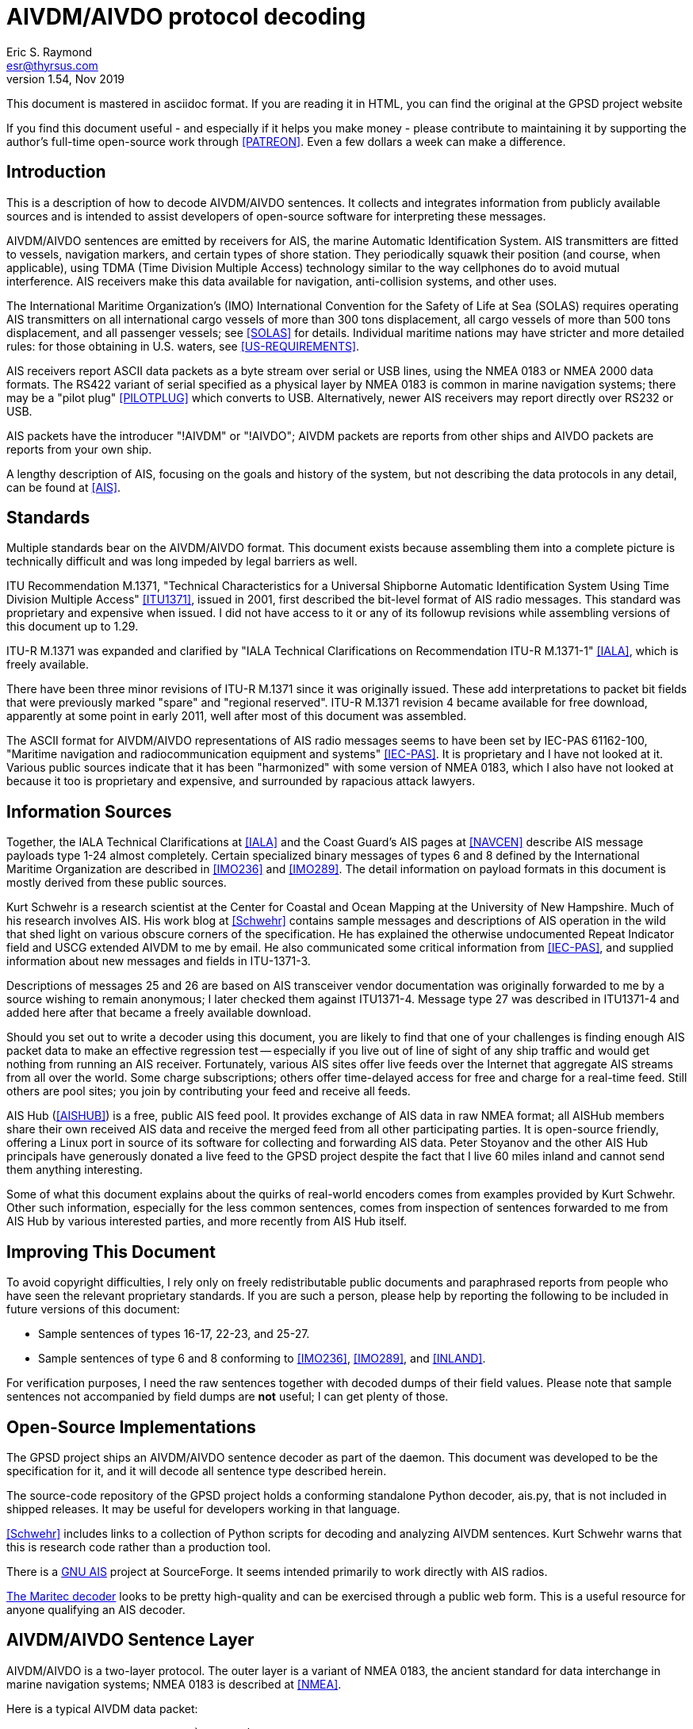 = AIVDM/AIVDO protocol decoding =
:description: The AIVDM Marine AIS protocol demystified, for programmers.
:keywords: AIS, AIVDM, AIVDO, standard, protocol, Automatic Identification System
Eric S. Raymond <esr@thyrsus.com>
v1.54, Nov 2019

This document is mastered in asciidoc format.  If you are reading it in HTML,
you can find the original at the GPSD project website

// If you are reading the asciidoc master of this document, the
// occasional comments led with '//!' are hints for GPSD developer tools
// that use the table layouts to generate code.

If you find this document useful - and especially if it helps you make
money - please contribute to maintaining it by supporting the author's
full-time open-source work through <<PATREON>>. Even a few dollars a
week can make a difference.

== Introduction ==

This is a description of how to decode AIVDM/AIVDO sentences.  It
collects and integrates information from publicly available sources
and is intended to assist developers of open-source software for
interpreting these messages.

AIVDM/AIVDO sentences are emitted by receivers for AIS, the marine
Automatic Identification System. AIS transmitters are fitted to
vessels, navigation markers, and certain types of shore station. They
periodically squawk their position (and course, when applicable), using
TDMA (Time Division Multiple Access) technology similar to the way
cellphones do to avoid mutual interference. AIS receivers make this data
available for navigation, anti-collision systems, and other uses.

The International Maritime Organization's (IMO) International
Convention for the Safety of Life at Sea (SOLAS) requires operating AIS
transmitters on all international cargo vessels of more than 300 tons
displacement, all cargo vessels of more than 500 tons displacement,
and all passenger vessels; see <<SOLAS>> for details.  Individual
maritime nations may have stricter and more detailed rules: for those
obtaining in U.S. waters, see <<US-REQUIREMENTS>>.

AIS receivers report ASCII data packets as a byte stream over serial
or USB lines, using the NMEA 0183 or NMEA 2000 data formats. The RS422
variant of serial specified as a physical layer by NMEA 0183 is common
in marine navigation systems; there may be a "pilot plug"
<<PILOTPLUG>> which converts to USB. Alternatively, newer AIS
receivers may report directly over RS232 or USB.

AIS packets have the introducer "!AIVDM" or "!AIVDO"; AIVDM packets
are reports from other ships and AIVDO packets are reports from your
own ship.

A lengthy description of AIS, focusing on the goals and history of the
system, but not describing the data protocols in any detail, can be
found at <<AIS>>.

== Standards ==

Multiple standards bear on the AIVDM/AIVDO format.  This document
exists because assembling them into a complete picture is technically
difficult and was long impeded by legal barriers as well.

ITU Recommendation M.1371, "Technical Characteristics for a Universal
Shipborne Automatic Identification System Using Time Division Multiple
Access" <<ITU1371>>, issued in 2001, first described the bit-level
format of AIS radio messages. This standard was proprietary and
expensive when issued. I did not have access to it or any of its
followup revisions while assembling versions of this document up to
1.29.

ITU-R M.1371 was expanded and clarified by "IALA Technical
Clarifications on Recommendation ITU-R M.1371-1" <<IALA>>, which
is freely available.

There have been three minor revisions of ITU-R M.1371 since it was
originally issued.  These add interpretations to packet bit fields that
were previously marked "spare" and "regional reserved". ITU-R M.1371
revision 4 became available for free download, apparently at some
point in early 2011, well after most of this document was assembled.

The ASCII format for AIVDM/AIVDO representations of AIS radio messages
seems to have been set by IEC-PAS 61162-100, "Maritime navigation and
radiocommunication equipment and systems" <<IEC-PAS>>. It is
proprietary and I have not looked at it.  Various public sources
indicate that it has been "harmonized" with some version of NMEA 0183,
which I also have not looked at because it too is proprietary and
expensive, and surrounded by rapacious attack lawyers.

== Information Sources ==

Together, the IALA Technical Clarifications at <<IALA>> and the
Coast Guard's AIS pages at <<NAVCEN>> describe AIS message payloads
type 1-24 almost completely. Certain specialized binary messages of
types 6 and 8 defined by the International Maritime Organization are
described in <<IMO236>> and <<IMO289>>. The detail information on
payload formats in this document is mostly derived from these public
sources.

Kurt Schwehr is a research scientist at the Center for Coastal and
Ocean Mapping at the University of New Hampshire. Much of his research
involves AIS.  His work blog at <<Schwehr>> contains sample messages
and descriptions of AIS operation in the wild that shed light on
various obscure corners of the specification.  He has explained the
otherwise undocumented Repeat Indicator field and USCG extended AIVDM
to me by email. He also communicated some critical information from
<<IEC-PAS>>, and supplied information about new messages and fields in
ITU-1371-3.

Descriptions of messages 25 and 26 are based on AIS transceiver vendor
documentation was originally forwarded to me by a source wishing to
remain anonymous; I later checked them against ITU1371-4.  Message
type 27 was described in ITU1371-4 and added here after that became a
freely available download.

Should you set out to write a decoder using this document, you are
likely to find that one of your challenges is finding enough AIS
packet data to make an effective regression test -- especially if you
live out of line of sight of any ship traffic and would get nothing
from running an AIS receiver.  Fortunately, various AIS sites offer
live feeds over the Internet that aggregate AIS streams from all over
the world. Some charge subscriptions; others offer time-delayed access
for free and charge for a real-time feed. Still others are pool sites;
you join by contributing your feed and receive all feeds.

AIS Hub (<<AISHUB>>) is a free, public AIS feed pool. It provides
exchange of AIS data in raw NMEA format; all AISHub members share
their own received AIS data and receive the merged feed from all other
participating parties.  It is open-source friendly, offering a Linux
port in source of its software for collecting and forwarding AIS
data. Peter Stoyanov and the other AIS Hub principals have generously
donated a live feed to the GPSD project despite the fact that I live
60 miles inland and cannot send them anything interesting.

Some of what this document explains about the quirks of real-world
encoders comes from examples provided by Kurt Schwehr. Other such
information, especially for the less common sentences, comes from
inspection of sentences forwarded to me from AIS Hub by various
interested parties, and more recently from AIS Hub itself.

== Improving This Document ==

To avoid copyright difficulties, I rely only on freely redistributable
public documents and paraphrased reports from people who have seen the
relevant proprietary standards.  If you are such a person, please help
by reporting the following to be included in future versions of this
document:

* Sample sentences of types 16-17, 22-23, and 25-27.

* Sample sentences of type 6 and 8 conforming to <<IMO236>>,
  <<IMO289>>, and <<INLAND>>.

For verification purposes, I need the raw sentences together with
decoded dumps of their field values.  Please note that sample
sentences not accompanied by field dumps are *not* useful; I can get
plenty of those.

== Open-Source Implementations ==

The GPSD project ships an AIVDM/AIVDO sentence decoder as part of the
daemon. This document was developed to be the specification for it,
and it will decode all sentence type described herein.

The source-code repository of the GPSD project holds a conforming
standalone Python decoder, ais.py, that is not included in shipped
releases. It may be useful for developers working in that language.

<<Schwehr>> includes links to a collection of Python scripts for
decoding and analyzing AIVDM sentences.  Kurt Schwehr warns that this
is research code rather than a production tool.

There is a http://gnuais.sourceforge.net/[GNU AIS] project at
SourceForge.  It seems intended primarily to work directly
with AIS radios.

http://www.maritec.co.za/aisvdmvdodecoding.php[The Maritec decoder]
looks to be pretty high-quality and can be exercised through a
public web form. This is a useful resource for anyone qualifying
an AIS decoder.

== AIVDM/AIVDO Sentence Layer ==

AIVDM/AIVDO is a two-layer protocol.  The outer layer is a variant of
NMEA 0183, the ancient standard for data interchange in marine
navigation systems; NMEA 0183 is described at <<NMEA>>.

Here is a typical AIVDM data packet:

--------------------------------------------------------------------
!AIVDM,1,1,,B,177KQJ5000G?tO`K>RA1wUbN0TKH,0*5C
--------------------------------------------------------------------

And here is what the fields mean:

Field 1, !AIVDM, identifies this as an AIVDM packet.

Field 2 (1 in this example) is the count of fragments in the currently
accumulating message.  The payload size of each sentence is limited by
NMEA 0183's 82-character maximum, so it is sometimes required to split
a payload over several fragment sentences.

Field 3 (1 in this example) is the fragment number of this
sentence. It will be one-based.  A sentence with a fragment count of
1 and a fragment number of 1 is complete in itself.

Field 4 (empty in this example) is a sequential message ID for
multi-sentence messages.

Field 5 (B in this example) is a radio channel code. AIS uses the high
side of the duplex from two VHF radio channels: AIS Channel A is
161.975Mhz (87B); AIS Channel B is 162.025Mhz (88B).  In the wild,
channel codes '1' and '2' may also be encountered; the standards
do not prescribe an interpretation of these but it's obvious enough.

Field 6 (177KQJ5000G?tO`K>RA1wUbN0TKH in this example) is the data
payload. We'll describe how to decode this in later sections.

Field 7 (0) is the number of fill bits requires to pad the data
payload to a 6 bit boundary, ranging from 0 to 5.  Equivalently,
subtracting 5 from this tells how many least significant bits of the
last 6-bit nibble in the data payload should be ignored. Note that
this pad byte has a tricky interaction with the <<<ITU-1371>>>
requirement for byte alignment in over-the-air AIS messages; see the
detailed discussion of message lengths and alignment in a later
section.

The \*-separated suffix (\*5C) is the NMEA 0183 data-integrity checksum
for the sentence, preceded by "*".  It is computed on the entire
sentence including the AIVDM tag but excluding the leading "!".

For comparison, here is an example of a multi fragment sentence with a
nonempty message ID field:

--------------------------------------------------------------------
!AIVDM,2,1,3,B,55P5TL01VIaAL@7WKO@mBplU@<PDhh000000001S;AJ::4A80?4i@E53,0*3E
!AIVDM,2,2,3,B,1@0000000000000,2*55
--------------------------------------------------------------------

Technically, NMEA0183 does not actually require that a !-led sentence
be AIS.  This format can be used for any encapsulated data. The
syntax and semantics of fields 1-4 are fixed, and the fill-bit field
and NEA checksum are required, but the payload fields may contain any
encapsulated data.

It is, however, a safe bet that any such sentence containing an A or B
channel code in field 5 is AIVDM/AIVDO.

== Talker IDS ==

The AI prefix commonly found on these sentences is an NMEA talker ID
for a mobile AIS station.  Other possible values are as listed:

.AIS talker IDs
[width="25%",frame="topbot"]
|======
| !AB | NMEA 4.0 Base AIS station
| !AD | NMEA 4.0 Dependent AIS Base Station
| !AI | Mobile AIS station
| !AN | NMEA 4.0 Aid to Navigation AIS station
| !AR | NMEA 4.0 AIS Receiving Station
| !AS | NMEA 4.0 Limited Base Station
| !AT | NMEA 4.0 AIS Transmitting Station
| !AX | NMEA 4.0 Repeater AIS station
| !BS | Base AIS station (deprecated in NMEA 4.0)
| !SA | NMEA 4.0 Physical Shore AIS Station
|======

== AIVDM/AIVDO Payload Armoring ==

The data payload is an ASCII-encoded bit vector.  Each character
represents six bits of data.  To recover the six bits, subtract 48
from the ASCII character value; if the result is greater than 40
subtract 8. According to <<IEC-PAS>>, the valid ASCII characters for
this encoding begin with "0" (64) and end with "w" (87); however, the
intermediate range "X" (88) to "\_" (95) is not used.

.ASCII payload armoring
[width="25%",frame="topbot",options="header"]
|======
| Char    |ASCII   |Decimal   |Bits
|"0"      | 48     | 0        |000000
|"1"      | 49     | 1        |000001
|"2"      | 50     | 2        |000010
|"3"      | 51     | 3        |000011
|"4"      | 52     | 4        |000100
|"5"      | 53     | 5        |000101
|"6"      | 54     | 6        |000110
|"7"      | 55     | 7        |000111
|"8"      | 56     | 8        |001000
|"9"      | 57     | 9        |001001
|":"      | 58     |10        |001010
|";"      | 59     |11        |001011
|"<"      | 60     |12        |001100
|"="      | 61     |13        |001101
|">"      | 62     |14        |001110
|"?"      | 63     |15        |001111
|"@"      | 64     |16        |010000
|"A"      | 65     |17        |010001
|"B"      | 66     |18        |010010
|"C"      | 67     |19        |010011
|"D"      | 68     |20        |010100
|"E"      | 69     |21        |010101
|"F"      | 70     |22        |010110
|"G"      | 71     |23        |010111
|"H"      | 72     |24        |011000
|"I"      | 73     |25        |011001
|"J"      | 74     |26        |011010
|"K"      | 75     |27        |011011
|"L"      | 76     |28        |011100
|"M"      | 77     |29        |011101
|"N"      | 78     |30        |011110
|"O"      | 79     |31        |011111
|"P"      | 80     |32        |100000
|"Q"      | 81     |33        |100001
|"R"      | 82     |34        |100010
|"S"      | 83     |35        |100011
|"T"      | 84     |36        |100100
|"U"      | 85     |37        |100101
|"V"      | 86     |38        |100110
|"W"      | 87     |39        |100111
|"`"      | 96     |40        |101000
|"a"      | 97     |41        |101001
|"b"      | 98     |42        |101010
|"c"      | 99     |43        |101011
|"d"      |100     |44        |101100
|"e"      |101     |45        |101101
|"f"      |102     |46        |101110
|"g"      |103     |47        |101111
|"h"      |104     |48        |110000
|"i"      |105     |49        |110001
|"j"      |106     |50        |110010
|"k"      |107     |51        |110011
|"l"      |108     |52        |110100
|"m"      |109     |53        |110101
|"n"      |110     |54        |110110
|"o"      |111     |55        |110111
|"p"      |112     |56        |111000
|"q"      |113     |57        |111001
|"r"      |114     |58        |111010
|"s"      |115     |59        |111011
|"t"      |116     |60        |111100
|"u"      |117     |61        |111101
|"v"      |118     |62        |111110
|"w"      |119     |63        |111111
|======

Concatenate all six-bit quantities found in the payload, MSB first.
This is the binary payload of the sentence.

== AIS Payload Data Types ==

Data in AIS message payloads (what you get after undoing the AIVDM/AIVDO
armoring) is encoded as bit fields in the sentence.  Bit fields may be
interpreted in one of the following ways:

- Signed or unsigned integer
- Float (scaled from signed integer)
- Flag or Boolean
- Index into a controlled vocabulary
- Reserved bits
- Spare bits
- Strings

Numeric bit fields are interpreted as big-endian twos-complement
integers; when signed, the sign bit is the highest.

Float fields have an associated divisor which should be applied
to convert to the correct units. In one case, the ROT field in message
types 1-3, the scaling operation involves a more elaborate formula.

Flags are encoded as 1 for true/yes/on, 0 for false/no/off.

Indices into controlled vocabularies are numeric bit fields which
must be interpreted using per-field string lists specified in the
standards.

Spare fields generally seem to have been inserted in order to put
certain field starts on 8-bit boundaries, and should be ignored.  Decoders
should not, however, assume that spare fields will be all zeroes.

Reserved fields should not be ignored, as they may be assigned for
extension data in minor revisions of the AIS standard; it is noted in
the message descriptions where this has already occurred.  It is good
practice for a decoder to make reserved fields available to client
applications as uninterpreted bit fields.

Character-string fields within AIS messages are encoded in a special
way, referred to as "six-bit" in the tables below. First, chop the
string field into consecutive six-bit nibbles without padding (each
span of three 8-bit bytes includes 4 of these). Each six-bit nibble
maps to an ASCII character.  Nibbles 0-31 map to the characters "@" (
ASCII 64) through "\_" (ASCII 95) respectively; nibbles 32-63 map to
characters " " (ASCII 32) though "?"  (ASCII 63). Lowercase ASCII
letters, the backtick, right and left curly brackets, pipe bar, tilde
and DEL cannot be encoded.

.Sixbit ASCII
[width="25%",frame="topbot"]
|======
|000000 | 0  |"@"    |010000 |16  |"P"            |100000 |32  |" "     |110000 |48  |"0"
|000001 | 1  |"A"    |010001 |17  |"Q"            |100001 |33  |"!"     |110001 |49  |"1"
|000010 | 2  |"B"    |010010 |18  |"R"            |100010 |34  |"""     |110010 |50  |"2"
|000011 | 3  |"C"    |010011 |19  |"S"            |100011 |35  |"\#"    |110011 |51  |"3"
|000100 | 4  |"D"    |010100 |20  |"T"            |100100 |36  |"$"     |110100 |52  |"4"
|000101 | 5  |"E"    |010101 |21  |"U"            |100101 |37  |"%"     |110101 |53  |"5"
|000110 | 6  |"F"    |010110 |22  |"V"            |100110 |38  |"&"     |110110 |54  |"6"
|000111 | 7  |"G"    |010111 |23  |"W"            |100111 |39  |"\'"    |110111 |55  |"7"
|001000 | 8  |"H"    |011000 |24  |"X"            |101000 |40  |"("     |111000 |56  |"8"
|001001 | 9  |"I"    |011001 |25  |"Y"            |101001 |41  |")"     |111001 |56  |"9"
|001010 |10  |"J"    |011010 |26  |"Z"            |101010 |42  |"\*"    |111010 |58  |":"
|001011 |11  |"K"    |011011 |27  |"["            |101011 |43  |"\+"    |111011 |59  |";"
|001100 |12  |"L"    |011100 |28  |"{backslash}"  |101100 |44  |","     |111100 |60  |"<"
|001101 |13  |"M"    |011101 |29  |"]"            |101101 |45  |"-"     |111101 |61  |"="
|001110 |14  |"N"    |011110 |30  |"\^"           |101110 |46  |"."     |111110 |62  |">"
|001111 |15  |"O"    |011111 |31  |"\_"           |101111 |47  |"/"     |111111 |63  |"?"
|======

According to the standard, trailing unused characters in six-bit
fields will be represented by "@" (six-bit zero); however, real-world
encoders are not careful about this and often have nonzero garbage
after the "@". The terminating "@" should not be considered part of
the text, and any non-"@" characters after it should be discarded.  It
is also common to space-fill short fields such as ship and station
name, so a decoder should strip trailing spaces after stripping
at-signs and the garbage after them.

Trailing string fields are often specified as "up to" a certain number of bits.
Decoders should be prepared to handle any field length up to that
number, including zero.

== AIS Payload Interpretation ==

The following table describes message types that are international
standards from <<ITU1371>> and its revisions.  There are also local
and regional extensions used on inland waterways such as the Danube
and the Thames and in British and Irish coastal waters; pointers
to some of these are included later in this document.

Note that many sources use 1-origin numbering for the bits.  We'll
use 0-origin in this document.

The first 6 bits of the payload (0-5) are the message type.  Message
types are as follows:

.Message types
[width="50%",frame="topbot"]
|======
|01 |Position Report Class A
|02 |Position Report Class A (Assigned schedule)
|03 |Position Report Class A (Response to interrogation)
|04 |Base Station Report
|05 |Static and Voyage Related Data
|06 |Binary Addressed Message
|07 |Binary Acknowledge
|08 |Binary Broadcast Message
|09 |Standard SAR Aircraft Position Report
|10 |UTC and Date Inquiry
|11 |UTC and Date Response
|12 |Addressed Safety Related Message
|13 |Safety Related Acknowledgement
|14 |Safety Related Broadcast Message
|15 |Interrogation
|16 |Assignment Mode Command
|17 |DGNSS Binary Broadcast Message
|18 |Standard Class B CS Position Report
|19 |Extended Class B Equipment Position Report
|20 |Data Link Management
|21 |Aid-to-Navigation Report
|22 |Channel Management
|23 |Group Assignment Command
|24 |Static Data Report
|25 |Single Slot Binary Message,
|26 |Multiple Slot Binary Message With Communications State
|27 |Position Report For Long-Range Applications
|======

In normal operation, an AIS transceiver will broadcast a position report
(type 1, 2, or 3) every 2 to 10 seconds depending on the vessel's
speed while underway, and every 3 minutes while the vessel is at
anchor and stationary. It will send a type 5 identification every 6
minutes. (More detail is at <<IALA>>, part 2.3)

Class 6 is used for unencrypted structured extension messages systems
conforming to the Inland AIS standard defined by <<INLAND>>, and by local
authorities such as the St. Lawrence Seaway and the U.S Coast Guard's
PAWSS.  This document describes all of the Class 6 special message
formats approved for use in <<IMO236>>, <<IMO289>>, and <<INLAND>>.

Class 8 is in common use for private encrypted messages, such as
location transmission in military exercises. It is also used for
unencrypted structured extension messages by Inland AIS, and by local
authorities such as the St. Lawrence Seaway and PAWSS. This document
describes all of the Class 8 special message formats approved for use
in <<IMO236>>, <<IMO289>>, and <<INLAND>>.

Classes 12 and 14 are used for text messaging, nominally safety-related
but also for traffic control and occasionally chatter.

In practice, message types other than 1, 3, 4, 5, 18, and 24 are
unusual or rare; many AIS transmitters never emit them.

An MMSI is a Mobile Marine Service Identifier, a unique 9-digit ID for
the ship's radio(s).  The first three digits convey information about
the country in which the ID was issued <<ITU-MID>>.  US vessels
traveling solely in U.S. waters sometimes incorrectly omit the
leading "3", the geography code for North and Central America and
Caribbean, emitting 8-digit MMSIs beginning with the U.S. country code
of 669.

According to <<MMSI>>, different formats of MMSI are used for
different classes of transmitter. In the format descriptions below, a
MID is a three-digit decimal literal ranging from 201 to 775 that
identifies a country or other maritime jurisdiction.  See <<ITU-MID>>
for a list of MIDs.

.MID formats
[frame="topbot"]
|======
|8MIDXXXXX  | Diver's radio (not used in the U.S. in 2013)
|MIDXXXXXX  | Ship
|0MIDXXXXX  | Group of ships; the U.S. Coast Guard, for example, is 03699999
|00MIDXXXX  | Coastal stations
|111MIDXXX  | SAR (Search and Rescue) aircraft
|99MIDXXXX  | Aids to Navigation
|98MIDXXXX  | Auxiliary craft associated with a parent ship
|970MIDXXX  | AIS SART (Search and Rescue Transmitter)
|972XXXXXX  | MOB (Man Overboard) device
|974XXXXXX  | EPIRB (Emergency Position Indicating Radio Beacon) AIS
|======

Detailed descriptions of message types 1-24 follow. Message types 1-22
are derived from <<IALA>>. Message type 23 was described to me by Mike
Greene based on <<IEC-62287>>.  Message type 24 was described to me by
<<Schwehr>>, whose Python toolkit decodes it. Message types 25-26 are
reported by <<Schwehr>>, who observes they were added in Version 3 of
<<ITU1371>>. Message type 27 is direct from <<ITU1371>> version 4.

The "Member" column in these tables is not derived from any of the ITU
standards or amendments.  I have invented it in order to be able to
describe a lossless textual encoding of AIS sentences in JSON.  These
names are also chosen for suitability as structure/object member names
in computer languages, so that application programming interfaces
across different languages can have a common and readily intelligible
set to use.

The "T" column declares the data type of the field, and may have
any of the values in the following table.  It is intended to be used
for generating bit field-extraction code directly from the message
type descriptions.

[frame="topbot"]
|======
|u|   Unsigned integer
|U|   Unsigned integer with scale - renders as float, suffix is decimal places
|i|   Signed integer
|I|   Signed integer with scale - renders as float, suffix is decimal places
|b|   Boolean
|e|   Enumerated type (controlled vocabulary)
|x|   Spare or reserved bit
|t|   String (packed six-bit ASCII)
|d|   Data (uninterpreted binary)
|a|   Array boundary, numeric suffix is maximum array size.
      ^ before suffix means preceding fields is the length.
      Following fields are repeated to end of message
|======

The field breakdowns in this document have been checked against live
decoded data rendered by known-good implementations for message types
1-15, 18-21, and 24.  Described but unchecked are 16-17, 22-23, and
25-27. Also, the interpretation of IMO extension subtypes of messages
6 and 8 has yet to be tested.

Bit lengths and length ranges are given because decoders should check
them against the message type. Messages with correct checksums but the
wrong payload length for their type occur with about 0.3% frequency on
AISHub; if you don't reject these, your clients will see spurious
zeros or garbage.

=== Types 1, 2 and 3: Position Report Class A ===

Type 1, 2 and 3 messages share a common reporting structure for
navigational information; we'll call it the Common Navigation Block
(CNB). This is the information most likely to be of interest for
decoding software. Total of 168 bits, occupying one AIVDM sentence.

//: Type CNB
.Common Navigation Block
[frame="topbot",options="header"]
|======
|Field   |Len |Description             |Member    |T|Units
|0-5     | 6  |Message Type            |type      |u|Constant: 1-3
|6-7     | 2  |Repeat Indicator        |repeat    |u|Message repeat count
|8-37    |30  |MMSI                    |mmsi      |u|9 decimal digits
|38-41   | 4  |Navigation Status       |status    |e|See "Navigation Status"
|42-49   | 8  |Rate of Turn (ROT)      |turn      |I3|See below
|50-59   |10  |Speed Over Ground (SOG) |speed     |U1|See below
|60-60   | 1  |Position Accuracy       |accuracy  |b|See below
|61-88   |28  |Longitude               |lon       |I4|Minutes/10000 (see below)
|89-115  |27  |Latitude                |lat       |I4|Minutes/10000 (see below)
|116-127 |12  |Course Over Ground (COG)|course    |U1|Relative to true north,
                                                     to 0.1 degree precision
|128-136 | 9  |True Heading (HDG)      |heading   |u|0 to 359 degrees,
                                                      511 = not available.
|137-142 | 6  |Time Stamp              |second    |u|Second of UTC timestamp
|143-144 | 2  |Maneuver Indicator      |maneuver  |e|See "Maneuver Indicator"
|145-147 | 3  |Spare                   |          |x|Not used
|148-148 | 1  |RAIM flag               |raim      |b|See below
|149-167 |19  |Radio status            |radio     |u|See below
|======

The Repeat Indicator is a directive to an AIS transceiver that this
message should be rebroadcast.  This was intended as a way of getting
AIS messages around hills and other obstructions in coastal waters,
but is little used as base station coverage is more effective.  It is
intended that the bit be incremented on each retransmission, to a
maximum of three hops. A value of 3 indicates "Do not repeat".

.Navigation Status
[width="50%",frame="topbot"]
|======
|0 | Under way using engine
|1 | At anchor
|2 | Not under command
|3 | Restricted manoeuverability
|4 | Constrained by her draught
|5 | Moored
|6 | Aground
|7 | Engaged in Fishing
|8 | Under way sailing
|9 | Reserved for future amendment of Navigational Status for HSC
|10| Reserved for future amendment of Navigational Status for WIG
|11| Reserved for future use
|12| Reserved for future use
|13| Reserved for future use
|14| AIS-SART is active
|15| Not defined (default)
|======

Note, the AIS-SART value was added after <<IALA>> and designates an
AIS transmitter in an survival craft such as a lifeboat.  See
<<AIS-SART>> for the field specification and <<SART>> for
background.

Turn rate is encoded as follows:

* 0 = not turning
* 1...126 = turning right at up to 708 degrees per minute or higher
* 1...-126 = turning left at up to 708 degrees per minute or higher
* 127 = turning right at more than 5deg/30s (No TI available)
* -127 = turning left at more than 5deg/30s (No TI available)
* 128 (80 hex) indicates no turn information available (default)

Values between 0 and 708 degrees/min coded by ROT~AIS~=4.733 *
SQRT(ROT~sensor~) degrees/min where ROT~sensor~ is the Rate of Turn as
input by an external Rate of Turn Indicator. ROT~AIS~ is rounded to
the nearest integer value.  Thus, to decode the field value, divide by 4.733
and then square it. Sign of the field value should be preserved when
squaring it, otherwise the left/right indication will be lost.

Speed over ground is in 0.1-knot resolution from 0 to 102 knots.
Value 1023 indicates speed is not available, value 1022 indicates
102.2 knots or higher.

The position accuracy flag indicates the accuracy of the fix.  A value of
1 indicates a DGPS-quality fix with an accuracy of < 10ms.  0, the
default, indicates an unaugmented GNSS fix with accuracy > 10m.

Longitude is given in in 1/10000 min; divide by 600000.0 to obtain
degrees. Values up to plus or minus 180 degrees, East = positive, West
\= negative.  A value of 181 degrees (0x6791AC0 hex) indicates that
longitude is not available and is the default.

Latitude is given in in 1/10000 min; divide by 600000.0 to obtain
degrees. Values up to plus or minus 90 degrees, North = positive,
South = negative. A value of 91 degrees (0x3412140 hex) indicates
latitude is not available and is the default.

Course over ground will be 3600 (0xE10) if that data is not available.

Seconds in UTC timestamp should be 0-59, except for these special values:

* 60 if time stamp is not available (default)
* 61 if positioning system is in manual input mode
* 62 if Electronic Position Fixing System operates in estimated (dead
     reckoning) mode,
* 63 if the positioning system is inoperative.

The Regional Reserved field is intended for use by local maritime
authorities.  It is not known to be in any actual use up to 2009.

The Maneuver Indicator (143-144) may have these values:

.Maneuver Indicator
[width="50%",frame="topbot"]
|======
|0 | Not available (default)
|1 | No special maneuver
|2 | Special maneuver (such as regional passing arrangement)
|======

Riverine and inland navigation systems conforming to <<INLAND>>
designate this field "Blue Sign" with the following enumerated
values:

.Blue Sign
[width="50%",frame="topbot"]
|======
|0 | Not available (default)
|1 | No
|2 | Yes
|======

The interpretation of bits 143-147 has been a bit unstable. In
<<IALA>> and therefore in the original <<ITU1371>>, they were
described like this:

[width="50%",frame="topbot",options="header"]
|======
|Field   |Len |Description
|143-145 | 3  |Regional Reserved
|146-147 | 2  |Spare
|======

The interpretation of 143-144 as a special maneuver field is new in
revision 3 of <<ITU1371>>.

The RAIM flag indicates whether Receiver Autonomous Integrity
Monitoring is being used to check the performance of the EPFD.
0 = RAIM not in use (default), 1 = RAIM in use.  See <<RAIM>> for
a detailed description of this flag.

Bits 149-167 are diagnostic information for the radio system.  Consult
<<IALA>> for detailed description of the latter.

=== Type 4: Base Station Report ===

This message is to be used by fixed-location base stations to
periodically report a position and time reference. Total of 168 bits,
occupying one AIVDM sentence.

The standard uses "EPFD" to designate any Electronic Position Fixing Device.

//: Type 4
[frame="topbot",options="header"]
|======
|Field   |Len  |Description      |Member   |T|Units
|0-5     |  6  |Message Type     |type     |u|Constant: 4
|6-7     |  2  |Repeat Indicator |repeat   |u|As in Common Navigation Block
|8-37    | 30  |MMSI             |mmsi     |u|9 decimal digits
|38-51   | 14  |Year (UTC)       |year     |u|UTC, 1-9999, 0 = N/A (default)
|52-55   |  4  |Month (UTC)      |month    |u|1-12; 0 = N/A (default)
|56-60   |  5  |Day (UTC)        |day      |u|1-31; 0 = N/A (default)
|61-65   |  5  |Hour (UTC)       |hour     |u|0-23; 24 = N/A (default)
|66-71   |  6  |Minute (UTC)     |minute   |u|0-59; 60 = N/A (default)
|72-77   |  6  |Second (UTC)     |second   |u|0-59; 60 = N/A (default)
|78-78   |  1  |Fix quality      |accuracy |b|As in Common Navigation Block
|79-106  | 28  |Longitude        |lon      |I4|As in Common Navigation Block
|107-133 | 27  |Latitude         |lat      |I4|As in Common Navigation Block
|134-137 |  4  |Type of EPFD     |epfd     |e|See "EPFD Fix Types"
|138-147 | 10  |Spare            |         |x|Not used
|148-148 |  1  |RAIM flag        |raim     |b|As for common navigation block
|149-167 | 19  |SOTDMA state     |radio    |u|As in same bits for Type 1
|======

.EPFD Fix Types
[width="50%",frame="topbot",options="header"]
|======
|Code |Position Fix Type
|0    |Undefined (default)
|1    |GPS
|2    |GLONASS
|3    |Combined GPS/GLONASS
|4    |Loran-C
|5    |Chayka
|6    |Integrated navigation system
|7    |Surveyed
|8    |Galileo
|======

Note: though values 9-15 are marked "not used" in <<IALA>>, the EPFD
type value 15 (all field bits 1) is not uncommon in the wild; it
appears some receivers emit it as the undefined value. Decoders should
be prepared to accept this.

=== Type 5: Static and Voyage Related Data ===

Message has a total of 424 bits, occupying two AIVDM sentences.

In practice, the information in these fields (especially ETA and
destination) is not reliable, as it has to be hand-updated by
humans rather than gathered automatically from sensors.

Also note that it is fairly common in the wild for this message to
have a wrong bit length (420 or 422). Robust decoders should ignore
trailing garbage and deal gracefully with a slightly truncated
destination field.

//: Type 5
[frame="topbot",options="header"]
|======
|Field   |Len |Description            |Member/Type  |T|Encoding
|0-5     |  6 |Message Type           |type         |u|Constant: 5
|6-7     |  2 |Repeat Indicator       |repeat       |u|Message repeat count
|8-37    | 30 |MMSI                   |mmsi         |u|9 digits
|38-39   |  2 |AIS Version            |ais_version  |u|0=<<ITU1371>>,
                                                       1-3 = future editions
|40-69   | 30 |IMO Number             |imo          |u|IMO ship ID number
|70-111  | 42 |Call Sign              |callsign     |t|7 six-bit characters
|112-231 |120 |Vessel Name            |shipname     |t|20 six-bit characters
|232-239 |  8 |Ship Type              |shiptype     |e|See "Codes for Ship Type"
|240-248 |  9 |Dimension to Bow       |to_bow       |u|Meters
|249-257 |  9 |Dimension to Stern     |to_stern     |u|Meters
|258-263 |  6 |Dimension to Port      |to_port      |u|Meters
|264-269 |  6 |Dimension to Starboard |to_starboard |u|Meters
|270-273 |  4 |Position Fix Type      |epfd         |e|See "EPFD Fix Types"
|274-277 |  4 |ETA month (UTC)        |month        |u|1-12, 0=N/A (default)
|278-282 |  5 |ETA day (UTC)          |day          |u|1-31, 0=N/A (default)
|283-287 |  5 |ETA hour (UTC)         |hour         |u|0-23, 24=N/A (default)
|288-293 |  6 |ETA minute (UTC)       |minute       |u|0-59, 60=N/A (default)
|294-301 |  8 |Draught                |draught      |U1|Meters/10
|302-421 |120 |Destination            |destination  |t|20 6-bit characters
|422-422 |  1 |DTE                    |dte          |b|0=Data terminal ready,
                                                       1=Not ready (default).
|423-423 |  1 |Spare                  |             |x|Not used
|======

<<INLAND>> specifies the following:

* the IMO Number field should be zeroed for inland vessels.
* ATIS code should be used for inland vessels
* ship dimensions should be set to the maximum rectangle size of the convoy
* draught information should be rounded up to nearest decimeter
* For the destination, UN/LOCODE and ERI terminal codes should be used

Ship dimensions will be 0 if not available. For the dimensions to bow
and stern, the special value 511 indicates 511 meters or greater; for
the dimensions to port and starboard, the special value 63 indicates
63 meters or greater.

.Codes for Ship Type
[width="50%",frame="topbot",options="header"]
|======
|Code   |Ship & Cargo Classification
|0      |Not available (default)
|1-19   |Reserved for future use
|20     |Wing in ground (WIG), all ships of this type
|21     |Wing in ground (WIG), Hazardous category A
|22     |Wing in ground (WIG), Hazardous category B
|23     |Wing in ground (WIG), Hazardous category C
|24     |Wing in ground (WIG), Hazardous category D
|25     |Wing in ground (WIG), Reserved for future use
|26     |Wing in ground (WIG), Reserved for future use
|27     |Wing in ground (WIG), Reserved for future use
|28     |Wing in ground (WIG), Reserved for future use
|29     |Wing in ground (WIG), Reserved for future use
|30     |Fishing
|31     |Towing
|32     |Towing: length exceeds 200m or breadth exceeds 25m
|33     |Dredging or underwater ops
|34     |Diving ops
|35     |Military ops
|36     |Sailing
|37     |Pleasure Craft
|38     |Reserved
|39     |Reserved
|40     |High speed craft (HSC), all ships of this type
|41     |High speed craft (HSC), Hazardous category A
|42     |High speed craft (HSC), Hazardous category B
|43     |High speed craft (HSC), Hazardous category C
|44     |High speed craft (HSC), Hazardous category D
|45     |High speed craft (HSC), Reserved for future use
|46     |High speed craft (HSC), Reserved for future use
|47     |High speed craft (HSC), Reserved for future use
|48     |High speed craft (HSC), Reserved for future use
|49     |High speed craft (HSC), No additional information
|50     |Pilot Vessel
|51     |Search and Rescue vessel
|52     |Tug
|53     |Port Tender
|54     |Anti-pollution equipment
|55     |Law Enforcement
|56     |Spare - Local Vessel
|57     |Spare - Local Vessel
|58     |Medical Transport
|59     |Noncombatant ship according to RR Resolution No. 18
|60     |Passenger, all ships of this type
|61     |Passenger, Hazardous category A
|62     |Passenger, Hazardous category B
|63     |Passenger, Hazardous category C
|64     |Passenger, Hazardous category D
|65     |Passenger, Reserved for future use
|66     |Passenger, Reserved for future use
|67     |Passenger, Reserved for future use
|68     |Passenger, Reserved for future use
|69     |Passenger, No additional information
|70     |Cargo, all ships of this type
|71     |Cargo, Hazardous category A
|72     |Cargo, Hazardous category B
|73     |Cargo, Hazardous category C
|74     |Cargo, Hazardous category D
|75     |Cargo, Reserved for future use
|76     |Cargo, Reserved for future use
|77     |Cargo, Reserved for future use
|78     |Cargo, Reserved for future use
|79     |Cargo, No additional information
|80     |Tanker, all ships of this type
|81     |Tanker, Hazardous category A
|82     |Tanker, Hazardous category B
|83     |Tanker, Hazardous category C
|84     |Tanker, Hazardous category D
|85     |Tanker, Reserved for future use
|86     |Tanker, Reserved for future use
|87     |Tanker, Reserved for future use
|88     |Tanker, Reserved for future use
|89     |Tanker, No additional information
|90     |Other Type, all ships of this type
|91     |Other Type, Hazardous category A
|92     |Other Type, Hazardous category B
|93     |Other Type, Hazardous category C
|94     |Other Type, Hazardous category D
|95     |Other Type, Reserved for future use
|96     |Other Type, Reserved for future use
|97     |Other Type, Reserved for future use
|98     |Other Type, Reserved for future use
|99     |Other Type, no additional information
|======

Note that garbage values greater than 99 are supposed to be unused,
but are not uncommon in the wild; AIS transmitters seem prone to put
junk in this field when it's not explicitly set.  Decoders should
treat these like value 0 rather than throwing an exception until and
unless the controlled vocabulary is extended to include the unknown
values.

=== Type 6: Binary Addressed Message ===

Message type 6 is an addressed point-to-point message with unspecified
binary payload.  The St. Lawrence Seaway AIS system, the USG PAWSS
system, and the Port Authority of London use this payload for local
extension messages. <<IMO236>> and <<IMO289>> describe payload use as
international extension messages.  This type is variable in length up
to a maximum of 1008 bits (up to 5 AIVDM sentence payloads).

//: Type 6
[frame="topbot",options="header"]
|======
|Field   |Len |Description          |Member    |T|Units
|0-5     |  6 |Message Type         |type      |u|Constant: 6
|6-7     |  2 |Repeat Indicator     |repeat    |u|As in Common Navigation Block
|8-37    | 30 |Source MMSI          |mmsi      |u|9 decimal digits
|38-39   |  2 |Sequence Number      |seqno     |u|Unsigned integer 0-3
|40-69   | 30 |Destination MMSI     |dest_mmsi |u|9 decimal digits
|70      |  1 |Retransmit flag      |retransmit|b|0 = no retransmit (default)
                                                  1 = retransmitted
|71      |  1 |Spare                |          |x|Not used
|72-81   | 10 |Designated Area Code |dac       |u|Unsigned integer
|82-87   |  6 |Functional ID        |fid       |u|Unsigned integer
|88      |920 |Data                 |data      |d|Binary data
                                                  May be shorter than 920 bits.
|======

Interpretation of the binary payload is controlled by:

* The Designated Area Code, which is a jurisdiction code: 366 for the
  United States.  It uses the same encoding as the area designator in
  MMMSIs; see <<ITU-MID>>. 1 designates international (ITU) messages.

* The FID, which is the Functional ID for a message subtype. In some
  sources this is abbreviated FI.

The following is a non-exhaustive list of standardized DAC-FID pairs
in use for type 6. For an up-to-date list of registered application-specific messages,
see <<IALA-ASM>>.

|======
| DAC |FID | Source        | Status           | Description
|   1 | 12 | <<IMO236>>    | Deprecated       | Dangerous cargo indication
|   1 | 14 | <<IMO236>>    | Deprecated       | Tidal window
|   1 | 16 | <<IMO236>>    | Deprecated/In Use| Number of persons on board
|   1 | 16 | <<IMO289>>    | Standard         | Number of persons on board
|   1 | 18 | <<IMO289>>    | Standard         | Clearance time to enter port
|   1 | 20 | <<IMO289>>    | Standard         | Berthing data (addressed)
|   1 | 23 | <<IMO289>>    | In use           | Area notice (addressed)
|   1 | 25 | <<IMO289>>    | Standard         | Dangerous Cargo indication
|   1 | 28 | <<IMO289>>    | Standard         | Route info addressed
|   1 | 30 | <<IMO289>>    | Standard         | Text description addressed
|   1 | 32 | <<IMO289>>    | Standard         | Tidal Window
| 200 | 21 | <<INLAND>>    | Standard         | ETA at lock/bridge/terminal
| 200 | 22 | <<INLAND>>    | Standard         | RTA at lock/bridge/terminal
| 200 | 55 | <<INLAND>>    | Standard         | Number of persons on board
| 235 | 10 | <<IALA-A126>> | In use           | AtoN monitoring data (UK)
| 250 | 10 | <<IALA-A126>> | In use           | AtoN monitoring data (ROI)
|======

DAC/FID pairs are assigned separately per message type.

Note that the apparent presence of one of these DAC/FID pairs does
not guarantee that the message is structured.  Decoders should
perform range validation on the structured fields and interpret the
message as unstructured if any check fails. (As of Aug 2014 no such
collisions have been in the wild; but see the parallel note for Type 8.)

A list of binary layouts for selected subtypes of message 6 follows.

==== IMO236 Dangerous Cargo Indication ====

This message should be used as a response to a request for Dangerous
Cargo Indication from a competent authority. The message content is
used to identify the port where the documents for the dangerous goods
cargo can be found, e. g. last and next port of call, and to allow
the requesting authority to form a danger estimate.

A message 6 subtype. DAC = 001 FID = 12. Fixed length: 360 bits.
This is the <<IMO236>> version, now deprecated; there is a later
<<IMO289>> version.

//: Type 6(1/12)
[frame="topbot",options="header"]
|======
|Field   |Len |Description          |Member    |T|Units
|0-5     |  6 |Message Type         |type      |u|Constant: 6
|6-7     |  2 |Repeat Indicator     |repeat    |u|As in Common Navigation Block
|8-37    | 30 |Source MMSI          |mmsi      |u|9 decimal digits
|38-39   |  2 |Sequence Number      |seqno     |u|Unsigned integer 0-3
|40-69   | 30 |Destination MMSI     |dest_mmsi |u|9 decimal digits
|70-70   |  1 |Retransmit flag      |retransmit|u|0 = no retransmit (default),
                                                  1 = retransmitted
|71-71   |  1 |Spare                |          |x|Not used
|72-81   | 10 |DAC                  |dac       |u|DAC = 001
|82-87   |  6 |FID                  |fid       |u|FID = 12
|88-117  | 30 |Last Port Of Call    |lastport  |t|5 6-bit characters, UN locode
|118-121 |  4 |ETA month (UTC)      |lmonth    |u|1-12, 0=N/A (default)
|122-126 |  5 |ETA day (UTC)        |lday      |u|1-31, 0=N/A (default)
|127-131 |  5 |ETA hour (UTC)       |lhour     |u|0-23, 24=N/A (default)
|132-137 |  6 |ETA minute (UTC)     |lminute   |u|0-59, 60=N/A (default)
|138-167 | 30 |Next Port Of Call    |nextport  |t|5 6-bit characters, UN locode
|168-171 |  4 |ETA month (UTC)      |nmonth    |u|1-12, 0=N/A (default)
|172-176 |  5 |ETA day (UTC)        |nday      |u|1-31, 0=N/A (default)
|177-181 |  5 |ETA hour (UTC)       |nhour     |u|0-23, 24=N/A (default)
|182-187 |  6 |ETA minute (UTC)     |nminute   |u|0-59, 60=N/A (default)
|188-307 |120 |Main Dangerous Good  |dangerous |t|20 6-bit characters
|308-331 | 24 |IMD Category         |imdcat    |t|4  6-bit characters
|332-344 | 13 |UN Number            |unid      |u|1-3363 UN Number
|345-354 | 10 |Amount of Cargo      |amount    |u|Unsigned integer
|355-356 |  2 |Unit of Quantity     |unit      |e|See "Cargo Unit Codes"
|357-359 |  3 |Spare                |          |x|Not used
|======

.Cargo Unit Codes
[width="50%",frame="topbot",options="header"]
|======
|Code |Unit
|0    |Not available (default)
|1    |kg
|2    |metric tons
|3    |metric kilotons
|======

==== IMO236 Tidal Window ====

This message should be used by shore stations to inform vessels about
tidal windows which allow a vessel the safe passage of a fairway.  The
message includes 1-3 predictions of current speed and current direction.
Acknowledgment is required.

A message 6 subtype. DAC = 001 FID = 14. Variable length: 190-376 bits
This is the <<IMO236>> version; there is an <<IMO289>> version with
different widths for the latitude, longitude, and current-speed fields
(also the order of lat/lon is swapped).

//: Type 6(1/14)
[frame="topbot",options="header"]
|======
|Field   |Len |Description            |Member    |T|Units
|0-5     |  6 |Message Type           |type      |u|Constant: 6
|6-7     |  2 |Repeat Indicator       |repeat    |u|See Common Navigation Block
|8-37    | 30 |Source MMSI            |mmsi      |u|9 decimal digits
|38-39   |  2 |Sequence Number        |seqno     |u|Unsigned integer 0-3
|40-69   | 30 |Destination MMSI       |dest_mmsi |u|9 decimal digits
|70-70   |  1 |Retransmit flag        |retransmit|b|0 = no retransmit (default),
                                                    1 = retransmitted
|71-71   |  1 |Spare                  |          |x|Not used
|72-81   | 10 |DAC                    |dac       |u|DAC = 001
|82-87   |  6 |FID                    |fid       |u|FID = 14
|88-91   |  4 |Month                  |month     |u|1-12; 0 = N/A (default)
|92-96   |  5 |Day                    |day       |u|1-31; 0 = N/A (default)
|97      |    |                       |tidals    |a3|Tidal information array
|0-26    | 27 |Latitude               |lat       |I4|Unit = minutes * 0.0001,
                                                    91000 = N/A (default),
                                                    N positive, S negative.
|27-54   | 28 |Longitude              |lon       |I4|Unit = minutes * 0.0001,
                                                    181000 = N/A (default),
                                                    E positive, W negative.
|55-59   |  5 |From UTC Hour          |from_hour |u|0-23, 24 = N/A (default)
|60-65   |  6 |From UTC Minute        |from_min  |u|0-59, 60 = N/A (default)
|66-70   |  5 |To UTC Hour            |to_hour   |u|0-23, 24 = N/A (default)
|71-76   |  6 |To UTC Minute          |to_min    |u|0-59, 60 = N/A (default)
|77-85   |  9 |Current Dir. Predicted |cdir      |u|0-359 deg, 360-N/A (default)
|86-92   |  7 |Current Speed Predicted|cspeed    |U1|0-126, units of 0.1 knots,
                                                   127 = N/A (default).
|======

The group of fields from longitude on may repeat twice more to convey up to
three points of tidal information.

==== IMO236 Number of persons on board ====

This message should be used by a ship to report the number of persons
on board, e.g. on request by a competent authority.  Acknowledgment
required.

A message 6 subtype. DAC = 001 FID = 16.

<<IMO236>> describes a fixed-length, 72-bit message with this layout:

[frame="topbot",options="header"]
|======
|Field   |Len |Description          |Member   |T|Units
|0-5     |  6 |Message Type         |type     |u|Constant: 6
|6-7     |  2 |Repeat Indicator     |repeat   |u|As in Common Navigation Block
|8-37    | 30 |Source MMSI          |mmsi     |u|9 decimal digits
|38-39   |  2 |Spare                |         |x|Not used
|40-49   | 10 |DAC                  |dac      |u|DAC = 001
|50-55   |  6 |FID                  |fid      |u|FID = 16
|55-68   | 14 |# persons on board   |persons  |u|Unsigned integer
                                                 0 = N/A (default)
                                                 8191 = >= 8191 persons.
|69-71   |  3 |Spare                |         |x|Not used
|======

OPEN-QUESTION: Note that though this is a message 6 subtype and
described in <<IMO236>> with the attribute "addressed", there is no
destination address.  A strikeout in <<IMO236>> suggests that this was
originally a subtype of 8.  It would be good defensive implementation
for a decoder to accept either.  Bit length may be used to distinguish
them.

<<IMO289>> describes a fixed-length, 136-bit message with this layout:

//: Type 6(1/16)
[frame="topbot",options="header"]
|======
|Field   |Len |Description          |Member    |T|Units
|0-5     |  6 |Message Type         |type      |u|Constant: 6
|6-7     |  2 |Repeat Indicator     |repeat    |u|As in Common Navigation Block
|8-37    | 30 |Source MMSI          |mmsi      |u|9 decimal digits
|38-39   |  2 |Sequence Number      |seqno     |u|Unsigned integer 0-3
|40-69   | 30 |Destination MMSI     |dest_mmsi |u|9 decimal digits
|70-70   |  1 |Retransmit flag      |retransmit|b|0 = no retransmit (default),
                                                  1 = retransmitted.
|71-71   |  1 |Spare                |          |x|Not used
|72-81   | 10 |DAC                  |dac       |u|DAC = 001
|82-87   |  6 |FID                  |fid       |u|FID = 16
|88-100  | 13 |# persons on board   |persons   |u|Unsigned integer,
                                                  0 = N/A (default),
                                                  8191 = >= 8191 persons.
|101-135 | 35 |Spare                |          |x|Not used
|======

==== IMO289 Clearance Time To Enter Port ====

This message provides specific ships with information on the port to call and
time to enter.  It should be transmitted by an authority competent to grant
use of the port.

A message 6 subtype. DAC = 001 FID = 18. Fixed length: 360 bits.

//: Type 6(1/18)
[frame="topbot",options="header"]
|======
|Field   |Len |Description          |Member     |T|Units
|0-5     |  6 |Message Type         |type       |u|Constant: 6
|6-7     |  2 |Repeat Indicator     |repeat     |u|As in Common Navigation Block
|8-37    | 30 |Source MMSI          |mmsi       |u|9 decimal digits
|38-39   |  2 |Sequence Number      |seqno      |u|Unsigned integer 0-3
|40-69   | 30 |Destination MMSI     |dest_mmsi  |u|9 decimal digits
|70-70   |  1 |Retransmit flag      |retransmit |b|0 = no retransmit (default),
                                                   1 = retransmitted.
|71-71   |  1 |Spare                |           |x|Not used
|72-81   | 10 |DAC                  |dac        |u|DAC = 001
|82-87   |  6 |FID                  |fid        |u|FID = 18
|88-97   | 10 |Message Linkage ID   |linkage    |u|Unsigned integer
|98-101  |  4 |Month (UTC)          |month      |u|1-12; 0 = N/A (default)
|102-106 |  5 |Day (UTC)            |day        |u|1-31; 0 = N/A (default)
|107-111 |  5 |Hour (UTC)           |hour       |u|0-23; 24 = N/A (default)
|112-117 |  6 |Minute (UTC)         |minute     |u|0-59; 60 = N/A (default)
|118-237 |120 |Name of Port & Berth |portname   |t|20 6-bit characters
|238-267 | 30 |Destination          |destination|t|5 6-bit characters
|268-292 | 25 |Longitude            |lon        |I3|Unit = minutes * 0.001,
                                                   181000 = N/A (default).
|293-316 | 24 |Latitude             |lat        |I3|Unit = minutes * 0.001,
                                                   91000 = N/A (default).
|317-359 | 43 |Spare                |           |x|Not used
|======

==== IMO 289 Berthing Data (addressed) ====

This message provides information on the ship's berth. If sent from a
ship it is a berthing request; if it is transmitted by a competent
authority it is a berthing assignment.

A message 6 subtype. DAC = 001 FID = 20. Fixed Length: 360 bits.

The 2-bit fields after "availability" describe services which may be
available at the berth.  They are valid only if this master availability
bit is on.

//: Type 6(1/20)
[frame="topbot",options="header"]
|======
|Field   |Len |Description        |Member/Type |T|Units
|0-5     |  6 |Message Type       |type        |u|Constant: 6
|6-7     |  2 |Repeat Indicator   |repeat      |u|As in Common Navigation Block
|8-37    | 30 |Source MMSI        |mmsi        |u|9 decimal digits
|38-39   |  2 |Sequence Number    |seqno       |u|Unsigned integer 0-3
|40-69   | 30 |Destination MMSI   |dest_mmsi   |u|9 decimal digits
|70-70   |  1 |Retransmit flag    |retransmit  |b|0 = no retransmit (default)
                                                  1 = retransmitted
|71-71   |  1 |Spare              |            |x|Not used
|72-81   | 10 |DAC                |dac         |u|AC = 001
|82-87   |  6 |FID                |fid         |u|ID = 20
|88-97   | 10 |Message Linkage ID |linkage     |u|Unsigned integer
|98-106  |  9 |Berth length       |berth_length|u|In 1m steps, 1-510m,
                                                  511 = >= 511m
                                                  0 = N/A (default).
|107-114 |  8 |Berth Water Depth  |berth_depth |U1|0.1-25.4m in 0.1 steps
                                                  255 = >= 25.5m
                                                  0 = N/A (default)
|115-117 |  3 |Mooring Position   |position    |e|See "Mooring Position"
|118-121 |  4 |Month (UTC)        |month       |u|1-12; 0 = N/A (default)
|122-126 |  5 |Day (UTC)          |day         |u|1-31; 0 = N/A (default)
|127-131 |  5 |Hour (UTC)         |hour        |u|0-23; 24 = N/A (default)
|132-137 |  6 |Minute (UTC)       |minute      |u|0-59; 60 = N/A (default)
|138-138 |  1 |Services Availability|availability|b|0 = services unknown (default)
                                                    1 = services known
|139-140 |  2 |Agent              |agent       |e|See "Service Status"
|141-142 |  2 |Bunker/fuel        |fuel        |e|See "Service Status"
|143-144 |  2 |Chandler           |chandler    |e|See "Service Status"
|145-146 |  2 |Stevedore          |stevedore   |e|See "Service Status"
|147-148 |  2 |Electrical         |electrical  |e|See "Service Status"
|149-150 |  2 |Potable water      |water       |e|See "Service Status"
|151-152 |  2 |Customs house      |customs     |e|See "Service Status"
|153-154 |  2 |Cartage            |cartage     |e|See "Service Status"
|155-156 |  2 |Crane(s)           |crane       |e|See "Service Status"
|157-158 |  2 |Lift(s)            |lift        |e|See "Service Status"
|159-160 |  2 |Medical facilities |medical     |e|See "Service Status"
|161-162 |  2 |Navigation repair  |navrepair   |e|See "Service Status"
|163-164 |  2 |Provisions         |provisions  |e|See "Service Status"
|165-166 |  2 |Ship repair        |shiprepair  |e|See "Service Status"
|167-168 |  2 |Surveyor           |surveyor    |e|See "Service Status"
|169-170 |  2 |Steam              |steam       |e|See "Service Status"
|171-172 |  2 |Tugs               |tugs        |e|See "Service Status"
|173-174 |  2 |Waste disposal (solid)    |solidwaste    |e|See "Service Status"
|175-176 |  2 |Waste disposal (liquid)   |liquidwaste   |e|See "Service Status"
|177-178 |  2 |Waste disposal (hazardous)|hazardouswaste|e|See "Service Status"
|179-180 |  2 |Reserved ballast exchange |ballast       |e|See "Service Status"
|181-182 |  2 |Additional services|additional  |e|See "Service Status"
|183-184 |  2 |Regional reserved 1|regional1   |e|See "Service Status"
|185-186 |  2 |Regional reserved 2|regional2   |e|See "Service Status"
|187-188 |  2 |Reserved for future|future1     |e|See "Service Status"
|189-190 |  2 |Reserved for future|future2     |e|See "Service Status"
|191-310 |120 |Name of Berth      |berth_name  |t|20 6-bit characters
|311-335 | 25 |Longitude          |berth_lon   |I3|Minutes * 0.001,
                                                  181000 = N/A (default)
|336-359 | 24 |Latitude           |berth_lat   |I3|Minutes * 0.001,
                                                  91000 = N/A (default)
|======

The UTC timestamp refers to the time requested or granted for berthing.

The longitude and latitude refer to the center of the berth.

.Mooring Position
[width="50%",frame="topbot",options="header"]
|======
|Code |Position
|0    |Not available (default)
|1    |Port-side to
|2    |Starboard-side to
|3    |Mediterranean (end-on) mooring
|4    |Mooring buoy
|5    |Anchorage
|6-7  |Reserved for future use
|======

.Service Status
[width="50%",frame="topbot",options="header"]
|======
|Code |Meaning
|0    |Not available or requested (default)
|1    |Service available
|2    |No data or unknown
|3    |Not to be used
|======

==== IMO289 Area Notice (addressed) ====

This should be used to convey time- and location-dependent information about
hazards to navigation.  For information-lifetime restrictions and usage
guidance, refer to <<ITU1371>>.

A message 6 subtype. DAC = 001 FID = 23. 230 to 1013 bits.  There is a
related Message 8 subtype for broadcast use.

The message consists of a fixed-length header of 143 bits, followed by 1 to
10 sub-area indications which are fixed-length records 87 bits long. Here
is the message header format:

//: Type 6(1/23)
.Area Notice (addressed) message header
[frame="topbot",options="header"]
|======
|Field   |Len |Description          |Member     |T|Units
|0-5     |  6 |Message Type         |type       |u|Constant: 6
|6-7     |  2 |Repeat Indicator     |repeat     |u|As in Common Navigation Block
|8-37    | 30 |Source MMSI          |mmsi       |u|9 decimal digits
|38-39   |  2 |Sequence Number      |seqno      |u|Unsigned integer 0-3
|40-69   | 30 |Destination MMSI     |dest_mmsi  |u|9 decimal digits
|70-70   |  1 |Retransmit flag      |retransmit |b|0 = no retransmit (default),
                                                   1 = retransmitted.
|71-71   |  1 |Spare                |           |x|Not used
|72-81   | 10 |DAC                  |dac        |u|DAC = 001
|82-87   |  6 |FID                  |fid        |u|FID = 23
|88-97   | 10 |Message Linkage ID   |linkage    |u|Unsigned integer
|98-104  |  7 |Notice Description   |notice     |e|See "Area Notice Description"
|105-108 |  4 |Month (UTC)          |month      |u|1-12; 0 = N/A (default)
|109-113 |  5 |Day (UTC)            |day        |u|1-31; 0 = N/A (default)
|114-118 |  5 |Hour (UTC)           |hour       |u|0-23; 24 = N/A (default)
|119-124 |  6 |Minute (UTC)         |minute     |u|0-59; 60 = N/A (default)
|125-142 | 18 |Duration             |duration   |u|In minutes,
                                                 262143 = N/A (default),
                                                 0 = cancel this notice.
|143-145 |  3 |Subarea shape #1     |subarea type |u|0-5 (see "Subarea Types")
|146-229 | 84 |Subarea payload #1   |shape data |array|See "Subarea Payloads"
|230-232 |  3 |Subarea shape #2     |subarea type |u|0-5 (see "Subarea Types")
|233-316 | 84 |Subarea payload #2   |shape data |array|See "Subarea Payloads"
|317-319 |  3 |Subarea shape #3     |subarea type |u|0-5 (see "Subarea Types")
|320-403 | 84 |Subarea payload #3   |shape data |array|See "Subarea Payloads"
|404-406 |  3 |Subarea shape #4     |subarea type |u|0-5 (see "Subarea Types")
|407-490 | 84 |Subarea payload #4   |shape data |array|See "Subarea Payloads"
|491-493 |  3 |Subarea shape #5     |subarea type |u|0-5 (see "Subarea Types")
|494-577 | 84 |Subarea payload #5   |shape data |array|See "Subarea Payloads"
|578-580 |  3 |Subarea shape #6     |subarea type |u|0-5 (see "Subarea Types")
|581-664 | 84 |Subarea payload #6   |shape data |array|See "Subarea Payloads"
|665-667 |  3 |Subarea shape #7     |subarea type |u|0-5 (see "Subarea Types")
|668-751 | 84 |Subarea payload #7   |shape data |array|See "Subarea Payloads"
|752-754 |  3 |Subarea shape #8     |subarea type |u|0-5 (see "Subarea Types")
|755-838 | 84 |Subarea payload #8   |shape data |array|See "Subarea Payloads"
|839-841 |  3 |Subarea shape #9     |subarea type |u|0-5 (see "Subarea Types")
|842-925 | 84 |Subarea payload #9   |shape data |array|See "Subarea Payloads"
|926-928 |  3 |Subarea shape #10    |subarea type |u|0-5 (see "Subarea Types")
|929-1012| 84 |Subarea payload #10  |shape data |array|See "Subarea Payloads"
|======

The Message Linkage field is, as usual, for linking to a textual explanatory
message sent with the same linkage ID. The standard says that in this context
it has the semantics of being an identifier of or reference to an area.

Notice description types are as follows:

.Area Notice Description
[frame="topbot"]
|======
|  0| Caution Area: Marine mammals habitat
|  1| Caution Area: Marine mammals in area - reduce speed
|  2| Caution Area: Marine mammals in area - stay clear
|  3| Caution Area: Marine mammals in area - report sightings
|  4| Caution Area: Protected habitat - reduce speed
|  5| Caution Area: Protected habitat - stay clear
|  6| Caution Area: Protected habitat - no fishing or anchoring
|  7| Caution Area: Derelicts (drifting objects)
|  8| Caution Area: Traffic congestion
|  9| Caution Area: Marine event
| 10| Caution Area: Divers down
| 11| Caution Area: Swim area
| 12| Caution Area: Dredge operations
| 13| Caution Area: Survey operations
| 14| Caution Area: Underwater operation
| 15| Caution Area: Seaplane operations
| 16| Caution Area: Fishery – nets in water
| 17| Caution Area: Cluster of fishing vessels
| 18| Caution Area: Fairway closed
| 19| Caution Area: Harbor closed
| 20| Caution Area: Risk (define in associated text field)
| 21| Caution Area: Underwater vehicle operation
| 22| (reserved for future use)
| 23| Environmental Caution Area: Storm front (line squall)
| 24| Environmental Caution Area: Hazardous sea ice
| 25| Environmental Caution Area: Storm warning (storm cell or line of storms)
| 26| Environmental Caution Area: High wind
| 27| Environmental Caution Area: High waves
| 28| Environmental Caution Area: Restricted visibility (fog, rain, etc.)
| 29| Environmental Caution Area: Strong currents
| 30| Environmental Caution Area: Heavy icing
| 31| (reserved for future use)
| 32| Restricted Area: Fishing prohibited
| 33| Restricted Area: No anchoring.
| 34| Restricted Area: Entry approval required prior to transit
| 35| Restricted Area: Entry prohibited
| 36| Restricted Area: Active military OPAREA
| 37| Restricted Area: Firing – danger area.
| 38| Restricted Area: Drifting Mines
| 39| (reserved for future use)
| 40| Anchorage Area: Anchorage open
| 41| Anchorage Area: Anchorage closed
| 42| Anchorage Area: Anchorage prohibited
| 43| Anchorage Area: Deep draft anchorage
| 44| Anchorage Area: Shallow draft anchorage
| 45| Anchorage Area: Vessel transfer operations
| 46| (reserved for future use)
| 47| (reserved for future use)
| 48| (reserved for future use)
| 49| (reserved for future use)
| 50| (reserved for future use)
| 51| (reserved for future use)
| 52| (reserved for future use)
| 53| (reserved for future use)
| 54| (reserved for future use)
| 55| (reserved for future use)
| 56| Security Alert - Level 1
| 57| Security Alert - Level 2
| 57| Security Alert - Level 3
| 59| (reserved for future use)
| 60| (reserved for future use)
| 61| (reserved for future use)
| 62| (reserved for future use)
| 63| (reserved for future use)
| 64| Distress Area: Vessel disabled and adrift
| 65| Distress Area: Vessel sinking
| 66| Distress Area: Vessel abandoning ship
| 67| Distress Area: Vessel requests medical assistance
| 68| Distress Area: Vessel flooding
| 69| Distress Area: Vessel fire/explosion
| 70| Distress Area: Vessel grounding
| 71| Distress Area: Vessel collision
| 72| Distress Area: Vessel listing/capsizing
| 73| Distress Area: Vessel under assault
| 74| Distress Area: Person overboard
| 75| Distress Area: SAR area
| 76| Distress Area: Pollution response area
| 77| (reserved for future use)
| 78| (reserved for future use)
| 79| (reserved for future use)
| 80| Instruction: Contact VTS at this point/juncture
| 81| Instruction: Contact Port Administration at this point/juncture
| 82| Instruction: Do not proceed beyond this point/juncture
| 83| Instruction: Await instructions prior to proceeding beyond this point/juncture
| 84| Proceed to this location – await instructions
| 85| Clearance granted – proceed to berth
| 86| (reserved for future use)
| 87| (reserved for future use)
| 88| Information: Pilot boarding position
| 89| Information: Icebreaker waiting area
| 90| Information: Places of refuge
| 91| Information: Position of icebreakers
| 92| Information: Location of response units
| 93| VTS active target
| 94| Rogue or suspicious vessel
| 95| Vessel requesting non-distress assistance
| 96| Chart Feature: Sunken vessel
| 97| Chart Feature: Submerged object
| 98| Chart Feature: Semi-submerged object
| 99| Chart Feature: Shoal area
|100| Chart Feature: Shoal area due north
|101| Chart Feature: Shoal area due east
|102| Chart Feature: Shoal area due south
|103| Chart Feature: Shoal area due west
|104| Chart Feature: Channel obstruction
|105| Chart Feature: Reduced vertical clearance
|106| Chart Feature: Bridge closed
|107| Chart Feature: Bridge partially open
|108| Chart Feature: Bridge fully open
|109| (reserved for future use)
|110| (reserved for future use)
|111| (reserved for future use)
|112| Report from ship: Icing info
|113| (reserved for future use)
|114| Report from ship: Miscellaneous information – define in associated text field
|115| (reserved for future use)
|116| (reserved for future use)
|117| (reserved for future use)
|118| (reserved for future use)
|119| (reserved for future use)
|120| Route: Recommended route
|121| Route: Alternative route
|122| Route: Recommended route through ice
|123| (reserved for future use)
|124| (reserved for future use)
|125| Other – Define in associated text field
|126| Cancellation – cancel area as identified by Message Linkage ID
|127| Undefined (default)
|======

Subarea types are as follows:

[frame="topbot"]
|======
|  0  | Circle or point
|  1  | Rectangle
|  2  | Sector
|  3  | Polyline
|  4  | Polygon
|  5  | Associated text
| 6-7 | Reserved
|======

Subarea payload layouts are as follows:

.Circle or Point
[frame="topbot",options="header"]
|======
|Field   |Len |Description        |Member/Type |T|Units
|0-2     | 3  |Shape of area      |shape       |e|Constant: 0
|3-4     | 2  |Scale factor       |scale       |u|Power of 10 for area dimensions;
                                                  10^0 = scale factor 1 (default)
|5-29    | 25 |Longitude          |lon         |I3|Longitude of center point,
                                                   Unit = minutes * 0.001,
                                                   181000 = N/A (default).
|30-53   | 24 |Latitude           |lat         |I3|Latitude of center point,
                                                   Unit = minutes * 0.001,
                                                   91000 = N/A (default).
|54-56   |  3 |Precision          |precision   |u|Decimal places of precision
                                                  (defaults to 4)
|57-68   | 12 |Radius             |radius      |u|Radius of area
                                                  0 = point (default),
                                                  else 1-4095 * 10^scale m
|69-86   | 18 |Spare              |            |x|Not used
|======

.Rectangle
[frame="topbot",options="header"]
|======
|Field   |Len |Description        |Member/Type |T|Units
|0-2     | 3  |Shape of area      |shape       |e|Constant: 1
|3-4     | 2  |Scale factor       |scale       |u|Power of 10 for area dimensions;
                                                  10^0 = scale factor 1 (default)
|5-29    | 25 |Longitude          |lon         |I3|Longitude of SW corner
                                                   Unit = minutes * 0.001,
                                                   181000 = N/A (default).
|30-53   | 24 |Latitude           |lat         |I3|Latitude of SW corner
                                                   Unit = minutes * 0.001,
                                                   91000 = N/A (default).
|54-56   |  3 |Precision          |precision   |u|Decimal places of precision
                                                  (defaults to 4)
|57-64   |  8 |E dimension        |east        |u|Box dimension east
                                                  0 = N/S line (default),
                                                  else 1-255 * 10^scale m
|65-72   |  8 |N dimension        |north       |u|Box dimension north
                                                  0 = E/W line (default),
                                                  else 1-255 * 10^scale m
|73-81   |  9 |Orientation        |orientation |u|Degrees clockwise from true N,
                                                  0 = no rotation (default),
                                                  else 1-359,
                                                  360-511 reserved.
|82-86   |  5 |Spare              |            |x|Not used
|======

.Sector
[frame="topbot",options="header"]
|======
|Field   |Len |Description        |Member/Type |T|Units
|0-2     | 3  |Shape of area      |shape       |e|Constant: 2
|3-4     | 2  |Scale factor       |scale       |u|Power of 10 for area dimensions;
                                                  10^0 = scale factor 1 (default)
|5-29    | 25 |Longitude          |lon         |I3|Longitude of center point,
                                                   Unit = minutes * 0.001,
                                                   181000 = N/A (default).
|30-53   | 24 |Latitude           |lat         |I3|Latitude of center point,
                                                   Unit = minutes * 0.001,
                                                   91000 = N/A (default).
|54-56   |  3 |Precision          |precision   |u|Decimal places of precision
                                                  (defaults to 4)
|57-68   | 12 |Radius             |radius      |u|Radius of area
                                                  0 = point (default),
                                                  else 1-4095 * 10^scale m
|69-77   |  9 |Left boundary      |left       |u|Degrees clockwise from true N,
                                                  0 = no rotation (default),
                                                  else 1-359,
                                                  360-511 reserved.
|78-86   |  9 |Right boundary     |right      |u|Degrees clockwise from true N,
                                                  0 = no rotation (default),
                                                  else 1-359,
                                                  360-511 reserved.
|======

.Polyline
[frame="topbot",options="header"]
|======
|Field   |Len |Description        |Member/Type |T|Units
|0-2     | 3  |Shape of area      |shape       |e|Constant: 3
|3-4     | 2  |Scale factor       |scale       |u|Power of 10 for area dimensions;
                                                  10^0 = scale factor 1 (default)
|5       |    |                   |waypoints   |a4|Waypoints array
|0-9     |10  |Bearing            |bearing     |u|True bearing in half-degree
                                                  steps from previous waypoint;
                                                  720 = N/A (default).
|10-19   |10  |Distance           |distance    |u|Distance from prev. waypoint,
                                                  0 = no point (default),
                                                  else 1-1023 * 10^scale m
|======

The last two fields are repeated 4 times; the final 2 bits of 87 are
unused.  A polyline must be preceded by either (a) a circle, in which
case the first bearing is from the center, or (b) a polyline, in which
case the first bearing is from the implied last point.

.Polygon
[frame="topbot",options="header"]
|======
|Field   |Len |Description        |Member/Type |T|Units
|0-2     | 3  |Shape of area      |shape       |e|Constant: 4
|3-4     | 2  |Scale factor       |scale       |u|Power of 10 for area dimensions;
                                                  10^0 = scale factor 1 (default)
|5       |    |                   |vertices    |a4|Vertices array
|0-9     |10  |Bearing            |bearing     |u|True bearing in half-degree
                                                  steps from previous vertex;
                                                  720 = N/A (default).
|10-19   |10  |Distance           |distance    |u|Distance from prev. vertex,
|======

The last two fields are repeated 4 times; the final 2 bits of 87 are
unused.  A polygon must be preceded by a circle; the first bearing is
from the circle center, which is treated as the zero vertex.  There is
an implied boundary from the last polygon vertex to the zero vertex.

.Associated text
[frame="topbot",options="header"]
|======
|Field   |Len |Description        |Member/Type |T|Units
|0-2     | 3  |Shape of area      |shape       |e|Constant: 5
|3-86    |84  |Text               |text        |t|14 chars of packed 6-bit.
|======

==== IMO289 Dangerous Cargo Indication ====

See the IMO236 variant for the meaning of this message.

A message 6 subtype. DAC = 001 FID = 25. Variable length: 117-576 bits.
This is the <<IMO289>> version; there is an earlier <<IMO236>> version
with a different layout, deprecated in <<IMO289>>.

//: Type 6(1/25)
[frame="topbot",options="header"]
|======
|Field   |Len |Description          |Member    |T|Units
|0-5     |  6 |Message Type         |type      |u|Constant: 6
|6-7     |  2 |Repeat Indicator     |repeat    |u|As in Common Navigation Block
|8-37    | 30 |Source MMSI          |mmsi      |u|9 decimal digits
|38-39   |  2 |Sequence Number      |seqno     |u|Unsigned integer 0-3
|40-69   | 30 |Destination MMSI     |dest_mmsi |u|9 decimal digits
|70-70   |  1 |Retransmit flag      |retransmit|b|0 = no retransmit (default)
                                                  1 = retransmitted
|71-71   |  1 |Spare                |          |x|Not used
|72-81   | 10 |DAC                  |dac       |u|DAC = 001
|82-87   |  6 |FID                  |fid       |u|FID = 25
|88-89   |  2 |Unit of Quantity     |unit      |e|See "Cargo Unit Codes"
|90-99   | 10 |Amount of Cargo      |amount    |u|Unsigned integer
                                                  0 = N/A (default)
                                                  0 = N/A (default)
|100     |    |                     |cargos    |a28|Cargo types array
|0-3     |  4 |Cargo code           |code      |e|See "Cargo Codes"
|4-16    | 13 |Cargo subtype        |subtype   |u|Unsigned integer
                                                  0 = N/A (default)
|======

The last two fields may repeat to describe up to 28 subcargos. The count
of repetitions must be computed from the message payload length.

For cargo unit codes, see the description of the IMO236 variant of
this message.

.Cargo Codes
[width="50%",frame="topbot",options="header"]
|======
|Code |Code under which cargo is carried
|0    |Not available (default)
|1    |IMDG Code (in packed form)
|2    |IGC code
|3    |BC Code (from 1.1.2011 IMSBC)
|4    |MARPOL Annex I List of oils (Appendix 1)
|5    |MARPOL Annex II IBC Code
|6    |Regional use
|7-15 |Reserved for future use
|======

The subtype field may be interpreted as an IMDG class or division code
(if the cargotype is 1 = IMDG code) or as a UN number (if the
cargotype is 2 = IGC code) or as a pair of BC class and IMDG class (if
the cargotype is 3 = BC code) or as a MARPOL Annex I code (if
the cargotype is 4 = MARPOL Annex I) or as a MARPOL Annex II code (if
the cargotype is 5 = MARPOL Annex II).

.Dangerous Cargo Indication: MARPOL Annex I list of oils
[width="50%",frame="topbot"]
|======
|0    | N/A (default)
|1    | asphalt solutions
|2    | oils
|3    | distillates
|4    | gas oil
|5    | gasoline blending stocks
|6    | gasoline
|7    | jet fuels
|8    | naphtha
|9-15 | reserved for future use
|======

.Dangerous Cargo Indication: MARPOL Annex II list of oils
[width="50%",frame="topbot"]
|======
|0    | N/A (default)
|1    | Category X
|2    | Category Y
|3    | Category Z
|4    | Other substances
|5-7  | reserved for future use
|======

==== IMO289 Route Information (addressed) ====

The content of this message is a time and a list of waypoints describing a
course. It has a broadcast equivalent that is a message 8 subtype.

A message 6 subtype. DAC = 001 FID = 28. Variable length: 204-1029 bits.

//: Type 6(1/28)
[frame="topbot",options="header"]
|======
|Field   |Len |Description       |Member    |T|Units
|0-5     |  6 |Message Type      |type      |u|Constant: 6
|6-7     |  2 |Repeat Indicator  |repeat    |u|As in Common Navigation Block
|8-37    | 30 |Source MMSI       |mmsi      |u|9 decimal digits
|38-39   |  2 |Sequence Number   |seqno     |u|Unsigned integer 0-3
|40-69   | 30 |Destination MMSI  |dest_mmsi |u|9 decimal digits
|70-70   |  1 |Retransmit flag   |retransmit|b|0 = no retransmission (default),
                                               1 = retransmitted.
|71-71   |  1 |Spare             |          |x|Not used
|72-81   | 10 |DAC               |dac       |u|DAC = 001
|82-87   |  6 |FID               |fid       |u|FID = 28
|88-97   | 10 |Message Linkage ID|linkage   |u|Unsigned integer
|98-100  |  3 |Sender Class      |sender    |u|0 = ship (default),
                                               1 = authority,
                                               27 = reserved for future use
|101-105 |  5 |Route Type        |rtype     |e|See "Route Type Codes"
|106-109 |  4 |Start month (UTC) |month     |u|1-12, 0=N/A (default)
|110-114 |  5 |Start day (UTC)   |day       |u|1-31, 0=N/A (default)
|115-119 |  5 |Start hour (UTC)  |hour      |u|0-23, 24=N/A (default)
|120-125 |  6 |Start minute (UTC)|minute    |u|0-59, 60=N/A (default)
|126-143 | 18 |Duration          |duration  |u|Minutes from start time,
                                               0 = cancel route,
                                               262,143 = N/A (default),
|144-148 |  5 |                  |waycount  |u|Waypoint count (1-16),
                                               Values 17-31 are not used.
|149     |    |                  |waypoints |a^16|Waypoint array
|0-27    | 28 |Longitude         |lon       |I4|Minutes * 0.0001,
                                               181000 = N/A (default),
                                               E positive, W negative.
|28-54   | 27 |Latitude          |lat       |I4|Minutes * 0.0001,
                                               91000 = N/A (default),
                                               N positive, S negative.
|======

The final pair of fields in the table above is a waypoint.  The message may
end with 1 to 16 waypoints.

.Route Type Codes
[width="50%",frame="topbot"]
|======
|0    |Undefined (default)
|1    |Mandatory
|2    |Recommended
|3    |Alternative
|4    |Recommended route through ice
|5    |Ship route plan
|6-30 |Reserved for future usage
|31   |Cancel route identified by message linkage
|======

==== IMO289 Text description (addressed) ====

This message may be used to attach a text description to another message with
a Message Linkage ID matching this one.  It is intended that the combination
of MMSI and Message Linkage ID should be unique.

A message 6 subtype. DAC = 001 FID = 30. Variable length: 104-1028 bits.

Intended to be used to associate a text annotation with another message
via the Message Linkage ID field.

//: Type 6(1/30)
[frame="topbot",options="header"]
|======
|Field   |Len    |Description       |Member     |T|Units
|0-5     |  6    |Message Type      |type       |u|Constant: 6
|6-7     |  2    |Repeat Indicator  |repeat     |u|As in Common Navigation Block
|8-37    | 30    |Source MMSI       |mmsi       |u|9 decimal digits
|38-39   |  2    |Sequence Number   |seqno      |u|Unsigned integer 0-3
|40-69   | 30    |Destination MMSI  |dest_mmsi  |u|9 decimal digits
|70-70   |  1    |Retransmit flag   |retransmit |u|0 = no retransmit (default),
                                                   1 = retransmitted
|71-71   |  1    |Spare             |           |x|Not used
|72-81   | 10    |DAC               |dac        |u|DAC = 001
|82-87   |  6    |FID               |fid        |u|FID = 30
|88-97   | 10    |Message Linkage ID|linkage    |u|Unsigned integer
|98-?    | 6-930 |Description       |description|t|String
|======

There is an equivalent subtype of message 8 that is a broadcast description.

==== Tidal Window (IMO289) ====

See the <<IMO239>> version of this message for intended meaning.

A message 6 subtype. DAC = 001 FID = 32. Variable length: 186-362 bits.
This is the <<IMO289>> version; there is an <<IMO289>> version with
different bit widths for the latitude and longitude fields.

//: Type 6(1/32)
[frame="topbot",options="header"]
|======
|Field   |Len |Description            |Member    |T|Units
|0-5     |  6 |Message Type           |type      |u|Constant: 6
|6-7     |  2 |Repeat Indicator       |repeat    |u|As in Common Navigation Block
|8-37    | 30 |Source MMSI            |mmsi      |u|9 decimal digits
|38-39   |  2 |Sequence Number        |seqno     |u|Unsigned integer 0-3
|40-69   | 30 |Destination MMSI       |dest_mmsi |u|9 decimal digits
|70-70   |  1 |Retransmit flag        |retransmit|b|0 = no retransmit (default),
                                                    1 = retransmitted
|71-71   |  1 |Spare                  |          |x|Not used
|72-81   | 10 |DAC                    |dac       |u|DAC = 001
|82-87   |  6 |FID                    |fid       |u|FID = 32
|88-91   |  4 |Month                  |month     |u|1-12; 0 = N/A (default)
|92-96   |  5 |Day                    |day       |u|1-31; 0 = N/A (default)
|97      |    |                       |tidals    |a3|Tidal information array
|0-24    | 25 |Longitude              |lon       |I3|Unit = minutes * 0.001,
                                                    181000 = N/A (default),
                                                    E positive, W negative.
|25-48   | 24 |Latitude               |lat       |I3|Unit = minutes * 0.001.
                                                    91000 = N/A (default),
                                                    N positive, S negative.
|49-53   |  5 |From UTC Hour          |from_hour |u|0-23, 24 = N/A (default)
|54-59   |  6 |From UTC Minute        |from_min  |u|0-59, 60 = N/A (default)
|60-64   |  5 |To UTC Hour            |to_hour   |u|0-23, 24 = N/A (default)
|65-70   |  6 |To UTC Minute          |to_min    |u|0-59, 60 = N/A (default)
|71-79   |  9 |Current Dir. Predicted |cdir      |u|0-359 true bearing,
                                                    360 = N/A (default).
|80-87   |  8 |Current Speed Predicted|cspeed    |U1|0-250, units of 0.1 knots,
                                                    251 = speed >= 25.1 knots,
                                                    255 = N/A (default).
|======

The group of fields from longitude on may repeat twice more to convey up to
three points of tidal information.

==== ETA at lock/bridge/terminal (Inland AIS) ====

A message 6 subtype. DAC = 200 FID = 21. Fixed length, 248 bits.

Should be used by inland vessels only, to send an ETA report to a
lock, bridge or terminal in order to apply for a time slot in resource
planning.

An acknowledgment by Inland AIS message 22 should be received within
15 minutes. Otherwise, the Inland AIS message 21 should be repeated
once.

//: Type 6(200/21)
[frame="topbot",options="header"]
|======
|Field   |Len |Description        |Member    |T|Units
|0-5     |  6 |Message Type       |type      |u|Constant: 6
|6-7     |  2 |Repeat Indicator   |repeat    |u|As in Common Navigation Block
|8-37    | 30 |Source MMSI        |mmsi      |u|9 decimal digits
|38-39   |  2 |Sequence Number    |seqno     |u|Unsigned integer 0-3
|40-69   | 30 |Destination MMSI   |dest_mmsi |u|9 decimal digits
|70      |  1 |Retransmit flag    |retransmit|u|0 = no retransmit (default),
                                                1 = retransmitted
|71      |  1 |Spare              |          |x|Not used
|72-81   | 10 |DAC                |dac       |u|DAC = 200
|82-87   |  6 |FID                |fid       |u|FID = 21
|88-99   | 12 |UN Country Code    |country   |t|2 six-bit characters
|100-117 | 18 |UN/LOCODE          |locode    |t|3 six-bit characters
|118-147 | 30 |Fairway section    |section   |t|5 six-bit characters
|148-177 | 30 |Terminal code      |terminal  |t|5 six-bit characters
|178-207 | 30 |Fairway hectometre |hectometre|t|5 six-bit characters
|208-211 |  4 |ETA month          |month     |u|1-12, 0=N/A (default)
|212-216 |  5 |ETA day            |day       |u|1-31, 0=N/A (default)
|217-221 |  5 |ETA hour           |hour      |u|0-23, 24=N/A (default)
|222-227 |  6 |ETA minute         |minute    |u|0-59, 60=N/A (default)
|228-230 |  3 |Assisting Tugs     |tugs      |u|0-6, 7 = unknown (default)
|231-242 | 12 |Air Draught        |airdraught|u|0-4000 * 0.01m,
                                                0 = Unknown (default)
|243-247 |  5 |Spare              |          |x|Not used
|======

<<INLAND>> says of the Destination MMSI field "a virtual MMSI number
should be used for each country, each national AIS network should
route messages addressed to other countries using this virtual MMSI
number".

OPEN-QUESTION: <<INLAND>> does not specify whether ETA time is UTC
or local.

==== RTA at lock/bridge/terminal (Inland AIS) ====

A message 6 subtype. DAC = 200 FID = 22. Fixed length, 232 bits.

This message should be sent by base stations only, to assign a RTA at
a lock, bridge or terminal to a certain vessel in response to the
preceding ETA request.

[frame="topbot",options="header"]
|======
|Field   |Len |Description        |Member    |T|Units
|0-5     |  6 |Message Type       |type      |u|Constant: 6
|6-7     |  2 |Repeat Indicator   |repeat    |u|As in Common Navigation Block
|8-37    | 30 |Source MMSI        |mmsi      |u|9 decimal digits
|38-39   |  2 |Sequence Number    |seqno     |u|Unsigned integer 0-3
|40-69   | 30 |Destination MMSI   |dest_mmsi |u|9 decimal digits
|70-70   |  1 |Retransmit flag    |retransmit|u|0 = no retransmit (default),
                                                1 = retransmitted
|71-71   |  1 |Spare              |          |x|Not used
|72-81   | 10 |DAC                |dac       |u|DAC = 200
|82-87   |  6 |FID                |fid       |u|FID = 21
|88-99   | 12 |UN Country Code    |country   |t|2 six-bit characters
|100-117 | 18 |UN/LOCODE          |locode    |t|3 six-bit characters
|118-147 | 30 |Fairway section    |section   |t|5 six-bit characters
|148-177 | 30 |Terminal code      |terminal  |t|5 six-bit characters
|178-207 | 30 |Fairway hectometre |hectometre|t|5 six-bit characters
|208-211 |  4 |RTA month          |month     |u|1-12, 0=N/A (default)
|212-216 |  5 |RTA day            |day       |u|1-31, 0=N/A (default)
|217-221 |  5 |RTA hour           |hour      |u|0-23, 24=N/A (default)
|222-227 |  6 |RTA minute         |minute    |u|0-59, 60=N/A (default)
|228-229 |  2 |Status             |status    |e|See "Status Codes" below
|230-231 |  2 |Spare              |          |x|Not used
|======

OPEN-QUESTION: <<INLAND>> does not specify whether ETA time is UTC
or local.

OPEN-QUESTION: No default is specified for the Status field.

.Lock/Bridge/Terminal status codes
[frame="topbot"]
|======
| 0 | Operational
| 1 | Limited operation
| 2 | Out of order
| 3 | N/A
|======

==== Number of persons on board (Inland AIS) ====

This message should be sent by inland vessels only, to inform about
the number of persons (passengers, crew, and shipboard personnel) on
board.

A message 6 subtype. DAC = 200 FID = 55.  Fixed length, 168 bits.

//: Type 6(200/55)
[frame="topbot",options="header"]
|======
|Field   |Len |Description          |Member    |T|Units
|0-5     |  6 |Message Type         |type      |u|Constant: 6
|6-7     |  2 |Repeat Indicator     |repeat    |u|As in Common Navigation Block
|8-37    | 30 |Source MMSI          |mmsi      |u|9 decimal digits
|38-39   |  2 |Sequence Number      |seqno     |u|Unsigned integer 0-3
|40-69   | 30 |Destination MMSI     |dest_mmsi |u|9 decimal digits
|70-70   |  1 |Retransmit flag      |retransmit|u|0 = no retransmit (default),
                                                  1 = retransmitted
|71-71   |  1 |Spare                |          |x|Not used
|72-81   | 10 |DAC                  |dac       |u|DAC = 200
|82-87   |  6 |FID                  |fid       |u|FID = 55
|88-95   |  8 |# crew on board      |crew      |u|Unsigned integer
                                                  0-254,
                                                  255 = Unknown (default)
|96-108  | 13 |# passengers on board|passengers|u|Unsigned integer
                                                  0-8190,
                                                  8191 = Unknown (default)
|109-116 |  8 |# personnel on board |personnel |u|Unsigned integer
                                                  0-254,
                                                  255 = Unknown (default)
|117-167 | 51 |Spare                |          |x|Not used
|======

==== AtoN monitoring data (GLA) ====

This message provides AtoN (Aid to navigation) monitoring data for the General
Lighthouse Authorities (GLA), which consists of Trinity House (England &
Wales), Northern Lighthouse Board (Scotland) and the Commissioners of Irish
Lights (Ireland). It is described in <<IALA-A126>>.

A message 6 subtype. DAC = 235 or 250 FID = 10. Fixed length: 136 bits.

DAC and FI are user configurable, DAC=235/FI=10 is used in UK, DAC=250/FI=10
in the Republic Of Ireland.

The interval between the transmissions of these messages will be synchronized
with message 21, although not necessarily at the same reporting rate. If
Message 21 is not used at a particular site, then the reporting interval
should be selected to minimize the power requirement of the transponder,
whilst still providing enough data to enable meaningful diagnostic analysis.

OPEN-QUESTION: <<INLAND>> lists a broadcast (type 8) variant of this
message, but without indicating how the Destination MMSI field is to
be set or interpreted.  Robust implementations should accept and
process this variant.

//: Type 6(235-250:10)
[frame="topbot",options="header"]
|======
|Field   |Len |Description       |Member     |T|Units
|0-5     |  6 |Message Type      |type       |u|Constant: 6
|6-7     |  2 |Repeat Indicator  |repeat     |u|As in Common Navigation Block
|8-37    | 30 |Source MMSI       |mmsi       |u|9 decimal digits
|38-39   |  2 |Sequence Number   |seqno      |u|Unsigned integer 0-3
|40-69   | 30 |Destination MMSI  |dest_mmsi  |u|9 decimal digits
|70-70   |  1 |Retransmit flag   |retransmit |u|0 = no retransmit (default),
                                                1 = retransmitted
|71-71   |  1 |Spare             |           |x|Not used
|72-81   | 10 |DAC               |dac        |u|DAC = 235 or 250
|82-87   |  6 |FID               |fid        |u|FID = 10
|88-97   | 10 |Analogue          |ana_int    |u|0.05-36V, 0.05V step
                                                Supply voltage to AIS Unit
                                                0 = Not Used
|98-107  | 10 |Analogue (ext. #1)|ana_ext1   |u|0.05-36V, 0.05V step
                                                0 = Not Used
|108-117 | 10 |Analogue (ext. #2)|ana_ext2   |u|0.05-36V, 0.05V step
                                                0 = Not Used
|118-119 |  2 |RACON status      |racon      |u|00 = no RACON installed
                                                01 = RACON not monitored
                                                10 = RACON operational
						11 = RACON ERROR
|120-121 |  2 |Light status      |light      |u|00 = no light or no monitoring
                                                01 = Light ON
                                                10 = Light OFF
                                                11 = Light ERROR
|122     |  1 |Health            |health     |b|0 = Good Health, 1 = Alarm
|123-130 |  8 |Status (external) |stat_ext   |u|7  Digital Input 0=Off, 1=On
                                                :
                                                :
                                                0  Digital Input 0=Off, 1=On
|131-131 |  1 |Position status   |off_pos    |b|0=On position, 1=Off position
|132-135 |  4 |Spare             |           |x|Not used
|======

=== Type 7: Binary Acknowledge ===

Message type 7 is a receipt acknowledgment to the senders of a
previous messages of type 6.  Total length varies between 72 and 168
bits by 32-bit increments, depending on the number of destination
MMSIs included.

//: Type 7
[frame="topbot",options="header"]
|======
|Field   |Len |Description         |Member   |T|Units
|0-5     |  6 |Message Type        |type     |u|Constant: 7
|6-7     |  2 |Repeat Indicator    |repeat   |u|As in Common Navigation Block
|8-37    | 30 |Source MMSI         |mmsi     |u|9 decimal digits
|38-39   |  2 |Spare               |         |x|Not used
|40-69   | 30 |MMSI number 1       |mmsi1    |u|9 decimal digits
|70-71   |  2 |Sequence for MMSI 1 |mmsiseq1 |u|Not used
|72-101  | 30 |MMSI number 2       |mmsi2    |u|9 decimal digits
|102-103 |  2 |Sequence for MMSI 2 |mmsiseq2 |u|Not used
|104-133 | 30 |MMSI number 3       |mmsi3    |u|9 decimal digits
|134-135 |  2 |Sequence for MMSI 3 |mmsiseq3 |u|Not used
|136-165 | 30 |MMSI number 4       |mmsi4    |u|9 decimal digits
|166-167 |  2 |Sequence for MMSI 4 |mmsiseq4 |u|Not used
|======

Use of the MMSI sequence fields was introduced in ITU-1371-5 to
indicate the sequence number of the Type 6 to which this responds.
In earlier versions these were spare fields.

=== Type 8: Binary Broadcast Message ===

Message type 8 is a broadcast message with unspecified binary payload.
The St. Lawrence Seaway AIS system, the USG PAWSS system, and the Port
Authority of London use this payload for local extension
messages. <<IMO236>> and <<IMO289>> describe payload use as
international extension messages. This type is variable in length up
to a maximum of 1008 bits (up to 5 AIVDM sentence payloads).

//: Type 8
[frame="topbot",options="header"]
|======
|Field   |Len |Description          |Member    |T|Units
|0-5     |  6 |Message Type         |type      |u|Constant: 8
|6-7     |  2 |Repeat Indicator     |repeat    |u|As in Common Navigation Block
|8-37    | 30 |Source MMSI          |mmsi      |u|9 decimal digits
|38-39   |  2 |Spare                |          |x|Not used
|40-49   | 10 |Designated Area Code |dac       |u|Unsigned integer
|50-55   |  6 |Functional ID        |fid       |u|Unsigned integer
|56      |952 |Data                 |data      |d|Binary data,
                                                  May be shorter than 952 bits.
|======

Interpretation of the binary payload is controlled by DAC/FID as in
message type 6. The following is a non-exhaustive list of standardized
DAC-FID pairs in use for type 8; for an up-to-date list of registered application-specific
messages, see <<IALA-ASM>>:

[frame="topbot",options="header"]
|======
| DAC     |FID | Sub | Source     | Status     | Description
|   1     | 11 |     | <<IMO236>> | Deprecated/In Use | Meteorological/Hydrological Data
|   1     | 13 |     | <<IMO236>> | Deprecated | Fairway closed
|   1     | 15 |     | <<IMO236>> | Deprecated | Extended ship and voyage
|   1     | 17 |     | <<IMO89>>  | In use     | VTS-Generated/Synthetic targets
|   1     | 19 |     | <<IMO289>> | Standard   | Marine traffic signals
|   1     | 21 |     | <<IMO289>> | Standard   | Weather observation from ship
|   1     | 22 |     | <<IMO289>> | In use     | Area notice (broadcast)
|   1     | 24 |     | <<IMO289>> | Standard   | Extended ship and voyage
|   1     | 26 |     | <<IMO289>> | Standard   | Environmental
|   1     | 27 |     | <<IMO289>> | Standard   | Route info broadcast
|   1     | 29 |     | <<IMO289>> | Standard   | Text description broadcast
|   1     | 31 |     | <<IMO289>> | In use     | Meteorological and Hydrological
|  200    | 10 |     | <<INLAND>> | Standard   | Ship static and voyage related data
|  200    | 23 |     | <<INLAND>> | Standard   | EMMA warning report
|  200    | 24 |     | <<INLAND>> | Standard   | Water levels
|  200    | 40 |     | <<INLAND>> | Standard   | Signal status
| 316/366 |  1 |   2 | <<SEAWAY>> | In use     | Wind
| 316/366 |  1 |   1 | <<SEAWAY>> | In use     | Weather station
| 316/366 |  1 |   3 | <<SEAWAY>> | In use     | Water level
| 316/366 |  1 |   6 | <<SEAWAY>> | In use     | Water flow
| 316/366 |  2 |   1 | <<SEAWAY>> | In use     | Lockage Order
| 316/366 |  2 |   2 | <<SEAWAY>> | In use     | Estimated Lock Times
| 316/366 | 32 |   1 | <<SEAWAY>> | In use     | Seaway Version Message
| 366     |  1 |   4 | <<SEAWAY>> | In use     | PAWS Hydro / Current
| 366     |  1 |   6 | <<SEAWAY>> | In use     | PAWS Hydro / Salinity Temp
| 366     |  1 |   3 | <<SEAWAY>> | In use     | PAWS Vessel Procession Order
|======

DAC/FID pairs are assigned separately per message type.  For St. Lawrence
Seaway messages, the DAC may be 316 (Canada) or 366 (U.S.) depending
on the transmitter location.

Note that the apparent presence of one of these DAC/FID pairs does
not guarantee that the message is structured.  Decoders should
perform range validation on the structured fields and interpret the
message as unstructured if any check fails. Actual false matches with
DAC/FID = 200/10 have been observed in the wild.

DAC/FID pairs 1/23, 1/28, and 1/30 have addressed versions described
under type 6.

FID types 11-15 are being phased out and are not to be used after 1
Jan 2013. The deprecated IMO236 1/11 has a different binary layout from
the IMO289 1/31.  FID type 17 is in use; there is a proposed
update for it in <<IMO289>>.

Breakdowns of Message 8 subtypes from <<IMO289>> follow.

==== Meteorological and Hydrological Data (IMO236) ====

A message 8 subtype. DAC = 001 FID = 11. Fixed length, 352 bits.
This is in use and described in <<IMO236>>, but has been deprecated by
<<289>> in favor of a message with the same title but FID = 31 and a
different binary layout. <<IMO236>> specifies a maximum interval between
broadcast of this message of 12 minutes.

//: Type 8(1/11)
[frame="topbot",options="header"]
|======
|Field   |Len |Description        |Member      |T|Units
|0-5     |  6 |Message Type       |type        |u|Constant: 8
|6-7     |  2 |Repeat Indicator   |repeat      |u|As in Common Navigation Block
|8-37    | 30 |Source MMSI        |mmsi        |u|9 decimal digits
|38-39   |  2 |Spare              |            |x|Not used
|40-49   | 10 |DAC                |dac         |u|DAC = 001
|50-55   |  6 |FID                |fid         |u|FID = 11
|56-79   | 24 |Latitude           |lat         |I3|Unit = minutes * 0.001,
                                                  0x7FFFFF = N/A (default),
                                                  E positive, W negative.
|80-104  | 25 |Longitude          |lon         |I3|Unit = minutes * 0.001,
                                                  0xFFFFFF = N/A (default),
                                                  N positive, S negative.
|105-109 |  5 |Day (UTC)          |day         |u|1-31, 31=N/A (default)
|110-114 |  5 |Hour (UTC)         |hour        |u|0-23, 31=N/A (default)
|115-120 |  6 |Minute (UTC)       |minute      |u|0-59, 63=N/A (default)
|121-127 |  7 |Average Wind Speed |wspeed      |u|10-min avg wind speed, knots,
                                                  127 = N/A (default).
|128-134 |  7 |Gust Speed         |wgust       |u|10-min max wind speed, knots,
                                                  127 = N/A (default).
|135-143 |  9 |Wind Direction     |wdir        |u|0-359, degrees from true north
                                                   511 = N/A (default)
|144-152 |  9 |Wind Gust Direction|wgustdir    |u|0-359, degrees from true north
                                                   511 = N/A (default)
|153-163 | 11 |Air Temperature    |temperature |u|Dry bulb temp: 0.1 deg C
                                                  -60.0 to +60.0,
                                                  2047 = N/A (default),
|164-170 |  7 |Relative Humidity  |humidity    |u|0-100%, units of 1%,
                                                  127 = N/A (default).
|171-180 | 10 |Dew Point          |dewpoint    |u|-20.0 to +50.0: 0.1 deg C,
                                                  1023 = N/A (default),
|181-189 |  9 |Air Pressure       |pressure    |u|800-1200hPa: units 1hPa,
                                                  511 = N/A (default).
|190-191 |  2 |Pressure Tendency  |pressuretend|e|0 = steady,
                                                  1 = decreasing,
                                                  2 = increasing,
                                                  3 - N/A (default).
|192-199 |  8 |Horiz. Visibility  |visibility  |U1|0-25.0, units of 0.1nm
                                                  255 = N/A (default)
|200-208 |  9 |Water Level        |waterlevel  |I1|-10.0 to +30.0 in 0.1m,
                                                  511 = N/A (default).
|209-210 |  2 |Water Level Trend  |leveltrend  |e|0 = steady,
                                                  1 = decreasing,
                                                  2 = increasing,
                                                  3 - N/A (default).
|211-218 |  8 |Surface Current Speed     |cspeed  |U1|0.0-25.0 knots: units 0.1 knot
|219-227 |  9 |Surface Current Direction |cdir    |u|0-359: deg from true north,
                                                     511 = N/A (default)
|228-235 |  8 |Current Speed #2     |cspeed2   |U1|0.0-25.0 in units of 0.1 knot,
                                                  255 = N/A (default).
|236-244 |  9 |Current Direction #2 |cdir2     |u|0-359: deg. fom true north,
                                                  511 = N/A (default)
|245-249 |  5 |Measurement Depth #2 |cdepth2   |U1|0-30m down: units 0.1m,
                                                   31 = N/A (default).
|250-257 |  8 |Current Speed #3     |cspeed3   |U1|0.0-25.0: units of 0.1 knot,
                                                   255 = N/A (default).
|258-266 |  9 |Current Direction #3 |cdir3     |u|0-359: degrees fom true north,
                                                  511 = N/A (default).
|267-271 |  5 |Measurement Depth #3 |cdepth3   |U1|0-30m down: units 0.1m,
                                                  31 = N/A (default).
|272-279 |  8 |Wave height          |waveheight|U1|0-25m: units of 0.1m,
                                                  255 = N/A (default).
|280-285 |  6 |Wave period          |waveperiod|u|Seconds 0-60:
                                                  63 = N/A (default).
|286-294 |  9 |Wave direction       |wavedir   |u|0-359: deg. ffom true north,
                                                  511 = N/A (default).
|295-302 |  8 |Swell height         |swellheight|U1|0-25m: units of 0.1m
                                                   255 = N/A (default).
|303-308 |  6 |Swell period         |swellperiod|u|Seconds 0-60:
                                                   63 = N/A (default).
|309-317 |  9 |Swell direction      |swelldir   |u|0-359: deg. fom true north,
                                                   511 = N/A (default).
|318-321 |  4 |Sea state            |seastate   |e|See "Beaufort Scale"
|322-331 | 10 |Water Temperature    |watertemp  |U1|-10.0 to 50.0: units 0.1 C,
                                                   1023 = N/A (default).
|332-334 |  3 |Precipitation        |preciptype |e|See "Precipitation Types"
|335-343 |  9 |Salinity             |salinity   |U1|0.0-50.0%: units 0.1%,
                                                   511 = N/A (default)
|344-345 |  2 |Ice                  |ice        |e| 0 = No
                                                    1 = Yes
                                                    2 = (reserved for future use)
                                                    3 = not available = default
|346-351 |  6 |Spare                |           |x|Not used
|======

<<IMO236>> says "If there is no data available, default value to be
transmitted is the highest available binary value for that particular
data field.", the above table reflects that.  The day, hour and minute
have to be considered not available when all three are set to their
individual "N/A" value.  For the latitude and the longitude, the
highest positive value is used, as the highest available binary value
for a signed integer is -1, which would forbid the -0.001/-0.001
position.  The replacement FID=31 message has different default values
that remove any ambiguities.

<<IMO236>> gives the length of this message as 352, but lists only 336
payload bits.

Water level is deviation from local chart datum and includes tide.

The waveheight field is labeled as "Significant" in <<IMO236>>,
for whatever that means.

The seastate field has a note in <<IMO236>> reading "(manual input?)"?

WMO 306 Code table 4.201 specifies the following precipitation type values:

.Precipitation Types
[width="50%",frame="topbot",options="header"]
|======
|Code |Precipitation Type
|0    |Reserved
|1    |Rain
|2    |Thunderstorm
|3    |Freezing rain
|4    |Mixed/ice
|5    |Snow
|6    |Reserved
|7    |N/A (default)
|======

.Beaufort Scale
[width="50%",frame="topbot",options="header"]
|======
|Scale|Description    | Sea Conditions
|0    |Calm           |Flat.
|1    |Light air      |Ripples without crests.
|2    |Light breeze   |Small wavelets.
                       Crests of glassy appearance, not breaking.
|3    |Gentle breeze  |Large wavelets.
                       Crests begin to break; scattered whitecaps.
|4    |Moderate breeze|Small waves.
|5    |Fresh breeze   |Moderate (1.2 m) longer waves. Some foam and spray.
|6    |Strong breeze  |Large waves with foam crests and some spray.
|7    |High wind      |Sea heaps up and foam begins to streak.
|8    |Gale           |Moderately high waves with breaking crests
                       forming spindrift. Streaks of foam.
|9    |Strong gale    |High waves (6-7 m) with dense foam.
                       Wave crests start to roll over. Considerable spray.
|10   |Storm          |Very high waves. The sea surface is white and there
                       is considerable tumbling. Visibility is reduced.
|11   |Violent storm  |Exceptionally high waves.
|12   |Hurricane force|Huge waves. Air filled with foam and spray. Sea
                       completely white with driving spray. Visibility
                       greatly reduced.
|13   |               |N/A (default)
|14-15|               |Reserved
|======

==== Fairway Closed ====

This message should be broadcast from shore stations to inform ships,
in particular to give guidance to large vessels about temporary closed
fairways or sections in ports.

A message 8 subtype. DAC = 001 FID = 13. Fixed length, 472 bits.
Described in <<IMO236>> but deprecated by <<IMO289>>.

//: Type 8(1/13)
[frame="topbot",options="header"]
|======
|Field   |Len |Description             |Member   |T|Units
|0-5     |  6 |Message Type            |type     |u|Constant: 8
|6-7     |  2 |Repeat Indicator        |repeat   |u|As in Common Navigation Block
|8-37    | 30 |Source MMSI             |mmsi     |u|9 decimal digits
|38-39   |  2 |Spare                   |         |x|Not used
|40-49   | 10 |DAC                     |dac      |u|DAC = 001
|50-55   |  6 |FID                     |fid      |u|FID = 13
|56-175  |120 |Reason For Closing      |reason   |t|20 6-bit characters
|176-295 |120 |Location Of Closing From|closefrom|t|20 6-bit characters
|296-415 |120 |Location of Closing To  |closeto  |t|20 6-bit characters
|416-425 | 10 |Radius extension        |radius   |u|0-1000, 10001 = N/A (default)
|426-427 |  2 |Unit of extension       |extunit  |u|0=m, 1=km, 2=nm, 3=cables
|428-432 |  5 |From day (UTC)          |fday     |u|1-31, 0=N/A (default)
|433-436 |  4 |From month (UTC)        |fmonth   |u|1-12, 0=N/A (default)
|437-441 |  5 |From hour (UTC)         |fhour    |u|0-23, 24=N/A (default)
|442-447 |  6 |From minute (UTC)       |fminute  |u|0-59, 60=N/A (default)
|448-452 |  5 |To day (UTC)            |tday     |u|1-31, 0=N/A (default)
|453-456 |  4 |To month (UTC)          |tmonth   |u|1-12, 0=N/A (default)
|457-461 |  5 |To hour (UTC)           |thour    |u|0-23, 24=N/A (default)
|462-467 |  6 |To minute (UTC)         |tminute  |u|0-59, 60=N/A (default)
|468-471 |  4 |Spare                   |         |x|Not used
|======

No default is specified for the radius field in the standard.

==== IMO236 Extended Ship Static and Voyage Related Data ====

This message should be used by a ship to report the height over keel.

A message 8 subtype. DAC = 001 FID = 15 in <<IMO236>>.  Fixed length, 72 bits.
Deprecated in <<IMO289>>.

//: Type 8(1/15)
[frame="topbot",options="header"]
|======
|Field   |Len |Description          |Member    |T|Units
|0-5     |  6 |Message Type         |type      |u|Constant: 8
|6-7     |  2 |Repeat Indicator     |repeat    |u|As in Common Navigation Block
|8-37    | 30 |Source MMSI          |mmsi      |u|9 decimal digits
|38-39   |  2 |Spare                |          |x|Not used
|40-49   | 10 |DAC                  |dac       |u|DAC = 001
|50-55   |  6 |FID                  |fid       |u|FID = 15
|55-66   | 11 |Air Draught          |airdraught|u|Height in meters,
                                                  0 = N/A (default),
                                                  2047 = >= 2047 m,
|67-71   |  5 |Spare                |          |x|Not used
|======

==== VTS-Generated/Synthetic targets ====

A message 8 subtype. DAC = 001 FID = 17. Variable length: 176-536
bits.  This message is laid out identically in <<IMO236>> and
<<IMO289>>.  In <<IMO236>> it is titled "Pseudo-AIS Targets".

//: Type 8(1/17)
[frame="topbot",options="header"]
|======
|Field   |Len |Description        |Member     |T|Units
|0-5     |  6 |Message Type       |type       |u|Constant: 8
|6-7     |  2 |Repeat Indicator   |repeat     |u|As in Common Navigation Block
|8-37    | 30 |Source MMSI        |mmsi       |u|9 decimal digits
|38-39   |  2 |Spare              |           |x|Not used
|40-49   | 10 |DAC                |dac        |u|DAC = 001
|50-55   |  6 |FID                |fid        |u|FID = 17
|56      |    |                   |targets    |a4|Synthetic targets array
|0-1     |  2 |Identifier type    |idtype     |e|0 = id is the MMSI number,
                                                 1 = id is the IMO number,
                                                 2 = id is the call sign,
                                                 3 = Other (default).
|2-43    | 42 |Target identifier  |id         |u|Target ID data.
|44-47   |  4 |Spare              |           |x|Not used
|48-71   | 24 |Latitude           |lat        |I3|Minutes * 0.001,
                                                 91000 = N/A (default),
                                                 N positive, S negative.
|72-96   | 25 |Longitude          |lon        |I3|Minutes * 0.001,
                                                 181000 = N/A (default),
                                                 E positive, W negative.
|97-105  |  9 |Course Over Ground |course     |u|0-359 deg from true north,
                                                 360 = N/A (default).
|106-111 |  6 |Time Stamp         |second     |u|Second of UTC timestamp.
|112-121 | 10 |Speed Over Ground  |speed      |u|0-254 in knots, 255 = N/A.
|======

The interpretation of the target identifier field depends on the
preceding type key.  For 0 and 1 it is a big-endian unsigned binary
integer (as shown above).  For type 2 and 3 it is 6-bit ASCII text. An
unknown target is expressed by type 3 and the string "@@@@@@@".

OPEN-QUESTION: <<IMO289>> says: "When MMSI or IMO number is used, the
least significant bit should equal bit zero of the Target Identifier."
It is unclear how "bit zero" is to be interpreted, but it is not
possible to reconcile interpreting it as the leading bit of the field
with AIS big-endian encoding. Settling this awaits live testing.

The trailing eight fields may be repeated up to 3 times (for a total of 1 to 4
field groups) to represent up to 4 targets.

==== IMO289 Marine Traffic Signal ====

This message provides information on a signal station and status of
the control signal at the entrance of a harbor or channel where the
shipping direction controlled so that the traffic flow be kept in
order.

A message 8 subtype described in <<IMO289>>. DAC = 001 FID = 19. Fixed
length: 360 bits.

//: Type 8(1/19)
[frame="topbot",options="header"]
|======
|Field   |Len  |Description           |Member  |T|Units
|0-5     |   6 |Message Type          |type    |u|Constant: 8
|6-7     |   2 |Repeat Indicator      |repeat  |u|As in Common Navigation Block
|8-37    |  30 |Source MMSI           |mmsi    |u|9 decimal digits
|38-39   |   2 |Spare                 |        |x|Not used
|40-49   | 10  |DAC                   |dac     |u|DAC = 001
|50-55   |  6  |FID                   |fid     |u|FID = 19
|56-65   |  10 |Message Linkage ID    |linkage |u|Unsigned integer
|66-185  | 120 |Name of Signal Station|station |t|20 6-bit chars
|186-210 |  25 |Longitude             |lon     |I3|Unit = minutes * 0.001
                                                  181000 = N/A (default)
                                                  E positive, W negative.
|211-234 |  24 |Latitude              |lat     |I3|Unit = minutes * 0.001
                                                  91000 = N/A (default)
                                                  N positive, S negative.
|235-236 |   2 |Status of Signal      |status  |u|0=N/A (default
                                                  1 = In regular service
                                                  2 = Irregular service
                                                  3 = Reserved for future use
|237-241 |   5 |Signal In Service     |signal  |e|See "Marine Traffic Signals"
|242-246 |   5 |UTC hour              |hour    |u|0-23, 24=N/A (default)
|247-252 |   6 |UTC minute            |minute  |u|0-59, 60=N/A (default)
|253-257 |   5 |Expected Next Signal  |nextsignal|e|See "Marine Traffic Signals"
|258-359 | 102 |Spare                 |        |x|Not used
|======

.Marine Traffic Signals
[width="50%",frame="topbot",options="header"]
|======
|Code |Position Fix Type
|  0  |N/A (default)
|  1  |IALA port traffic signal 1: Serious emergency – all vessels to stop
       or divert according to instructions.
|  2  |IALA port traffic signal 2: Vessels shall not proceed.
|  3  |IALA port traffic signal 3: Vessels may proceed. One way traffic.
|  4  |IALA port traffic signal 4: Vessels may proceed. Two way traffic.
|  5  |IALA port traffic signal 5: A vessel may proceed only when it has
       received specific orders to do so.
|  6  |IALA port traffic signal 2a: Vessels shall not proceed, except that
       vessels which navigate outside the main channel need not comply with
       the main message.
|  7  |IALA port traffic signal 5a: A vessel may proceed only when it has
       received specific orders to do so; except that vessels which navigate
       outside the main channel need not comply with the main message.
|  8  |Japan Traffic Signal - I = "in-bound" only acceptable.
|  9  |Japan Traffic Signal - O = "out-bound" only acceptable.
| 10  |Japan Traffic Signal - F = both "in- and out-bound" acceptable.
| 11  |Japan Traffic Signal - XI = Code will shift to "I" in due time.
| 12  |Japan Traffic Signal - XO = Code will shift to "O" in due time.
| 13  |Japan Traffic Signal - X = Vessels shall not proceed, except a vessel
       which receives the direction from the competent authority.
|14-31|Reserved
|======

==== IMO289 Weather observation report from ship ====

There are two variants of this message.  They are distinguished by bit 56,
the WMO bit.  Field layouts after that bit vary depending on it.

A message 8 subtype described in <<IMO289>>. DAC = 001 FID = 21. Fixed
length: 360 bits.

//: Type 8(1/21)
.Weather observation report from ship: Non-WMO variant
[frame="topbot",options="header"]
|======
|Field   |Len  |Description        |Member      |T|Units
|0-5     |   6 |Message Type       |type        |u|Constant: 8
|6-7     |   2 |Repeat Indicator   |repeat      |u|As in Common Navigation Block
|8-37    |  30 |Source MMSI        |mmsi        |u|9 decimal digits
|38-39   |   2 |Spare              |            |x|Not used
|40-49   | 10  |DAC                |dac         |u|DAC = 001
|50-55   |  6  |FID                |fid         |u|FID = 21
|56-56   |   1 |Variant            |wmo         |b|Constant: 0 in this variant
|57-176  | 120 |Location           |location    |t|20 6-bit characters
|177-201 |  25 |Longitude          |lon         |I3|Unit = minutes * 0.001,
                                                   181000 = N/A (default),
                                                   E positive, W negative.
|202-225 |  24 |Latitude           |lat         |I3|Unit = minutes * 0.001,
                                                   91000 = N/A (default),
                                                   N positive, S negative.
|226-230 |   5 |UTC Day            |day         |u|1-31, 0=N/A (default)
|231-235 |   5 |UTC hour           |hour        |u|0-23, 24=N/A (default)
|236-241 |   6 |UTC minute         |minute      |u|0-59, 60=N/A (default)
|242-245 |   4 |Present Weather    |weather     |u|wmocode: 0-15
|246-246 |   1 |Visibility Limit   |vislimit    |b|See below
|247-253 |   7 |Horiz. Visibility  |visibility  |U1|0.0-12.6nm, units = nm*0.1,
                                                   127 = N/A (default).
|254-260 |   7 |Relative Humidity  |humidity    |u|0-100%: units of 1%,
                                                   127 = N/A (default).
|261-267 |   7 |Average Wind Speed |wspeed      |u|10-min avg wind speed knots,
                                                   127 = N/A (default).
|268-276 |   9 |Wind Direction     |wdir        |u|0-359, deg. fom true north,
                                                   360 = N/A (default).
|277-285 |   9 |Air Pressure       |pressure    |u|800-1200hPa: units 1hPa,
                                                   402 = pressure >= 1201 hPa,
                                                   403 - N/A (default),
                                                   else add 400 to value,
|286-289 |   4 |Pressure Tendency  |pressuretend|u|WMO FM13 code
|290-300 |  11 |Air Temperature    |airtemp     |I1|Dry bulb temp: units 0.1C,
                                                   -60.0 to +60.0,
                                                   -1024 = N/A (default).
|301-310 |  10 |Water Temperature  |watertemp   |I1|-10.0 to 50.0 in 0.1 C,
                                                   601 = N/A (default),
                                                   else -10C after scaling.
|311-316 |  6  |Wave period        |waveperiod  |u|Seconds: 0-60,
                                                   63 = N/A (default).
|317-324 |  8  |Wave height        |waveheight  |U1|0-25m in units of 0.1m,
                                                   255 = N/A (default).
|325-333 |  9  |Wave direction     |wavedir     |u|0-359: deg. from true north,
                                                   360 = N/A (default).
|334-341 |  8  |Swell height       |swellheight |U1|0-25m: units 0.1m,
                                                   255 = N/A (default)
|342-350 |  9  |Swell direction    |swelldir    |u|0-359: deg, fom true north,
                                                   360 = N/A (default).
|351-356 |  6  |Swell period       |swellperiod |u|Seconds: 0-60,
                                                   63 = N/A (default).
|357-359 |  3  |Spare              |            |x|Not used
|======

The vislimit bit, when on, indicates that the maximum range of the
visibility equipment was reached and the visibility reading shall be
regarded as > x.x NM.

The standard (<<IMO289>>) does not list the WMO FM13 codes.
The following table applies:

.Weather observation report from ship: WMO Code 45501
[width="50%",frame="topbot",options="header"]
|======
|Code |Precipitation Type
|  0  |Clear (no clouds at any level)
|  1  |Cloudy
|  2  |Rain
|  3  |Fog
|  4  |Snow
|  5  |Typhoon/hurricane
|  6  |Monsoon
|  7  |Thunderstorm
|  8  |N/A (default)
| 9-15|Reserved for future use
|======

.Weather observation report from ship: WMO variant
[frame="topbot",options="header"]
|======
|Field   |Len  |Description            |Member  |T|Units
|0-5     |   6 |Message Type           |type    |u|Constant: 8
|6-7     |   2 |Repeat Indicator       |repeat  |u|As in Common Navigation Block
|8-37    |  30 |Source MMSI            |mmsi    |u|9 decimal digits
|38-39   |   2 |Spare                  |        |x|Not used
|40-49   |  10 |DAC                    |dac     |u|DAC = 001
|50-55   |   6 |FID                    |fid     |u|FID = 21
|56-56   |   1 |Variant                |wmo     |u|Constant: 1 in this variant
|57-72   |  16 |Longitude              |lon     |I3|Unsigned: minutes * 0.01,
                                                   E positive, W negative,
                                                   Lon = (value / 100) – 180,
                                                   65536 = N/A (default).
|73-87   |  15 |Latitude               |lat     |I3|Unsigned: minutes * 0.01,
                                                   N positive, S negative,
                                                   Lat = (value / 100) – 90,
                                                   32767 = N/A (default).
|88-91   |   4 |UTC Month              |month   |u|1-12, 15=N/A (default)
|92-97   |   6 |UTC Day                |day     |u|1-31, 63=N/A (default)
|98-102  |   5 |UTC hour               |hour    |u|0-23, 31=N/A (default)
|103-105 |   3 |UTC minute             |minute  |u|0-50, 7=N/A (default),
                                                   Minute = (value * 10).
|106-112 |   7 |Course Over Ground     |course  |u|0-359, unit = 1 degree,
                                                   average over last 10 minutes.
|113-117 |   5 |Speed Over Ground      |speed   |U1|0-14.5m/s:
                                                   SOG = (value * 0.5) for 0-29,
                                                   30 = 15 m/s and more,
                                                   average over last 10 minutes.
                                                   31 = N/A (default)
|118-124 |   7 |Heading of the ship    |heading |u|5-360: units of 5 degrees,
                                                   HDT = (value * 5) for 1-72,
                                                   average over last 10 minutes.
                                                   127 = N/A (default)
|125-135 |  11 |Pressure at sea level  |pressure|U1|90-1100 hPa:
                                                   P = (value/10)+900 for 0-2000
|136-145 |  10 |Pressure Change        |pdelta  |U1|-50-+50hPa: units of 0.1hPa,
                                                   d = (value/10)-50 for 0-100,
                                                   averaged over last 3 hours.
                                                   1023 = N/A (default)
|146-149 |   4 |Pressure Tendency      |ptend   |u|WMO BUFR table 010063:
                                                   Averaged over last 3 hours,
                                                   0-8, 15 = N/A.
|150-156 |   7 |True Wind Direction    |twinddir|u|005-360: deg:
                                                   average over last 10 minutes,
                                                   dir = (value*5), value 1-72,
                                                   0 = calm,
                                                   127 = N/A (default).
|157-164 |   8 |True Wind Speed        |twindspeed|u|0-127 m/s:
                                                     average over last 10 mins,
                                                     speed = value * 0.5,
                                                     255 = N/A (default).
|165-171 |   7 |Relative Wind Direction|rwinddir  |u|005-360 deg:
                                                     average over last 10 mins,
                                                     dir = (value*5) for 1-72,
                                                     0 = calm,
                                                     127 = N/A (default).
|172-179 |   8 |Relative Wind Speed    |rwindspeed|U1|0-127 m/s:
                                                    average over last 10 mins,
                                                     speed = val*0.5 for 0-254,
                                                     255 = N/A (default).
|180-187 |   8 |Maximum Gust Speed     |mgustspeed|U1|0-127 m/s:
                                                     speed = val*0.5 for 0-254,
                                                     255 = N/A (default),
|188-194 |   7 |Maximum Gust Direction |mgustdir  |u|05-360 deg:
                                                     dir = (value*5) for 1-72,
                                                     0 = calm,
                                                     127 = N/A (default).
|195-204 |  10 |Air Temperature        |airtemp   |U1|Dry bulb temp: units 0.1C,
                                                     223-323K (c.-50C - +50C).
                                                     T = (val/10)+223 for 0-1000,
                                                     1023 = N/A (default).
|205-211 |   7 |Relative Humidity      |humidity  |u|0-100%: units of 1%,
                                                    127 = N/A (default).
|212-220 |   9 |Sea Surface Temperature|surftemp  |U1|268-318K (c.-5C - +45C):
                                                     T = (val/10)+268 for 0-500,
                                                     511 = N/A (default).
|221-226 |   6 |Horiz. Visibility      |visibility|U2|0-50000m,
                                                     Vis = (val**2)*13.073 for 0-62,
                                                     63 = N/A (default).
|227-235 |   9 |Present Weather        |weather   |u|BUFR table 020003:
                                                     Codes 0-510,
                                                     511 = N/A (default).
|236-240 |   5 |Past Weather 1         |pweather1 |u|BUFR table 020005:
                                                     Codes 0-30,
                                                     31 = N/A (default).
|241-245 |   5 |Past Weather 2         |pweather2 |u|BUFR table 020004:
                                                     Codes 0-30,
                                                     31 = N/A (default).
|246-249 |   4 |Total Cloud Cover      |totalcloud|u|0-100%:
                                                     Cover = val * 10% for 0-10,
                                                     15 = N/A (default.)
|250-253 |   4 |Cloud amount (low)     |lowclouda |u|0-14: BUFR table 020011:
                                                     15 = N/A (default).
|254-259 |   6 |Cloud type (low)       |lowcloudt |u|0-62: BUFR table 020012:
                                                     63 = N/A (default).
|260-265 |   6 |Cloud type (middle)    |midcloudt |u|0-62: BUFR table 020012:
                                                     63 = N/A (default).
|266-271 |   6 |Cloud type (high)      |highcloudt|u|0-62: BUFR table 020012:
                                                     63 = N/A (default).
|272-278 |   7 |Height of cloud base   |cloudbase |U2|0-2500m:
                                                     h = (value**2)*.0.16 for 0-125,
                                                   126 = more than 2500m,
                                                   127 = N/A (default).
|279-283 |   5 |Period of Wind Waves   |wwperiod  |u|0-30s:
                                                     31 = N/A (default).
|284-289 |   6 |Height of Wind Waves   |wwheight  |u|Height in meters: 0-30,
                                                     h = (value * 0.5) for 0-60,
                                                     63 = N/A (default).
|290-295 |   6 |First Swell Direction  |swelldir1 |u|10-360 deg:
                                                     dir = (value*10) for 1-36,
                                                     0 = calm,
                                                     63 = N/A (default).
|296-300 |   5 |First Swell Period     |swperiod1 |u|Period in seconds: 0-30,
                                                     31 = N/A (default).
|301-306 |   6 |First Swell Height     |swheight1 |U1|Height in meters: 0-30,
                                                     h = (value * 0.5) for 0-60,
                                                     63 = N/A (default).
|307-312 |   6 |Second Swell Direction |swelldir2 |u|10-360 deg:
                                                     dir = (value*10) for 1-36,
                                                     0 = calm,
                                                     63 = N/A (default).
|313-317 |   5 |Second Swell Period    |swperiod2 |u|Period in seconds: 0-30,
                                                     31 = N/A (default).
|318-323 |   6 |Second Swell Height    |swheight2 |U1|Height in meters: 0-30,
                                                     h = (value * 0.5) for 0-60,
                                                     63 = N/A (default).
|324-330 |   7 |Ice deposit (thickness)|icedeposit|u|Thickness: 0-126cm,
                                                     127 = N/A (default).
|331-333 |   3 |Rate of Ice Accretion  |icerate   |u|0-6: BUFR table 020032:
                                                     7 = N/A (default).
|334-336 |   3 |Cause of Ice Accretion |icecause  |u|0-6: BUFR table 020033:
                                                     7 = N/A (default).
|337-341 |   5 |Sea Ice Concentration  |seaice    |u|0-30: BUFR table 020034:
                                                     31 = N/A (default).
|342-345 |   4 |Amount and Type of Ice |icetype   |u|0-14: BUFR table 020035:
                                                     15 = N/A (default).
|346-350 |   5 |Ice Situation          |icestate  |u|0-30: BUFR table 020036:
                                                     31 = N/A (default).
|351-355 |   5 |Ice Development        |icedevel  |u|0-30: BUFR table 020037:
                                                     31 = N/A (default).
|356-359 |   4 |Bearing of Ice Edge    |icebearing|u|Bearing: 45-360 deg,
                                                     dir = (value*45) for 1-8,
                                                     15 = N/A (default).
|======

The "minute" entry actually only identifies the end of a 10-minute interval.

In <<IMO289>>, the Latitude formula is given as "Lat = (value / 100) – 9000".
This is incorrect; the decrement needs to be 90 for the range to be -90..+90.

Swell directions are arrival directions.

==== IMO289 Area Notice (broadcast) ====

This should be used to broadcast time- and location-dependent information about
hazards to navigation.  For information-lifetime restrictions and usage
guidance, refer to <<ITU1371>>.

A message 8 subtype. DAC = 001 FID = 22. 196 to 981 bits.  There is a
related Message 6 subtype for addressed use.

The message consists of a fixed-length header of 111 bits, followed by 1 to
10 sub-area indications which are fixed-length records 87 bits long. Here
is the message header format:

//: Type 8(1/22)
.Area Notice (addressed) message header
[frame="topbot",options="header"]
|======
|Field   |Len |Description          |Member     |T|Units
|0-5     |  6 |Message Type         |type       |u|Constant: 6
|6-7     |  2 |Repeat Indicator     |repeat     |u|As in Common Navigation Block
|8-37    | 30 |Source MMSI          |mmsi       |u|9 decimal digits
|38-39   |  2 |Spare                |           |x|Not used
|40-49   | 10 |DAC                  |dac        |u|DAC = 001
|50-55   |  6 |FID                  |fid        |u|FID = 22
|56-65   | 10 |Message Linkage ID   |linkage    |u|Unsigned integer
|66-72   |  7 |Notice Description   |notice     |u|See table below
|73-76   |  4 |Month (UTC)          |month      |u|1-12; 0 = N/A (default)
|77-81   |  5 |Day (UTC)            |day        |u|1-31; 0 = N/A (default)
|82-86   |  5 |Hour (UTC)           |hour       |u|0-23; 24 = N/A (default)
|87-92   |  6 |Minute (UTC)         |minute     |u|0-59; 60 = N/A (default)
|93-110  | 18 |Duration             |duration   |u|In minutes,
                                                 262143 = N/A (default),
                                                 0 = cancel this notice.
|111-113 |  3 |Subarea shape #1     |subarea type |u|0-5 (see "Subarea Types")
|114-197 | 84 |Subarea payload #1   |shape data |array|See "Subarea Payloads"
|198-200 |  3 |Subarea shape #2     |subarea type |u|0-5 (see "Subarea Types")
|201-284 | 84 |Subarea payload #2   |shape data |array|See "Subarea Payloads"
|285-287 |  3 |Subarea shape #3     |subarea type |u|0-5 (see "Subarea Types")
|288-371 | 84 |Subarea payload #3   |shape data |array|See "Subarea Payloads"
|372-374 |  3 |Subarea shape #4     |subarea type |u|0-5 (see "Subarea Types")
|375-458 | 84 |Subarea payload #4   |shape data |array|See "Subarea Payloads"
|459-461 |  3 |Subarea shape #5     |subarea type |u|0-5 (see "Subarea Types")
|462-545 | 84 |Subarea payload #5   |shape data |array|See "Subarea Payloads"
|546-548 |  3 |Subarea shape #6     |subarea type |u|0-5 (see "Subarea Types")
|549-632 | 84 |Subarea payload #6   |shape data |array|See "Subarea Payloads"
|633-635 |  3 |Subarea shape #7     |subarea type |u|0-5 (see "Subarea Types")
|636-719 | 84 |Subarea payload #7   |shape data |array|See "Subarea Payloads"
|720-722 |  3 |Subarea shape #8     |subarea type |u|0-5 (see "Subarea Types")
|723-806 | 84 |Subarea payload #8   |shape data |array|See "Subarea Payloads"
|807-809 |  3 |Subarea shape #9     |subarea type |u|0-5 (see "Subarea Types")
|810-893 | 84 |Subarea payload #9   |shape data |array|See "Subarea Payloads"
|894-896 |  3 |Subarea shape #10    |subarea type |u|0-5 (see "Subarea Types")
|897-980 | 84 |Subarea payload #10  |shape data |array|See "Subarea Payloads"
|======

The sub-area indications are as described under the addressed form,
message type 6 with DAC = 1 and FID = 23.

==== IMO289 Extended Ship Static and Voyage Related Data ====

This message should be used by a ship to report the height over keel.

A message 8 subtype. DAC = 001 FID = 24 in <<IMO289>>.  Fixed length, 360 bits.
Replaces a deprecated trial message from <<IMO236>>.

//: Type 8(1/24)
[frame="topbot",options="header"]
|======
|Field   |Len |Description            |Member        |T|Units
|0-5     |  6 |Message Type           |type          |u|Constant: 8
|6-7     |  2 |Repeat Indicator       |repeat        |u|As in CNB
|8-37    | 30 |Source MMSI            |mmsi          |u|9 digits
|38-39   |  2 |Spare                  |              |x|Not used
|40-49   | 10 |DAC                    |dac           |u|DAC = 001
|50-55   |  6 |FID                    |fid           |u|FID = 24
|56-65   | 10 |Message Linkage ID     |linkage       |u|Unsigned integer
|66-78   | 13 |Air Draught            |airdraught    |u|Unsigned int, in 0.1m
                                                        1-81.9 m.
                                                        0 = N/A (default)
                                                        81.91 = >= 81.91 m
|79-108  | 30 |Last Port Of Call      |lastport      |t|5 6-bit chars, UN locode
|109-138 | 30 |Next Port Of Call      |nextport      |t|5 6-bit chars, UN locode
|139-168 | 30 |Second Port Of Call    |secondport    |t|5 6-bit chars, UN locode
|169-170 |  2 |AIS Class A            |ais_state     |e|See "SOLAS Status"
|171-172 |  2 |Automatic Tracking Aid |ata_state     |e|See "SOLAS Status"
|173-174 |  2 |BNWAS                  |bnwas_state   |e|See "SOLAS Status"
|175-176 |  2 |ECDIS Back-up          |ecdisb_state  |e|See "SOLAS Status"
|177-178 |  2 |Paper Nautical Chart   |chart_state   |e|See "SOLAS Status"
|179-180 |  2 |Echo sounder           |sounder_state |e|See "SOLAS Status"
|181-182 |  2 |Electronic plotting aid|epaid_state   |e|See "SOLAS Status"
|183-184 |  2 |Emergency steering gear|steer_state   |e|See "SOLAS Status"
|185-186 |  2 |GNSS                   |gnss_state    |e|See "SOLAS Status"
|187-188 |  2 |Gyro compass           |gyro_state    |e|See "SOLAS Status"
|189-190 |  2 |LRIT                   |lrit_state    |e|See "SOLAS Status"
|191-192 |  2 |Magnetic compass       |magcomp_state |e|See "SOLAS Status"
|193-194 |  2 |NAVTEX                 |navtex_state  |e|See "SOLAS Status"
|195-196 |  2 |Radar (ARPA)           |arpa_state    |e|See "SOLAS Status"
|197-198 |  2 |Radar (S-band)         |sband_state   |e|See "SOLAS Status"
|199-200 |  2 |Radar (X-band)         |xband_state   |e|See "SOLAS Status"
|201-202 |  2 |Radio HF               |hfradio_state |e|See "SOLAS Status"
|203-204 |  2 |Radio INMARSAT         |inmarsat_state|e|See "SOLAS Status"
|205-206 |  2 |Radio MF               |mfradio_state |e|See "SOLAS Status"
|207-208 |  2 |Radio VHF              |vhfradio_state|e|See "SOLAS Status"
|209-210 |  2 |Speed Log over ground  |grndlog_state |e|See "SOLAS Status"
|211-212 |  2 |Speed Log through water|waterlog_state|e|See "SOLAS Status"
|213-214 |  2 |THD                    |thd_state     |e|See "SOLAS Status"
|215-216 |  2 |Track control system   |tcs_state     |e|See "SOLAS Status"
|217-218 |  2 |VDR/S-VDR              |vdr_state     |e|See "SOLAS Status"
|219-220 |  2 |Reserved               |              |x|Not used
|221-224 |  4 |Ice Class              |iceclass      |e|See "Ice Class"
|225-242 | 18 |Shaft Horsepower       |horsepower    |u|Total ship HP: 1hp units,
                                                        262,142 = >= 262,142hp,
                                                        262,143 = N/A (default).
|243-254 | 12 |VHF Working Channel    |vhfchan       |u|Channel number,
                                                        0 = N/A (default).
|255-296 | 42 |Lloyd's Ship Type      |lshiptype     |t|7 six-bit characters
|297-314 | 18 |Gross Tonnage          |tonnage       |u|0-262,141,
                                                        262,142 = >= 262,142hp,
                                                        262,143 = N/A (default).
|315-316 |  2 |Laden or Ballast       |lading        |e|0 = N/A (default),
                                                        1 = Laden,
                                                        2 = Ballast,
                                                        3 = Not in use.
|317-318 |  2 |Heavy Fuel Oil Bunkered|heavyoil      |e|0 = N/A (default),
                                                        1 = No,
                                                        2 = Yes,
                                                        3 = Not in use.
|319-320 |  2 |Light Fuel Oil Bunkered|lightoil      |e|0 = N/A (default),
                                                        1 = No,
                                                        2 = Yes,
                                                        3 = Not in use.
|321-322 |  2 |Diesel Oil Bunkered    |dieseloil     |e|0 = N/A (default),
                                                        1 = No,
                                                        2 = Yes,
                                                        3 = Not in use.
|323-336 | 14 |Total Bunker Oil       |totaloil      |u|0-16381 in tonnes,
                                                        16382 = >= 16382 tonnes,
                                                        16382 = N/A (default).
|337-349 | 13 |Number of persons      |persons       |u|0 = N/A (default),
                                                        1-8190,
                                                        8191 = >= 8191.
|350-359 | 10 |Spare                  |              |x|Not used
|======

The special value of 81.91 for air draught is probably a drafting
error in <<IMO289>>, as the scaled field does not have the precision
required to represent it. The actual special value is unknown.

The 2-bit _state fields describe the operational state of various sorts of
SOLAS-required navigational equipment.  GNSS systems may include GPS, Loran-C, or GLONASS. BNWAS is the Bridge Navigational Watch Alarm System.  THD is a
Transmitting Heading Device.  Paper Nautical Chart state is officially
"ECDIS/Paper Nautical Chart" state in <<IMO289>>.  Status codes should be
interpreted according to the following table:

.SOLAS Status
[width="50%",frame="topbot",options="header"]
|======
|Code |Meaning
|0    |Not available or requested (default)
|1    |Equipment operational
|2    |Equipment not operational
|3    |No data (equipment may or may not be on board/or its status is unknown)
|======

.Ice Class
[width="50%",frame="topbot",options="header"]
|======
|Code |Meaning
|0    |Not classified
|1    |IACS PC 1
|2    |IACS PC 2
|3    |IACS PC 3
|4    |IACS PC 4
|5    |IACS PC 5
|6    |IACS PC 6 / FSICR IA Super / RS Arc5
|7    |IACS PC 7 / FSICR IA / RS Arc4
|8    |FSICR IB / RS Ice3
|9    |FSICR IC / RS Ice2
|10   |RS Ice1
|11-14|Reserved for future use
|15   |Not available = default
|======

ACS = International Association of Classification Societies

PC = Polar Class. For further details, see IACS Req. 2007 Requirements
concerning POLAR CLASS and MSC/Circ.1056 and MEPC/Circ.399 on
Guidelines for ships operating in Arctic ice-covered waters.

FSICR = Finnish-Swedish Ice Class Rules. For further details, see
Finnish Maritime Administration's Bulletin No.10/10.12.2008 Ice class
regulations 2008 (Finnish-Swedish ice class rules). Note: Authorized
classification society equivalents for the Finnish-Swedish Ice Class
Rules should also be recognized, as issued in the Finnish Maritime
Administration's Bulletin No.4/2.4.2007 (as amended). Both bulletins
can be found at www.fma.fi.

RS = Russian Maritime Register of Shipping. For further details see
Rules for the classification and construction of seagoing ships,
Edition 2008.

VHF channel number is encoded according to Recommendation ITU-R M.1084.

The lshiptype field uses Lloyd's Register STATCODE 5 encoding.

==== IMO289 Environmental ====

A message 8 subtype. DAC = 001 FID = 26. Variable length: 168-1008 bits.

//: Type 8(1/26)
.Environmental message header
[frame="topbot",options="header"]
|======
|Field   |Len |Description          |Member     |T|Units
|0-5     |  6 |Message Type         |type       |u|Constant: 6
|6-7     |  2 |Repeat Indicator     |repeat     |u|As in Common Navigation Block
|8-37    | 30 |Source MMSI          |mmsi       |u|9 decimal digits
|38-39   |  2 |Spare                |           |x|Not used
|40-49   | 10 |DAC                  |dac        |u|DAC = 001
|50-55   |  6 |FID                  |fid        |u|FID = 26
|56      |    |                     |reports    |a5|Sensor records array
|0-3     |  4 |Sensor Report Type   |sensor     |u|See table below
|4-8     |  5 |Day (UTC)            |day        |u|1-31; 0 = N/A (default)
|9-13    |  5 |Hour (UTC)           |hour       |u|0-23; 24 = N/A (default)
|14-19   |  6 |Minute (UTC)         |minute     |u|0-59; 60 = N/A (default)
|20-26   |  7 |Site ID              |site       |u|Binary ID of sensor site
|27-111  | 85 |Sensor payload       |payload    |d|Sensor payload data
|======

The fixed header is followed by 1-5 sensor records, each 112 bits
long.  The Sensor Report Type is interpreted as follows, and controls
the interpretation of the sensor payload data.

.Sensor report types
[frame="topbot"]
|======
| 0 | Site location
| 1 | Station ID
| 2 | Wind
| 3 | Water level
| 4 | Current flow (2D)
| 5 | Current flow (3D)
| 6 | Horizontal current flow
| 7 | Sea state
| 8 | Salinity
| 9 | Weather
| 10| Air gap/Air draft
| 11| (reserved for future use)
|======

Here are the payload types for each variant:

.Site location payload
[frame="topbot",options="header"]
|======
|Field   |Len |Description      |Member   |T|Units
|0-27    | 28 |Longitude        |lon      |I4|As in Common Navigation Block
|28-54   | 27 |Latitude         |lat      |I4|As in Common Navigation Block
|55-65   | 11 |Altitude         |alt      |u|Sensor altitude above MSL,
                                             0-200 in units of 0.1m,
                                             2001 = 200.1 m or higher,
                                             2002 = N/A (default),
                                             2003-2046 reserved.
|66-69   |  4 |Sensor owner     |owner    |e|See "Sensor Owner Codes"
|70-72   |  3 |Data timeout     |timeout  |e|See "Data Timeout Codes"
|73-84   | 12 |Spare            |         |x|Not used
|======

.Sensor Owner Codes
[frame="topbot"]
|======
|   0  | Unknown (default)
|   1  | Hydrographic office
|   2  | Inland waterway authority
|   3  | Coastal directorate
|   4  | Meteorological service
|   5  | Port Authority
|   6  | Coast guard
| 7-13 | (reserved for future use)
|  14  | (reserved for regional use)
|======

.Data Timeout Codes
[frame="topbot"]
|======
|   0  | No time period (default)
|   1  | 10 minutes
|   2  | 1 hour
|   3  | 6 hours
|   4  | 12 hours
|   5  | 24 hours
|  6-7 | (reserved for future use)
|======

.Station ID payload
[frame="topbot",options="header"]
|======
|Field   |Len |Description          |Member     |T|Units
|  0     | 84 |Name                 |name       |t|14 chars of six-bit ASCII.
|  84    |  1 |Spare                |           |x|Not used
|======

.Wind report payload
[frame="topbot",options="header"]
|======
|Field   |Len |Description        |Member      |T|Units
|0-6     |  7 |Average Wind Speed |wspeed      |u|10-min avg wind speed,
                                                  0-120 in 1-knot units,
                                                  121 = 121 knots or greater,
                                                  122 = N/A (default),
                                                  123-126 = reserved.
|7-13   |  7 |Wind Gust          |wgust       |u|10-min max wind speed,
                                                  0-120 in 1-knot units,
                                                  121 = 121 knots or greater,
                                                  122 = N/A (default),
                                                  123-126 = reserved.
|14-22  |  9 |Wind Direction     |wdir        |u|0-359, degrees fom true north
                                                   >=360 = N/A (default)
|23-31  |  9 |Wind Gust Direction|wgustdir    |u|0-359, degrees fom true north
                                                   >=360 = N/A (default)
|32-34  |  3 |Sensor Description |sensortype  |e|See "Sensor Types"
|35-41  |  7 |Forecast Wind Speed|fwspeed     |u|Predicted average wind speed,
                                                  0-120 in 1-knot units,
                                                  121 = 121 knots or greater,
                                                  122 = N/A (default),
                                                  123-126 = reserved.
|42-48  |  7 |Forecast Wind Gust |fwgust      |u|Predicted max wind speed,
                                                  0-120 in 1-knot units,
                                                  121 = 121 knots or greater,
                                                  122 = N/A (default),
                                                  123-126 = reserved.
|49-57  |  9 |Forecast Wind Direction|fwdir   |u|0-359, degrees fom true north
                                                   >=360 = N/A (default)
|58-62  |  5 |Day (UTC)            |day       |u|1-31; 0 = N/A (default)
|63-67  |  5 |Hour (UTC)           |hour      |u|0-23; 24 = N/A (default)
|68-73  |  6 |Minute (UTC)         |minute    |u|0-59; 60 = N/A (default)
|74-81  |  8 |Duration             |duration  |u|Forecast duration in minutes,
                                                  255 = N/A (default),
                                                  0 = cancel forecast.
|82-84  |  3 |Spare                |          |x|Not used
|======

The timestamp group is intended as a valid time of forecast.

.Sensor Types
[frame="topbot"]
|======
|   0  | No data (default)
|   1  | Raw real time
|   2  | Real time with quality control
|   3  | Predicted (based on historical statistics)
|   4  | Forecast (predicted, refined with real-time information)
|   5  | Nowcast (a continuous forecast)
|   6  | (reserved for future use)
|   7  | Sensor not available
|======

.Water level report payload
[frame="topbot",options="header"]
|======
|Field   |Len |Description              |Member     |T|Units
|0-0     | 1  |Water Level Type         |absolute   |b|False if relative to
                                                       reference datum.
|1-16    | 16 |Water Level              |level      |i|In 0.001 meter steps,
                                                      -327.67 to 327.67,
                                                      -32767 = -327.67m or less,
                                                      32767 = 327.67m or more,
                                                      -32768 = N/A (default).
|17-18   | 2  |Water Level Trend        |leveltrend |u| 0 = increasing,
                                                       1 = decreasing,
                                                       2 = steady,
                                                       3 = N/A (default).
|19-23   | 5  |Vertical Reference Datum |datum      |u|See table below
|24-26   | 3  |Sensor Description       |sensortype |e|See "Sensor Types"
|27-27   | 1  |Forecast Water Level Type|absolute   |b|False if relative to
                                                       reference datum.
|28-43   | 16 |Forecast Water Level     |level      |i|In 0.001 meter steps,
                                                      -327.67 to 327.67,
                                                      -32767 = -327.67m or less,
                                                      32767 = 327.67m or more,
                                                      -32768 = N/A (default).
|44-48  |  5 |Day (UTC)            |day             |u|1-31; 0 = N/A (default)
|49-53  |  5 |Hour (UTC)           |hour            |u|0-23; 24 = N/A (default)
|54-59  |  6 |Minute (UTC)         |minute          |u|0-59; 60 = N/A (default)
|60-67  |  8 |Duration             |duration        |u|Forecast duration in minutes,
                                                       255 = N/A (default),
                                                       0 = cancel forecast.
|68-84  | 17 |Spare                |                |x|Not used
|======

IMO289 says water level is in 0.1m steps, but this is incompatible with the
two digits of precision in the range.

The timestamp group is intended as a valid time of forecast.

.Vertical Reference Datum
[frame="topbot"]
|======
|   0  | Mean Lower Low Water (MLLW)
|   1  | International Great Lakes Datum (IGLD-85)
|   2  | Local river datum
|   3  | Station Datum (STND)
|   4  | Mean Higher High Water (MHHW)
|   5  | Mean High Water (MHW)
|   6  | Mean Sea Level (MSL)
|   7  | Mean Low Water (MLW)
|   8  | National Geodetic Vertical Datum (NGVD-29)
|   9  | North American Vertical Datum (NAVD-88)
|   10 | World Geodetic System (WGS-84)
|   11 | Lowest Astronomical Tide (LAT)
|   12 | pool
|   13 | gauge
|   14 | Unknown/not available (default)
| 15-30| Reserved for future use
|======

.Current flow (2D) report payload
[frame="topbot",options="header"]
|======
|Field   |Len |Description          |Member    |T|Units
|0-7     |  8 |Current Speed #1     |cspeed1   |U1|0.0-24.5 knots:
                                                   units 0.1 knots,
                                                   246 = speed >= 24.6 knots,
                                                   247 = N/A (default),
                                                   248-255 (reserved).
|8-16    |  9 |Current Direction #1 |cdir1     |u|0-359: deg from true north,
                                                  >=360 = N/A (default).
|17-25   |  9 |Measurement Depth #1 |cdepth1   |u|0-360m down: units 1m,
                                                   361 = 361m or greater,
                                                   362 = N/A (default),
                                                   363-511 (reserved).
|26-33   |  8 |Current Speed #2     |cspeed2   |U1|0.0-24.5 knots,
                                                   units 0.1 knots,
                                                   246 = speed >= 24.6 knots,
                                                   247 = N/A (default),
                                                   248-255 (reserved).
|34-42   |  9 |Current Direction #2 |cdir2     |u|0-359: deg. fom true north,
                                                  >=360 = N/A (default)
|43-51   |  9 |Measurement Depth #2 |cdepth2   |u|0-360m down: units 1m,
                                                  361 = 361m or greater,
                                                  362 = N/A (default),
                                                  363-511 (reserved).
|52-59   |  8 |Current Speed #3     |cspeed3   |U1|0.0-24.5 knots:
                                                   units 0.1 knots,
                                                   246 = speed >= 24.6 knots,
                                                   247 = N/A (default),
                                                   248-255 (reserved).
|60-68   |  9 |Current Direction #3 |cdir3     |u|0-359: degrees fom true north,
                                                  >=360 = N/A (default).
|69-77   |  9 |Measurement Depth #3 |cdepth3   |u|0-360m down: units 1m,
                                                  361 = 361m or greater,
                                                  362 = N/A (default),
                                                  363-511 (reserved).
|78-80   | 3  |Sensor Description   |sensortype|e|See "Sensor Types"
|81-84   | 4  |Spare                |          |x|Not used
|======

.Current flow (3D) payload
[frame="topbot",options="header"]
|======
|Field   |Len |Description                          |Member  |T|Units
|0-7     |  8 |Current Vector component North (u) #1|cnorth1 |U1|0.0-24.5 knots:
                                                   units 0.1 knots,
                                                   246 = speed >= 24.6 knots,
                                                   247 = N/A (default),
                                                   248-255 (reserved).
|8-15    |  8 |Current Vector component East (v) #1|ceast1   |U1|0.0-24.5 knots:
                                                   units 0.1 knots,
                                                   246 = speed >= 24.6 knots,
                                                   247 = N/A (default),
                                                   248-255 (reserved).
|16-23   |  8 |Current Vector component Up (z) #1  |cup1     |U1|0.0-24.5 knots:
                                                   units 0.1 knots,
                                                   246 = speed >= 24.6 knots,
                                                   247 = N/A (default),
                                                   248-255 (reserved).
|24-32   |  9 |Measurement Depth #1                |cdepth1 |u|0-360m down:
                                                   units 1m,
                                                   361 = 361m or greater,
                                                   362 = N/A (default),
                                                   363-511 (reserved).
|33-40   |  8 |Current Vector component North (u) #2|cnorth2 |U1|0.0-24.5 knots:
                                                   units 0.1 knots,
                                                   246 = speed >= 24.6 knots,
                                                   247 = N/A (default),
                                                   248-255 (reserved).
|41-48   |  8 |Current Vector component East (v) #2|ceast2   |U1|0.0-24.5 knots:
                                                   units 0.1 knots,
                                                   246 = speed >= 24.6 knots,
                                                   247 = N/A (default),
                                                   248-255 (reserved).
|49-56   |  8 |Current Vector component Up (z) #2  |cup2     |U1|0.0-24.5 knots:
                                                   units 0.1 knots,
                                                   246 = speed >= 24.6 knots,
                                                   247 = N/A (default),
                                                   248-255 (reserved).
|57-65   |  9 |Measurement Depth #2                |cdepth2 |u|0-360m down:
                                                   units 1m,
                                                   361 = 361m or greater,
                                                   362 = N/A (default),
                                                   363-511 (reserved).
|66-68   | 3  |Sensor Description   |sensortype|e|See "Sensor Types"
|69-84   | 16 |Spare                |          |x|Not used
|======

.Horizontal current report payload
[frame="topbot",options="header"]
|======
|Field   |Len |Description          |Member     |T|Units
|0-8     |  9 |Current Bearing #1   |bearing1   |u|0-359: deg from true north,
                                                  >=360 = N/A (default).
|9-15    |  7 |Current Distance #1  |distance1  |u|0-120m:
                                                  121 = 121m or greater,
                                                  122 = N/A (default),
                                                  123-127 (reserved).
|16-23   |  8 |Current Speed #1     |speed1    |U1|0.0-24.5 knots:
                                                   units 0.1 knots,
                                                   246 = speed >= 24.6 knots,
                                                   247 = N/A (default),
                                                   248-255 (reserved).
|24-32   |  9 |Current Direction #1 |direction1|u|0-359: deg from true north,
                                                  >=360 = N/A (default).
|33-41   |  9 |Measurement Depth #1 |depth1    |u|0-360m down: units 1m,
                                                   361 = 361m or greater,
                                                   362 = N/A (default),
                                                   363-511 (reserved).
|42-50   |  9 |Current Bearing #2   |bearing1   |u|0-359: deg from true north,
                                                  >=360 = N/A (default).
|51-57   |  7 |Current Distance #2  |distance1  |u|0-120m:
                                                  121 = 121m or greater,
                                                  122 = N/A (default),
                                                  123-127 (reserved).
|58-65   |  8 |Current Speed #2     |speed1    |U1|0.0-24.5 knots:
                                                   units 0.1 knots,
                                                   246 = speed >= 24.6 knots,
                                                   247 = N/A (default),
                                                   248-255 (reserved).
|66-74   |  9 |Current Direction #2 |direction1|u|0-359: deg from true north,
                                                  >=360 = N/A (default).
|75-83   |  9 |Measurement Depth #2 |depth1    |u|0-360m down: units 1m,
                                                   361 = 361m or greater,
                                                   362 = N/A (default),
                                                   363-511 (reserved).
|84-84   |  1 |Spare                |          |x|Not used
|======

.Sea state report payload
[frame="topbot",options="header"]
|======
|Field   |Len |Description                |Member     |T|Units
|0-7     |  8 |Swell Height               |swheight   |U1|Units 0.1m: 0.0-24.5m,
                                                         246 = height >= 24,6m,
                                                         247 = N/A (default),
                                                         248-255 reserved,
                                                         else h = (value * 0.5).
|8-13    |  6 |Swell Period               |swperiod   |u|Period in seconds:
                                                         0-60,
                                                         61 = N/A (default),
                                                         62-63 (reserved).
|14-22   |  9 |Swell Direction            |swelldir   |u|0-359 deg:
                                                         0-359 true bearing,
                                                         360 = N/A (default),
                                                         361-511 reserved,
|23-26   |  4 |Sea State                  |seastate   |u|Beaufort scale: 0-12
                                                       >= 13 = N/A (default)
|27-29   |  3 |Swell Sensor Description   |swelltype  |e|See "Sensor Types"
|30-39   | 10 |Water Temperature          |watertemp  |U1|-10.0 to 50.0:
                                                      units 0.1 C,
                                                      >=601 = N/A (default).
                                                      602-1023 reserved,
                                                      else -10.0m after scaling.
|40-46   |  7 |Water Temperature Depth    |distance1  |U1|0.0-12.0m: 0.1m units,
                                                      121 = 12.1m or greater,
                                                      122 = N/A (default),
                                                      123-126 (reserved).
|47-49   |  3 |Depth Sensor Description   |depthtype  |e|See "Sensor Types"

|50-57   |  8 |Wave Height                |waveheight|U1|Height 0.0-24.5m:
                                                         units 0.1m,
                                                         246 = height >= 24.6m,
                                                         247 N/A (default),
                                                         248-255 reserved.
|58-63   |  6 |Wave Period                |waveperiod|u|0-60: units of seconds,
                                                        61 = N/A (default),
                                                        62-63 reserved.
|64-72   |  9 |Wave Direction             |wavedir   |u|0-359: true bearing,
                                                        360 = N/A (default),
                                                        361-511 reserved.
|73-75   |  3 |Wave Sensor Description    |wavetype  |e|See "Sensor Types"
|76-84   |  9 |Salinity                   |salinity  |U1|0.0-50.0%:
                                                         units of 0.1%
                                                         501 = salinity >= 50.1%
                                                         502 = data N/A (default)
                                                         503 - sensor N/A,
                                                         504-511 reserved.
|======

The standard does not fix the meaning of a water temperature depth of 127.

.Salinity report payload
[frame="topbot",options="header"]
|======
|Field   |Len |Description        |Member       |T|Units
|0-9     | 10 |Water Temperature  |watertemp    |U1|-10.0 to 50.0:
                                                    units 0.1 C,
                                                    >=601 = N/A (default).
                                                    602-1023 reserved,
                                                    else -10.0m after scaling.
|10-19   | 10 |Conductivity       |conductivity |U1|In Siemens/m, 0.0-7.0,
                                                    0.1 S/m steps,
                                                    701 = not less than 7.01,
                                                    702 = data N/A,
                                                    703 = sensor N/A (default),
                                                    704-1023 (reserved).
|20-35   | 16 |Water Pressure     |pressure    |U1|Water pressure: 0.0-6000.0,
                                                   0.1 decibar steps,
                                                   60001 = pressure >= 6000.1,
                                                   60002 = data N/A,
                                                   60003 = sensor N/A (default),
                                                   60004-65536 reserved.
|36-44   |  9 |Salinity           |salinity    |U1|0.0-50.0%:
                                                   units of 0.1%
                                                   501 = salinity >= 50.1%
                                                   502 = data N/A (default)
                                                   503 - sensor N/A,
                                                   504-511 reserved.
|45-46   |  2 |Salinity Type      |salinitytype|e|0 = measured,
                                                  1 = calculated using PSS-78,
                                                  2 = calculated using other method,
                                                  3 = reserved.
|47-49   |  3 |Sensor Description |sensortype  |e|See "Sensor Types"
|50-84   | 35 |Spare              |            |x|Not used
|======

No default is specified for salinity type.

.Weather report payload
[frame="topbot",options="header"]
|======
|Field   |Len |Description          |Member     |T|Units
|0-10    | 11 |Air Temperature      |temperature|i|Dry bulb temp: 0.1 deg C
                                                    -60.0 to +60.0,
                                                    -1024 = data N/A (default),
                                                    601-1023 reserved.
|11-13   |  3 |Temp. Sensor Type    |sensortype |e|See "Sensor Types"
|14-15   |  2 |Precipitation Type   |preciptype |e|0 = rain,
                                                     1 = rain and snow,
                                                     2 = rain and snow,
                                                     3 = other.
|16-23   |  8 |Horiz. Visibility    |visibility |U1|Units of 0.1 nautical miles,
                                                  0.0-24.0,
                                                  241 = visibility >= 24.1nm,
                                                  242 = data N/A,
                                                  243 = sensor N/A (default),
                                                  244-255 reserved.
|24-33   | 10 |Dew Point           |dewpoint    |i|-20.0 to +50.0: 0.1 deg C,
                                                  501 = N/A (default),
                                                  502-511 reserved,
                                                  -511--201 reserved.
|34-36   |  3 |Dewpoint Sensor Type|dewtype     |e|See "Sensor Types".



|37-45   |  9 |Air Pressure        |pressure    |u|0 = pressure <= 800hpA,
                                                   1-401 = 800-1200hPa,
                                                   402 = pressure >= 1201 hPa,
                                                   403 - data N/A (default),
                                                   404-511 reserved.
|46-47   |  2 |Pressure Tendency  |pressuretend |e|0 = steady,
                                                  1 = decreasing,
                                                  2 = increasing,
                                                  3 - N/A (default).
|48-50   |  3 |Pressure Sensor Type|pressuretype|e|See "Sensor Types"
|51-59   |  9 |Salinity            |salinity    |U1|0.0-50.0%:
                                                     units of 0.1%
                                                     501 = salinity >= 50.1%
                                                     502 = data N/A (default)
                                                     503 - sensor N/A,
                                                     504-511 reserved.
|60-84   | 25 |Spare                |           |x|Not used
|======

The standard does not specify how to code 'Precipitation Type' when
there is none.

.Air Gap/Air Draft report payload
[frame="topbot",options="header"]
|======
|Field   |Len |Description         |Member     |T|Units
|0-12    | 13 |Air Draught         |airdraught |U1|1-81.9m in 0.1m steps,
                                                   8191 = distance >= 81.91m,
                                                   0 = N/A (default).
|13-25   | 13 |Air Gap             |airgap     |U1|1-81.9m in 0.1m steps,
                                                   8191 = distance >= 81.91m,
                                                   0 = N/A (default).
|26-27   |  2 |Air Gap Trend       |gaptrend   |e|0 = steady,
                                                   1 = rising,
                                                   2 = falling,
                                                   3 = N/A (default).
|28-40   | 13 |Forecast Air Gap    |fairgap    |U1|1-81.9m in 0.1m steps,
                                                   8191 = distance >= 81.91m,
                                                   0 = N/A (default).
|41-45  |  5 |Day (UTC)            |day             |u|1-31; 0 = N/A (default)
|46-50  |  5 |Hour (UTC)           |hour            |u|0-23; 24 = N/A (default)
|51-56  |  6 |Minute (UTC)         |minute          |u|0-59; 60 = N/A (default)
|57-84  | 28 |Spare                |                |x|Not used
|======

Air draught is the vertical distance measured from the ship's
waterline to the highest point on the ship. Air gap is the vertical
distance measured from the surface of the water to the sensor.

The timestamp is for the forecast air gap.

==== IMO289 Route Information (broadcast) ====

The content of this message is a time and a list of waypoints describing a
course.  It has an addressed equivalent that is a message 6 subtype.

A message 8 subtype. DAC = 001 FID = 27. Variable length: 172-997 bits.

//: Type 8(1/27)
[frame="topbot",options="header"]
|======
|Field   |Len |Description       |Member   |T|Units
|0-5     |  6 |Message Type      |type     |u|Constant: 8
|6-7     |  2 |Repeat Indicator  |repeat   |u|As in Common Navigation Block
|8-37    | 30 |Source MMSI       |mmsi     |u|9 decimal digits
|38-39   |  2 |Spare             |         |x|Not used
|40-49   | 10 |DAC               |dac      |u|DAC = 001
|50-55   |  6 |FID               |fid      |u|FID = 27
|56-65   | 10 |Message Linkage ID|linkage  |u|Unsigned integer
|66-68   |  3 |Sender Class      |sender   |u|0 = ship (default), 1 = authority,
                                              27 = reserved for future use.
|69-73   |  5 |Route Type        |rtype    |e|See below
|74-77   |  4 |Start month       |month    |u|1-12, 0=N/A (default)
|78-82   |  5 |Start day         |day      |u|1-31, 0=N/A (default)
|83-87   |  5 |Start hour        |hour     |u|0-23, 24=N/A (default)
|88-93   |  6 |Start minute      |minute   |u|0-59, 60=N/A (default)
|94-111  | 18 |Duration          |duration |u|Minutes from start time,
                                              0 = cancel route,
                                              262,143 = not available (default).
|112-116 |  5 |Waypoint count    |waycount |u|1-16, values 17-31 are not used.
|117     |    |                  |waypoints|a^16|Waypoint array
|0-27    | 28 |Longitude         |lon      |I4|Unit = minutes * 0.0001,
                                              181000 = N/A (default),
                                              E positive, W negative.
|28-54   | 27 |Latitude          |lat      |I4|Unit = minutes * 0.001,
                                              91000 = N/A (default),
                                              N positive, S negative.
|======

The final pair of fields in the table above is a waypoint.  The message may
end with 1 to 16 waypoints.

For interpretation of the Route Type field, see the table under the "Route
Information (addressed)" message (DAC=1, FID=28).

==== IMO289 Text description (broadcast) ====

A message 8 subtype. DAC = 001 FID = 29. Variable length: 72-1032 bits.

Intended to be used to associate a text annotation with another message
via the Message Linkage ID field.

//: Type 8(1/29)
[frame="topbot",options="header"]
|======
|Field   |Len    |Description       |Member     |T|Units
|0-5     |  6    |Message Type      |type       |u|Constant: 8
|6-7     |  2    |Repeat Indicator  |repeat     |u|As in Common Navigation Block
|8-37    | 30    |Source MMSI       |mmsi       |u|9 decimal digits
|38-39   |  2    |Spare             |           |x|Not used
|40-49   | 10    |DAC               |dac        |u|DAC = 001
|50-55   |  6    |FID               |fid        |u|FID = 29
|56-65   | 10    |Message Linkage ID|linkage    |u|Unsigned integer
|66-?    | 6-966 |Description       |description|t|String
|======

There is an equivalent subtype of message 6 that is an addressed description.

==== Meteorological and Hydrological Data (IMO289) ===

A message 8 subtype. DAC = 001 FID = 31. Fixed length, 360 bits.
Supersedes an <<IMO236>> message with the same title but FID = 11 and
a different binary layout.  The exact differences are: (a) The
addition of the Position Accuracy field, (b) water level has 12 bits
of precision rather than 9 (units of centimeters rather than
decimeters), and (c) end padding changes from 6 to 10 bits.

//: Type 8(1/31)
[frame="topbot",options="header"]
|======
|Field   |Len |Description        |Member      |T|Units
|0-5     |  6 |Message Type       |type        |u|Constant: 8
|6-7     |  2 |Repeat Indicator   |repeat      |u|As in Common Navigation Block
|8-37    | 30 |Source MMSI        |mmsi        |u|9 decimal digits
|38-39   |  2 |Spare              |            |x|Not used
|40-49   | 10 |DAC                |dac         |u|DAC = 001
|50-55   |  6 |FID                |fid         |u|FID = 31
|56-80   | 25 |Longitude          |lon         |I3|Unit = minutes * 0.001,
                                                  E positive, We negative,
                                                  181000 = N/A (default).
|81-104  | 24 |Latitude           |lat         |I3|Unit = minutes * 0.001,
                                                  N positive, S negative,
                                                  91000 = N/A (default).
|105-105 |  1 |Fix quality        |accuracy    |b|As in Common Navigation Block
|106-110 |  5 |Day                |day         |u|1-31, 0=N/A (default)
|111-115 |  5 |Hour               |hour        |u|0-23, 24=N/A (default)
|116-121 |  6 |Minute             |minute      |u|0-59, 60=N/A (default)
|122-128 |  7 |Average Wind Speed |wspeed      |u|10-min avg wind speed: knots,
                                                  126 = wind >= 126 knots,
                                                  127 = N/A (default).
|129-135 |  7 |Gust Speed         |wgust       |u|10-min max wind speed: knots,
                                                  126 = wind >= 126 knots,
                                                  127 = N/A (default).
|136-144 |  9 |Wind Direction     |wdir        |u|0-359, true bearing,
                                                  360 = N/A (default).
|145-153 |  9 |Wind Gust Direction|wgustdir    |u|0-359, true bearing,
                                                  360 = N/A (default).
|154-164 | 11 |Air Temperature    |airtemp     |I1|Dry bulb temp: units 0.1C,
                                                -60.0 to +60.0,
                                                -1024 = N/A (default).
|165-171 |  7 |Relative Humidity  |humidity    |u|0-100%: units of 1%,
                                                  101 = N/A (default).
|172-181 | 10 |Dew Point          |dewpoint    |I1|-20.0 to +50.0: units 0.1C,
                                                  501 = N/A (default).
|182-190 |  9 |Air Pressure       |pressure    |u|800-1200hPa, 1hPa,
                                                  0 = pressure <= 799hPa,
                                                  402 = pressure >= 1201 hPa,
                                                  511 = N/A (default).
|191-192 |  2 |Pressure Tendency  |pressuretend|e|0 = steady,
                                                  1 = decreasing,
                                                  2 = increasing,
                                                  3 = N/A (default).
|193-193 |  7 |Max. visibility    |visgreater  |b|Visibility greater than.
|194-200 |  8 |Horiz. Visibility  |visibility  |U1|Units are 0.1 nautical miles,
                                                  127 = N/A (default).
|201-212 | 12 |Water Level        |waterlevel  |I2|-10.0 to +30.0 in 0.01m,
                                                  -10.0m after scaling,
                                                  4001 = N/A (default).
|213-214 |  2 |Water Level Trend  |leveltrend  |e|0 = steady,
                                                  1 = decreasing,
                                                  2 = increasing,
                                                  3 = N/A (default).
|215-222 |  8 |Surface Current Speed  |cspeed  |U1|0.0-25.0: units 0.1 knot,
                                                   251 = speed >= 25.1 knots,
                                                   255 = N/A (default).
|223-231 |  9 |Surface Current Direction |cdir |u|0-359: deg. from true north,
                                                       360 = N/A (default).
|232-239 |  8 |Current Speed #2     |cspeed2   |U1|0.0-25.0 knots:
                                                   units 0.1 knot,
                                                   251 = speed >= 25.1 knots,
                                                   255 = N/A (default).
|240-248 |  9 |Current Direction #2 |cdir2     |u|0-359: true bearing,
                                                 360 = N/A (default).
|249-253 |  5 |Measurement Depth #2 |cdepth2   |U1|0-30m down: units 0.1m,
                                                 31 = N/A (default).
|254-261 |  8 |Current Speed #3     |cspeed3   |U1|0.0-25.0 knots: units 0.1 knot,
                                                 251 = speed >= 25.1 knots,
                                                 255 = N/A (default).
|262-270 |  9 |Current Direction #3 |cdir3     |u|0-359: true bearing,
                                                 360 = N/A (default).
|271-275 |  5 |Measurement Depth #3 |cdepth3   |u|0-30m down: units 0.1m,
                                                 31 = N/A (default).
|276-283 |  8 |Wave Height          |waveheight|U1|Height 0-25m: units 0.1m,
                                                  251 = height >= 25.1m,
                                                  255 = N/A (default).
|284-289 |  6 |Wave Period          |waveperiod|u|Seconds, 0-60, units 1s,
                                                  63 = N/A (default).
|290-298 |  9 |Wave Direction       |wavedir   |u|0-359: true bearing,
                                                  360 = N/A (default).
|299-306 |  8 |Swell Height         |swellheight|U1|0-25m: units 0.1m,
                                                   251 = height >= 25.1m,
                                                   255 = N/A (default).
|307-312 |  6 |Swell Period         |swellperiod|u|0-60, units 1s
                                                   360 = N/A (default)
|313-321 |  9 |Swell Direction      |swelldir   |u|0-359: true bearing,
                                                   360 = N/A (default)
|322-325 |  4 |Sea State            |seastate   |e|See "Beaufort scale"
|326-335 | 10 |Water Temperature    |watertemp  |I1|-10.0 to 50.0 C:
                                                   units 0.1 deg,
                                                   501 = N/A (default)
|336-338 |  3 |Precipitation        |preciptype  |e|See "Precipitation type"
|339-347 |  9 |Salinity             |salinity   |U1|0.0-50.0%: units of 0.1%
                                                   501 = salinity >= 50.1%
                                                   510 = N/A (default)
                                                   511 = sensor not available
|348-349 |  2 |Ice                  |ice        |u| 0 = No
                                                    1 = Yes
                                                    2 = (reserved for future use)
                                                    3 = not available = default
|350-359 | 10 |Spare                |           |x|Not used
|======

Precipitation types and Beaufort scale are as for the <<IMO236>> version.

==== Inland ship static and voyage related data (Inland AIS) ====

A message 8 subtype. DAC = 200 FID = 10. Fixed length, 168 bits.

This message should be used by inland vessels only to broadcast ship
static and voyage related data in addition to message 5. The message
should be sent as soon as possible (from the AIS point of view) after
message 5.

//: Type 8(200/10)
[frame="topbot",options="header"]
|======
|Field   |Len |Description            |Member   |T|Units
|0-5     |  6 |Message Type           |type     |u|Constant: 8
|6-7     |  2 |Repeat Indicator       |repeat   |u|As in Common Navigation Block
|8-37    | 30 |Source MMSI            |mmsi     |u|9 decimal digits
|38-39   |  2 |Spare                  |         |x|Not used
|40-49   | 10 |Designated Area Code   |dac      |u|Constant: 200
|50-55   |  6 |Functional ID          |fid      |u|Constant: 10
|56-103  | 48 |European Vessel ID     |vin      |t|8 six-bit characters
|104-116 | 13 |Length of ship         |length   |u|1-8000 * 0.1m, default 0
|117-126 | 10 |Beam of ship           |beam     |u|1-1000 * 0.1m, default 0
|127-140 | 14 |Ship/combination type  |shiptype |e|ERI Classification
|141-143 |  3 |Hazardous cargo        |hazard   |e|See "Hazard Codes" below
|144-154 | 11 |Draught                |draught  |u|1-200 * 0.01m, default 0
|155-156 |  2 |Loaded/Unloaded        |loaded   |e|See "Load Status" below
|157-157 |  1 |Speed inf. quality     |speed_q  |b|0 = low/GNSS (default)
                                                   1 = high
|158-158 |  1 |Course inf. quality    |course_q |b|0 = low/GNSS (default)
                                                   1 = high
|159-159 |  1 |Heading inf. quality   |heading_q|b|0 = low/GNSS (default)
                                                   1 = high
|160-167 |  8 |Spare                  |         |x|Not used
|======

OPEN-QUESTION: <<INLAND>> is not explicit whether the
"Ship/combination type" field is to contain full ERI codes with range
8000-8370 or ERI SOLAS codes in the range 1-99.  The tables below
expand both.  Full ERI codes have been observed in the wild.

.ERI Classification
[frame="topbot",options="header"]
|======
|Code | SOLAS | Description
|8000 |  99   | Vessel, type unknown
|8010 |  79   | Motor freighter
|8020 |  89   | Motor tanker
|8021 |  80   | Motor tanker, liquid cargo, type N
|8022 |  80   | Motor tanker, liquid cargo, type C
|8023 |  89   | Motor tanker, dry cargo as if liquid (e.g. cement)
|8030 |  79   | Container vessel
|8040 |  80   | Gas tanker
|8050 |  79   | Motor freighter, tug
|8060 |  89   | Motor tanker, tug
|8070 |  79   | Motor freighter with one or more ships alongside
|8080 |  89   | Motor freighter with tanker
|8090 |  79   | Motor freighter pushing one or more freighters
|8100 |  89   | Motor freighter pushing at least one tank-ship
|8110 |  79   | Tug, freighter
|8120 |  89   | Tug, tanker
|8130 |  31   | Tug freighter, coupled
|8140 |  31   | Tug, freighter/tanker, coupled
|8150 |  99   | Freightbarge
|8160 |  99   | Tankbarge
|8161 |  90   | Tankbarge, liquid cargo, type N
|8162 |  90   | Tankbarge, liquid cargo, type C
|8163 |  99   | Tankbarge, dry cargo as if liquid (e.g. cement)
|8170 |  99   | Freightbarge with containers
|8180 |  90   | Tankbarge, gas
|8210 |  79   | Pushtow, one cargo barge
|8220 |  79   | Pushtow, two cargo barges
|8230 |  79   | Pushtow, three cargo barges
|8240 |  79   | Pushtow, four cargo barges
|8250 |  79   | Pushtow, five cargo barges
|8260 |  79   | Pushtow, six cargo barges
|8270 |  79   | Pushtow, seven cargo barges
|8280 |  79   | Pushtow, eight cargo barges
|8290 |  79   | Pushtow, nine or more barges
|8310 |  80   | Pushtow, one tank/gas barge
|8320 |  80   | Pushtow, two barges at least one tanker or gas barge
|8330 |  80   | Pushtow, three barges at least one tanker or gas barge
|8340 |  80   | Pushtow, four barges at least one tanker or gas barge
|8350 |  80   | Pushtow, five barges at least one tanker or gas barge
|8360 |  80   | Pushtow, six barges at least one tanker or gas barge
|8370 |  80   | Pushtow, seven barges at least one tanker or gas barge
|======

.SOLAS ship type, first digit
[frame="topbot"]
|======
| 3 | Vessel
| 7 | Cargo ship
| 8 | Tanker
| 9 | Other types of ship
|======

.SOLAS ship type, second digit
[frame="topbot"]
|======
| 0 | All ships of this type
| 1 | Towing
| 8 | Tanker
| 9 | No additional information
|======

.Hazard code
[frame="topbot"]
|======
| 0 | 0 blue cones/lights
| 1 | 1 blue cone/light
| 2 | 2 blue cones/lights
| 3 | 3 blue cones/lights
| 4 | 4 B-Flag
| 5 | Unknown (default)
|======

.Load status
[frame="topbot"]
|======
| 0 | N/A (default)
| 1 | Unloaded
| 2 | Loaded
|======

==== EMMA Warning Report (Inland AIS) ====

A message 8 subtype. DAC = 200 FID = 23. Fixed length, 256 bits.

The EMMA warning is sent by base stations to drive shipboard ECDIS
displays of heavy weather conditions. The following message is capable
of transmitting the EMMA data using the AIS channel. It does not
replace the Notices to Skippers warnings.

//: Type 8(200/23)
[frame="topbot",options="header"]
|======
|Field   |Len |Description         |Member      |T|Units
|0-5     |  6 |Message Type        |type        |u|Constant: 8
|6-7     |  2 |Repeat Indicator    |repeat      |u|As in Common Navigation Block
|8-37    | 30 |Source MMSI         |mmsi        |u|9 decimal digits
|38-39   |  2 |Spare               |            |x|Not used
|40-49   | 10 |Designated Area Code|dac         |u|Constant: 200
|50-55   |  6 |Functional ID       |fid         |u|Constant: 23
|56-63   |  8 |Start Year          |start_year  |u|1-55, year since 2000
                                                   0 = N/A (default)
|64-67   |  4 |Start Month         |start_month |u|1-12; 0 = N/A (default)
|68-72   |  5 |Start Day           |start_day   |u|1-31; 0 = N/A (default)
|73-80   |  8 |End Year            |end_year    |u|1-55, year since 2000
                                                  0 = N/A (default)
|81-84   |  4 |End Month           |end_month   |u|1-12; 0 = N/A (default)
|85-89   |  5 |End Day             |end_day     |u|1-31; 0 = N/A (default)
|90-94   |  5 |Start Hour          |start_hour  |u|0-23; 24 = N/A (default)
|95-100  |  6 |Start Minute        |start_minute|u|0-59; 60 = N/A (default)
|101-105 |  5 |End Hour            |end_hour    |u|0-23; 24 = N/A (default)
|106-111 |  6 |End Minute          |end_minute  |u|0-59; 60 = N/A (default)
|112-139 | 28 |Start Longitude     |start_lon   |I4|Minutes/10000 (as in CNB)
|140-166 | 27 |Start Latitude      |start_lat   |I4|Minutes/10000 (as in CNB)
|167-194 | 28 |End Longitude       |end_lon     |I4|Minutes/10000 (as in CNB)
|195-221 | 27 |End Latitude        |end_lat     |I4|Minutes/10000 (as in CNB)
|222-225 |  4 |Type                |type        |e|See "EMMA Type Codes" below
|226-234 |  9 |Min value           |min         |i|Signed Integer, see below
|235-243 |  9 |Max value           |max         |i|Signed Integer, see below
|244-245 |  2 |Classification      |intensity   |e|1 = Slight,
                                                   2 = Medium,
                                                   3 = Strong
|246-249 |  4 |Wind Direction      |wind        |e|See "EMMA Winds" below
|250-255 |  6 |Spare               |            |x|Not used
|======

OPEN-QUESTION: <<INLAND>> is not explicit about the interpretation of
the longitude and latitude fields; these semantics are assumed here
from 28 and 27-bit fields in other messages.

<<INLAND>> specifies an 8-bit format with 9th leading sign bit for the
min and max fields. Values 0-253 are interpreted as integer data,
modified by the leading sign bit. The values +254 and -254 are
interpreted as "greater that +253" and "less than -253" respectively.
Both values +255 and -255 are interpreted as "unknown" (default).

OPEN-QUESTION: What are the semantics of the min and max values?  To
what parameters do they apply?

OPEN-QUESTION: <<INLAND>> does not specify whether start and end times
are UTC or local.

.EMMA Type Codes
[frame="topbot"]
|======
|  0 | NA | Not Available
|  1 | WI | Wind
|  2 | RA | Rain
|  3 | SN | Snow and ice
|  4 | TH | Thunderstorm
|  5 | FO | Fog
|  6 | LT | Low temperature
|  7 | HT | High temperature
|  8 | FL | Flood
|  9 | FI | Forest Fire
|======

.EMMA Winds
[frame="topbot"]
|======
|  1 | N  | North
|  2 | NE | North East
|  3 | E  | East
|  4 | SE | South East
|  5 | S  | South
|  6 | SW | South West
|  7 | W  | West
|  8 | NW | North West
|======

==== Water Levels (Inland AIS) ====

A message 6 subtype. DAC = 200 FID = 24. Fixed length, 168 bits.

This message should be used to inform skippers about actual water
levels in their area.  It is additional short-term information to the
water levels distributed via Notices to Skippers. It is possible to
transmit the water levels of more than 4 gauges using multiple
messages.

//: Type 8(200/24)
[frame="topbot",options="header"]
|======
|Field   |Len |Description         |Member     |T|Units
|0-5     |  6 |Message Type        |type       |u|Constant: 6
|6-7     |  2 |Repeat Indicator    |repeat     |u|As in Common Navigation Block
|8-37    | 30 |Source MMSI         |mmsi       |u|9 decimal digits
|38-39   |  2 |Spare               |           |x|Not used
|40-49   | 10 |Designated Area Code|dac        |u|Constant: 200
|50-55   |  6 |Functional ID       |fid        |u|Constant: 24
|56-67   | 12 |UN Country Code     |country    |t|2 six-bit characters
|68      |    |                    |gauges     |a4|Gauge measurement array
|0-10    | 11 |Gauge ID            |id         |u|0=unknown (default)
|11-24   | 14 |Water Level         |level      |i|cm, 0=unknown (default)
|======

Water levels are relative to the local standard, e.g. GIW in Germany
and RNW on the Danube.

==== Signal Strength (Inland AIS) ====

A message 8 subtype. DAC = 200 FID = 40. Fixed length, 168 bits.

This message should be sent by base stations only, to inform about the
status of different light signals to all vessels in a certain
area. The information should be displayed on an external Inland ECDIS
display as dynamic symbols. The message should be sent with binary
message 8 at regular intervals.

//: Type 8(200/40)
[frame="topbot",options="header"]
|======
|Field   |Len |Description         |Member     |T|Units
|0-5     |  6 |Message Type        |type       |u|Constant: 8
|6-7     |  2 |Repeat Indicator    |repeat     |u|As in Common Navigation Block
|8-37    | 30 |Source MMSI         |mmsi       |u|9 decimal digits
|38-39   |  2 |Spare               |           |x|Not used
|40-49   | 10 |Designated Area Code|dac        |u|Constant: 200
|50-55   |  6 |Functional ID       |fid        |u|Constant: 40
|56-83   | 28 |Signal Longitude    |lon        |I4|Minutes/10000 (as in CNB)
|84-110  | 27 |Signal Latitude     |lat        |I4|Minutes/10000 (as in CNB)
|111-114 |  4 |Signal form         |form       |u|Consult <<INLAND>> Annex C
|115-123 |  9 |Signal orientation  |facing     |u|0-39 deg, 511= N/A (default)
|124-126 |  3 |Direction of impact |direction  |e|See "Signal Impact" below
|127-156 | 30 |Light Status        |status     |e|See "Signal Status" below
|157-167 | 11 |Spare               |           |x|Not used
|======

OPEN-QUESTION: <<INLAND>> is not explicit about the interpretation of
the longitude and latitude fields; these semantics are assumed here
from 28 and 27-bit fields in other messages.

The Signal Form field describes the physical arrangement of the
signal lights.  Values 0 and 15 indicate the shape is unknown or
unspecified.

//: direction vocabulary
.Direction of Signal Impact
[frame="topbot"]
|======
| 0 | Unknown (default)
| 1 | Upstream
| 2 | Downstream
| 3 | To left bank
| 4 | To right bank
|======

The Signal Status field is interpreted as 9 decimal digits describing
the lights as numbered in their Signal Form diagram  - typically left
to right and then top to bottom - with each digit interpreted in the
following way:

//: status vocabulary
.Signal Status
[frame="topbot"]
|======
| 0 | Unknown (default)
| 1 | No light
| 2 | White
| 3 | Yellow
| 4 | Green
| 5 | Red
| 6 | White flashing
| 7 | Yellow flashing.
|======

=== Type 9: Standard SAR Aircraft Position Report ===

Tracking information for search-and-rescue aircraft.  Total number of
bits is 168.

//: Type 9
[frame="topbot",options="header"]
|======
|Field   |Len |Description        |Member     |T|Encoding
|0-5     | 6  |Message Type       |type       |u|Constant: 9
|6-7     | 2  |Repeat Indicator   |repeat     |u|As in Common Navigation Block
|8-37    |30  |MMSI               |mmsi       |u|9 decimal digits
|38-49   |12  |Altitude           |alt        |u|See below
|50-59   |10  |SOG                |speed      |u|See below
|60-60   | 1  |Position Accuracy  |accuracy   |u|See below
|61-88   |28  |Longitude          |lon        |I4|Minutes/10000 (as in CNB)
|89-115  |27  |Latitude           |lat        |I4|Minutes/10000 (as in CNB)
|116-127 |12  |Course Over Ground |course     |U1|True bearing, 0.1 degree units
|128-133 | 6  |Time Stamp         |second     |u|UTC second.
|134-141 | 8  |Regional reserved  |regional   |x|Reserved
|142-142 | 1  |DTE                |dte        |b|0=Data terminal ready,
                                                 1=Data terminal not ready (default)
|143-145 | 3  |Spare              |           |x|Not used
|146-146 | 1  |Assigned           |assigned   |b|Assigned-mode flag
|147-147 | 1  |RAIM flag          |raim       |b|As for common navigation block
|148-167 |20  |Radio status       |radio      |u|See <<IALA>> for details.
|======

Altitude is in meters.  The special value 4095 indicates altitude is
not available; 4094 indicates 4094 meters or higher.

Speed over ground is in knots, not deciknots as in the common
navigation block; planes go faster. The special value 1023 indicates
speed not available, 1022 indicates 1022 knots or higher.

Position Accuracy, Longitude, Latitude, and Course over Ground
are encoded identically as in the common navigation block and
are even at the same bit offsets.  Time stamp has the same special
values as in the common navigation block, but is at a different offset.

=== Type 10: UTC/Date Inquiry ===

Request for UTC/Date information from an AIS base station. Total
number of bits is 72.

//: Type 10
[frame="topbot",options="header"]
|======
|Field   |Len |Description        |Member     |T|Encoding
|0-5     | 6  |Message Type       |type       |u|Constant: 10
|6-7     | 2  |Repeat Indicator   |repeat     |u|As in Common Navigation Block
|8-37    |30  |Source MMSI        |mmsi       |u|9 decimal digits
|38-39   | 2  |Spare              |           |x|Not used
|40-69   |30  |Destination MMSI   |dest_mmsi  |u|9 decimal digits
|70-71   | 2  |Spare              |           |x|Not used
|======

=== Type 11: UTC/Date Response ===

Identical to message 4, with the semantics of a response to inquiry.

=== Type 12: Addressed Safety-Related Message ===

This is a point-to-point text message.  The payload is interpreted as
six-bit text.  This message is variable in length up to a maximum of
1008 bits (up to 5 AIVDM sentence payloads).

//: Type 12
[frame="topbot",options="header"]
|======
|Field   |Len |Description        |Member      |T|Units
|0-5     |  6 |Message Type       |type        |u|Constant: 12
|6-7     |  2 |Repeat Indicator   |repeat      |u|As in Common Navigation Block
|8-37    | 30 |Source MMSI        |mmsi        |u|9 decimal digits
|38-39   |  2 |Sequence Number    |seqno       |u|Unsigned integer 0-3
|40-69   | 30 |Destination MMSI   |dest_mmsi   |u|9 decimal digits
|70      |  1 |Retransmit flag    |retransmit  |b|0 = no retransmit (default),
                                                  1 = retransmitted
|71      |  1 |Spare              |            |x|Not used
|72      |936 |Text               |text        |t|1-156 chars of six-bit text.
                                                  May be shorter than 936 bits.
|======

Pragmatic note: On <<<AISHUB>>> the actual content of these messages is
highly variable, ranging from fairly plain English ("PLEASE REPORT TO
JOBOURG TRAFFIC CHANNEL 13") through snippets of tabular data ("PAX
589 FG 36 IX 74 MOTO 10 CREW 108+1" through what look like opaque
commercial codes ("EP285 IX46 FG3 DK8 PL56") to empty strings and
content that looks like line noise ("]XFD5D/\7`>PA!Q DX0??K?8?>D").

Such apparently garbled content does *not* mean there is an error in
your decoder. It may indicate faulty encoders, operator error, or even
the use of private encodings for non-ASCII character sets.

=== Type 13: Safety-Related Acknowledgment ===

Message type 13 is a receipt acknowledgement to senders of
previous messages of type 12.  The message layout is identical to
a type 7 Binary Acknowledge.

=== Type 14: Safety-Related Broadcast Message ===

This is a broadcast text message.  The payload is interpreted as
six-bit text.  This message is variable in length up to a maximum of
1008 bits (up to 5 AIVDM sentence payloads).

//: Type 14
[frame="topbot",options="header"]
|======
|Field   |Len |Description        |Member    |T|Units
|0-5     |  6 |Message Type       |type      |u|Constant: 14
|6-7     |  2 |Repeat Indicator   |repeat    |u|As in Common Navigation Block
|8-37    | 30 |Source MMSI        |mmsi      |u|9 decimal digits
|38-39   |  2 |Spare              |          |x|Not used
|40      |968 |Text               |text      |t|1-161 chars of six-bit text.
                                                May be shorter than 968 bits.
|======

Note: 161 * 6 = 966. <<IALA>> specifies 968 because over-the-air
messages are required to be padded to an 8-bit byte boundary by
<<<ITU1371>>>.

Also see the pragmatic note on message content attached to type 12; it
applies to type 14 messages as well.

=== Type 15: Interrogation ===

Message type 15 is used by a base station to query one or two other AIS
transceivers for status messages of specified types. "Source MMSI" is
the interrogating station.  88-160 bits depending on the number of queries.

This message is probably not interesting unless you are doing traffic
analysis of information flow in an AIS station network.  The "slot offset"
members are a request for the response to interrogation to occupy
a particular time division in the TDMA packet layer.

//: Type 15
[frame="topbot",options="header"]
|======
|Field   |Len |Description         |Member    |T|Units
|0-5     |  6 |Message Type        |type      |u|Constant: 15
|6-7     |  2 |Repeat Indicator    |repeat    |u|As in Common Navigation Block
|8-37    | 30 |Source MMSI         |mmsi      |u|9 decimal digits
|38-39   |  2 |Spare               |          |x|Not used
|40-69   | 30 |Interrogated MMSI   |mmsi1     |u|9 decimal digits
|70-75   |  6 |First message type  |type1_1   |u|Unsigned integer
|76-87   | 12 |First slot offset   |offset1_1 |u|Unsigned integer
|88-89   |  2 |Spare               |          |x|Not used
|90-95   |  6 |Second message type |type1_2   |u|Unsigned integer
|96-107  | 12 |Second slot offset  |offset1_2 |u|Unsigned integer
|108-109 |  2 |Spare               |          |x|Not used
|110-139 | 30 |Interrogated MMSI   |mmsi2     |u|9 decimal digits
|140-145 |  6 |First message type  |type2_1   |u|Unsigned integer
|146-157 | 12 |First slot offset   |offset2_1 |u|Unsigned integer
|158-159 |  2 |Spare               |          |x|Not used
|======

There are four use cases for this message.  A decoder must dispatch on
the length of the data packet to determine which it is seeing:

1. One station is interrogated for one message type.  Length is 88 bits.

2. One station is interrogated for two message types, Length is 110
bits. There is a design error in the standard here; according to the
<<<ITU1371>>> requirement for padding to 8 bits, this should have been
112 with a 4-bit trailing spare field, and decoders should be prepared
to handle that length as well. See the discussion of byte alignment
elsewhere in this document for context.

3. Two stations are interrogated for one message type each. Length is
160 bits.  The second message type and second slot offset associated
with the first queried MMSI should be zeroed.

4. One station is interrogated for two message types, and a second for
one message type.  Length is 160 bits.

=== Type 16: Assignment Mode Command ===

Message type 16 is used by a base station with control authority to
configure the scheduling of AIS informational messages from
subordinate stations, either as a frequency per 10-minute interval or
by specifying the TDMA slot(s) offset on which those messages should
be transmitted.  It is probably not of interest unless you are
studying the internal operation of an AIS base station network.
Length may be 96 or 144 bits.

//: Type 16
[frame="topbot",options="header"]
|======
|Field   |Len |Description         |Member     |T|Units
|0-5     |  6 |Message Type        |type       |u|Constant: 16
|6-7     |  2 |Repeat Indicator    |repeat     |u|As in Common Navigation Block
|8-37    | 30 |Source MMSI         |mmsi       |u|9 decimal digits
|38-39   |  2 |Spare               |           |x|Not used
|40-69   | 30 |Destination A MMSI  |mmsi1      |u|9 decimal digits
|70-81   | 12 |Offset A            |offset1    |u|See <<IALA>>
|82-91   | 10 |Increment A         |increment1 |u|See <<IALA>>
|92-121  | 30 |Destination B MMSI  |mmsi2      |u|9 decimal digits
|122-133 | 12 |Offset B            |offset2    |u|See <<IALA>>
|134-143 | 10 |Increment B         |increment2 |u|See <<IALA>>
|======

If the message is 96 bits long, it should be interpreted as an
assignment for a single station (92 bits) followed by 4 bits of
padding reserved for future use. If the message is 144 bits long it
should be interpreted as a channel assignment for two stations; no
padding follows.

When increment is zero, the offset field is interpreted as the
frequency with which the subordinate station should report per
10-minute interval. When increment is nonzero, reporting interval
is specified at the level of TDMA slot numbers; see <<IALA>> for the
detailed specification.

Note: While the 96-bit form of Type 16 is not uncommon, the 144-bit
form is extremely rare. As of March 2010 it has not been observed even
in long-duration samples from AISHub.

=== Type 17: DGNSS Broadcast Binary Message ===

Message type 17 is used to broadcast differential corrections for GPS.
The data in the payload is intended to be passed directly to GPS
receivers capable of accepting such corrections. 80 to 816 bits
depending on payload size.

//: Type 17
[frame="topbot",options="header"]
|======
|Field   |Len |Description         |Member     |T|Units
|0-5     |  6 |Message Type        |type       |u|Constant: 17
|6-7     |  2 |Repeat Indicator    |repeat     |u|As in Common Navigation Block
|8-37    | 30 |Source MMSI         |mmsi       |u|9 decimal digits
|38-39   |  2 |Spare               |           |x|Not used
|40-57   | 18 |Longitude           |lon        |I1|Signed: minutes/10
|58-74   | 17 |Latitude            |lat        |I1|Signed: minutes/10
|75-79   |  5 |Spare               |           |x|Not used - reserved
|80-815  |736 |Payload             |data       |d|DGNSS correction data
|======

Note that latitude and longitude are in units of a tenth of a minute;
sign interpretation and out-of-band values are as in the Common
Navigation Clock.  (Note, however, that the hex representation of
the out-of-band values differs; it is 181 \* 60 \* 10 = 0x1a838 for
longitude, 91 \* 60 \* 10 = 0xd548 for latitude.)

The <<IALA>> description of the payload portion sub-fields has been
omitted, as it appears to be tied to the now obsolete RTCM2 protocol.

=== Type 18: Standard Class B CS Position Report ===

A less detailed report than types 1-3 for vessels using Class B
transmitters.  Omits navigational status and rate of turn.  Fields are
encoded as in the common navigation block.  168 bits total.

In <<IALA>> (and <<ITU1371>>) bits 141-145 were designated "Spare"; the
bit-flag semantics given here are from ITU-1371-3 and were
communicated by Kurt Schwehr.  Kurt warns that "the spec does not do a
good job of explaining these fields... I don't think that I totally
understand these fields."

//: Type 18
[frame="topbot",options="header"]
|======
|Field   |Len |Description        |Member   |T|Units
|0-5     | 6  |Message Type       |type     |u|Constant: 18
|6-7     | 2  |Repeat Indicator   |repeat   |u|As in Common Navigation Block
|8-37    |30  |MMSI               |mmsi     |u|9 decimal digits
|38-45   | 8  |Regional Reserved  |reserved |x|Not used
|46-55   |10  |Speed Over Ground  |speed    |U1|As in common navigation block
|56-56   | 1  |Position Accuracy  |accuracy |b|See below
|57-84   |28  |Longitude          |lon      |I4|Minutes/10000 (as in CNB)
|85-111  |27  |Latitude           |lat      |I4|Minutes/10000 (as in CNB)
|112-123 |12  |Course Over Ground |course   |U1|0.1 degrees from true north
|124-132 | 9  |True Heading       |heading  |u|0 to 359 degrees, 511 = N/A
|133-138 | 6  |Time Stamp         |second   |u|Second of UTC timestamp.
|139-140 | 2  |Regional reserved  |regional |u|Uninterpreted
|141-141 | 1  |CS Unit            |cs       |b|0=Class B SOTDMA unit
                                               1=Class B CS (Carrier Sense) unit
|142-142 | 1  |Display flag       |display  |b|0=No visual display,
                                               1=Has display,
                                               (Probably not reliable).
|143-143 | 1  |DSC Flag           |dsc      |b|If 1, unit is attached to a VHF
                                               voice radio with DSC capability.
|144-144 | 1  |Band flag          |band     |b|Base stations can command units
                                               to switch frequency. If this flag
                                               is 1, the unit can use any part
                                               of the marine channel.
|145-145 | 1  |Message 22 flag    |msg22    |b|If 1, unit can accept a channel
                                               assignment via Message Type 22.
|146-146 | 1  |Assigned           |assigned |b|Assigned-mode flag:
                                               0 = autonomous mode (default),
                                               1 = assigned mode.
|147-147 | 1  |RAIM flag          |raim     |b|As for common navigation block
|148-167 |20  |Radio status       |radio    |u|See <<IALA>> for details.
|======

The radio status is 20 bits rather than 19 because an extra first bit
selects whether it should be interpreted as a SOTDMA or ITDMA state.

=== Type 19: Extended Class B CS Position Report ===

A slightly more detailed report than type 18 for vessels using Class B
transmitters.  Omits navigational status and rate of turn.  Fields are
encoded as in the common navigation block and the Type 5 message.
Note that until just before the reserved field at bit 139 this is
identical to message 18.  312 bits total.

In practice, the information in the ship name and dimension fields is
not reliable, as it has to be hand-entered by humans rather than
gathered automatically from sensors.

//: Type 19
[frame="topbot",options="header"]
|======
|Field    |Len |Description            |Member       |T|Units
|0-5      |  6 |Message Type           |type         |u|Constant: 19
|6-7      |  2 |Repeat Indicator       |repeat       |u|As in CNN
|8-37     | 30 |MMSI                   |mmsi         |u|9 digits
|38-45    |  8 |Regional Reserved      |reserved     |u|
|46-55    | 10 |Speed Over Ground      |speed        |U1|As in CNB.
|56-56    |  1 |Position Accuracy      |accuracy     |b|As in CNB.
|57-84    | 28 |Longitude              |lon          |I4|Minutes/10000 (as in CNB)
|85-111   | 27 |Latitude               |lat          |I4|Minutes/10000 (as in CNB)
|112-123  | 12 |Course Over Ground     |course       |U1|Relative to true north,
                                                        units of 0.1 degrees
|124-132  |  9 |True Heading           |heading      |u|0 to 359 degrees,
                                                        511 = N/A
|133-138  |  6 |Time Stamp             |second       |u|Second of UTC timestamp.
|139-142  |  4 |Regional reserved      |regional     |u|Uninterpreted
|143-262  |120 |Name                   |shipname     |s|20 6-bit characters
|263-270  |  8 |Type of ship and cargo |shiptype     |u|As in Message 5
|271-279  |  9 |Dimension to Bow       |to_bow       |u|Meters
|280-288  |  9 |Dimension to Stern     |to_stern     |u|Meters
|289-294  |  6 |Dimension to Port      |to_port      |u|Meters
|295-300  |  6 |Dimension to Starboard |to_starboard |u|Meters
|301-304  |  4 |Position Fix Type      |epfd         |e|See "EPFD Fix Types"
|305-305  |  1 |RAIM flag              |raim         |b|As in CNB.
|306-306  |  1 |DTE                    |dte          |b|0=Data terminal ready,
                                                       1=Not ready (default).
|307-307  |  1 |Assigned mode flag     |assigned     |u|See <<IALA>> for details
|308-311  |  4 |Spare                  |             |x|Unused, should be zero
|======

=== Type 20 Data Link Management Message ===

This message is used to pre-allocate TDMA slots within an AIS base
station network.  It contains no navigational information, and is
unlikely to be of interest unless you are implementing or studying
an AIS base station network. Length varies from 72-160 depending on
the number of slot reservations (1 to 4) in the message.

//: Type 20
[frame="topbot",options="header"]
|======
|Field    |Len |Description       |Member      |T|Units
|0-5      | 6  |Message Type      |type        |u|Constant: 20
|6-7      | 2  |Repeat Indicator  |repeat      |u|As in CNB
|8-37     |30  |MMSI              |mmsi        |u|9 decimal digits
|38-39    | 2  |Spare             |            |x|Not used
|40-51    |12  |Offset number 1   |offset1     |u|Reserved offset number
|52-55    | 4  |Reserved slots    |number1     |u|Consecutive slots
|56-58    | 3  |Time-out          |timeout1    |u|Allocation timeout in minutes
|59-69    |11  |Increment         |increment1  |u|Repeat increment
|70-81    |12  |Offset number 2   |offset2     |u|Reserved offset number
|82-85    | 4  |Reserved slots    |number2     |u|Consecutive slots
|86-88    | 3  |Time-out          |timeout2    |u|Allocation timeout in minutes
|89-99    |11  |Increment         |increment2  |u|Repeat increment
|100-111  |12  |Offset number 3   |offset3     |u|Reserved offset number
|112-115  | 4  |Reserved slots    |number3     |u|Consecutive slots
|116-118  | 3  |Time-out          |timeout3    |u|Allocation timeout in minutes
|119-129  |11  |Increment         |increment3  |u|Repeat increment
|130-141  |12  |Offset number 4   |offset4     |u|Reserved offset number
|142-145  | 4  |Reserved slots    |number4     |u|Consecutive slots
|146-148  | 3  |Time-out          |timeout4    |u|Allocation timeout in minutes
|149-159  |11  |Increment         |increment4  |u|Repeat increment
|======

See <<IALA>> for details on the meaning of these fields.

=== Type 21: Aid-to-Navigation Report ===

Identification and location message to be emitted by aids to
navigation such as buoys and lighthouses.

This message is unusual in that it varies in length depending on the
presence and size of the Name Extension field. May vary between 272
and 360 bits.

//: Type 21
[frame="topbot",options="header"]
|======
|Field    |Len |Description            |Member      |T|Units
|0-5      | 6  |Message Type           |type        |u|Constant: 21
|6-7      | 2  |Repeat Indicator       |repeat      |u|As in CNB
|8-37     |30  |MMSI                   |mmsi        |u|9 digits
|38-42    | 5  |Aid type               |aid_type    |e|See "Navaid Types"
|43-162  1|120 |Name                   |name        |t|Name in sixbit chars
|163-163  | 1  |Position Accuracy      |accuracy    |b|As in CNB
|164-191  |28  |Longitude              |lon         |I4|Minutes/10000 (as in CNB)
|192-218  |27  |Latitude               |lat         |I4|Minutes/10000 (as in CNB)
|219-227  | 9  |Dimension to Bow       |to_bow      |u|Meters
|228-236  | 9  |Dimension to Stern     |to_stern    |u|Meters
|237-242  | 6  |Dimension to Port      |to_port     |u|Meters
|243-248  | 6  |Dimension to Starboard |to_starboard|u|Meters
|249-252  | 4  |Type of EPFD           |epfd        |e|As in Message Type 4
|253-258  | 6  |UTC second             |second      |u|As in Message Types 1-3
|259-259  | 1  |Off-Position Indicator |off_position|b|See Below
|260-267  | 8  |Regional reserved      |regional    |u|Uninterpreted
|268-268  | 1  |RAIM flag              |raim        |b|As in CNB
|269-269  | 1  |Virtual-aid flag       |virtual_aid |b|See Below
|270-270  | 1  |Assigned-mode flag     |assigned    |b|See <<IALA>> for details
|271-271  | 1  |Spare                  |            |x|Not used
|272-360  |88  |Name Extension         |            |t|See Below
|======

According to <<IALA>>, the aid type field has values 1-15 for fixed
and 16-31 for floating aids to navigation.  The detailed list is as follows:

.Navaid Types
[frame="topbot",options="header"]
|======
|Code |Definition
|0    |Default, Type of Aid to Navigation not specified
|1    |Reference point
|2    |RACON (radar transponder marking a navigation hazard)
|3    |Fixed structure off shore, such as oil platforms, wind farms,
       rigs. (Note: This code should identify an obstruction that is
       fitted with an Aid-to-Navigation AIS station.)
|4    |Spare, Reserved for future use.
|5    |Light, without sectors
|6    |Light, with sectors
|7    |Leading Light Front
|8    |Leading Light Rear
|9    |Beacon, Cardinal N
|10   |Beacon, Cardinal E
|11   |Beacon, Cardinal S
|12   |Beacon, Cardinal W
|13   |Beacon, Port hand
|14   |Beacon, Starboard hand
|15   |Beacon, Preferred Channel port hand
|16   |Beacon, Preferred Channel starboard hand
|17   |Beacon, Isolated danger
|18   |Beacon, Safe water
|19   |Beacon, Special mark
|20   |Cardinal Mark N
|21   |Cardinal Mark E
|22   |Cardinal Mark S
|23   |Cardinal Mark W
|24   |Port hand Mark
|25   |Starboard hand Mark
|26   |Preferred Channel Port hand
|27   |Preferred Channel Starboard hand
|28   |Isolated danger
|29   |Safe Water
|30   |Special Mark
|31   |Light Vessel / LANBY / Rigs
|======

The name field is up to 20 characters of 6-bit ASCII.  If this field
is full (has no trailing @ characters) the decoder should interpret
the Name Extension field later in the message (no more than 14 6-bit
characters) and concatenate it to this one to obtain the full name.

<<IALA>> describes bits 219-248 As "Dimension/Reference for Position",
implying that it is vessel dimensions as in message type 5.

The Off-Position Indicator is for floating Aids-to-Navigation only: 0
means on position; 1 means off position. Only valid if UTC second is equal to
or below 59.

The Virtual Aid flag is interpreted as follows: 0 = default = real Aid
to Navigation at indicated position; 1 = virtual Aid to
Navigation simulated by nearby AIS station.

If present, the Name Extension consists of packed six-bit ASCII
characters followed by 0-6 bits of padding to an 8-bit boundary. The
<<IALA>> description says "This parameter should be omitted when no
more than 20 characters for the name of the A-to-N are needed in
total. Only the required number of characters should be transmitted,
i.e. no @-character should be used."  A decoder can deduce the bit length
of the name extension field by subtracting 272 from the total message
bit length.

=== Type 22: Channel Management ===

This message is broadcast by a competent authority (an AIS network
control base station) to set VHF parameters for an AIS coverage
region.  Length is 168 bits.

This message contains no navigational information, and is unlikely to be of
interest unless you are implementing or studying an AIS base station
network.

//: Type 22
[frame="topbot",options="header"]
|======
|Field    |Len |Description      |Member    |T|Units
|0-5      | 6  |Message Type     |type      |u|Constant: 22
|6-7      | 2  |Repeat Indicator |repeat    |u|As in Common Navigation Block
|8-37     |30  |MMSI             |mmsi      |u|9 decimal digits
|38-39    | 2  |Spare            |          |x|Not used
|40-51    |12  |Channel A        |channel_a |u|Channel number
|52-63    |12  |Channel B        |channel_b |u|Channel number
|64-67    | 4  |Tx/Rx mode       |txrx      |u|Transmit/receive mode
|68-68    | 1  |Power            |power     |b|Low=0, high=1
|69-86    |18  |NE Longitude     |ne_lon    |I1|NE longitude to 0.1 minutes
|87-103   |17  |NE Latitude      |ne_lat    |I1|NE latitude to 0.1 minutes
|104-121  |18  |SW Longitude     |sw_lon    |I1|SW longitude to 0.1 minutes
|122-138  |17  |SW Latitude      |sw_lat    |I1|SW latitude to 0.1 minutes
|69-98    |30  |MMSI1            |dest1     |u|MMSI of destination 1
|104-133  |30  |MMSI2            |dest2     |u|MMSI of destination 2
|139-139  | 1  |Addressed        |addressed |b|0=Broadcast, 1=Addressed
|140-140  | 1  |Channel A Band   |band_a    |b|0=Default, 1=12.5kHz
|141-141  | 1  |Channel B Band   |band_b    |b|0=Default, 1=12.5kHz
|142-144  | 3  |Zone size        |zonesize  |u|Size of transitional zone
|145-167  |23  |Spare            |          |x|Reserved for future use
|======

The values of the channel_a and channel_b fields are ITU frequency
designators for channels A and B. Normally these will be 2087 and
2088, the AIS 1 and AIS 2 frequencies of 87B (161.975 MHz) and 88B
(162.025 MHz) respectively. Regional authorities may set different
frequencies.

The txrx field encodes the same information as the 2-bit field txrx
field in message type 23; only the two low bits are used.

The power bit instructs designated receivers which power level to use.

If the message is broadcast (addressed field is 0), the ne_lon,
ne_lat, sw_lon, and sw_lat fields are the corners of a rectangular
jurisdiction area over which control parameters are to be set.  If it
is addressed (addressed field is 1), the same span of data is
interpreted as two 30-bit MMSIs beginning at at bit offsets 69 and 104
respectively.

Yes, the addressed bit is *after* the fields it controls the
interpretation of.

Note that the 'not available' values for longitude and latitudes
match the short ones used in message 17, not the long ones used in the
common navigation block and elsewhere.

The band fields control channel bandwidth for channels A and B, and
the zonesize field describes the size of the transition zone around the
control jurisdiction. The semantics of these fields are complicated,
controlling transmitter behavior as it moves between jurisdictions;
see <<IALA>> for full details.

=== Type 23: Group Assignment Command ===

This message is intended to be broadcast by a competent authority (an
AIS network-control base station) to set operational parameters for
all mobile stations in an AIS coverage region. Length is 160 bits.

This message contains no navigational information, and is unlikely to
be of interest unless you are implementing or studying an AIS base
station network.

//: Type 23
[frame="topbot",options="header"]
|======
|Field    |Len |Description      |Member       |T|Units
|0-5      | 6  |Message Type     |type         |u|Unsigned Integer: 23
|6-7      | 2  |Repeat Indicator |repeat       |u|As in Common Navigation Block
|8-37     |30  |MMSI             |mmsi         |u|Unsigned Integer: 9 digits
|38-39    | 2  |Spare            |             |x|Not used
|40-57    |18  |NE Longitude     |ne_lon       |u|Same as broadcast type 22
|58-74    |17  |NE Latitude      |ne_lat       |u|Same as broadcast type 22
|75-92    |18  |SW Longitude     |sw_lon       |u|Same as broadcast type 22
|93-109   |17  |SW Latitude      |sw_lat       |u|Same as broadcast type 22
|110-113  | 4  |Station Type     |station_type |e|See "Station Types"
|114-121  | 8  |Ship Type        |ship_type    |e|See "Ship Types"
|122-143  |22  |Spare            |             |x|Not used
|144-145  | 2  |Tx/Rx Mode       |txrx         |u|See "Transmit/Receive Modes"
|146-149  | 4  |Report Interval  |interval     |e|See "Station Intervals"
|150-153  | 4  |Quiet Time       |quiet        |u|0 = none, 1-15 quiet time in minutes
|154-159  | 6  |Spare            |             |x|Not used
|======

The target set of mobile stations is specified by the station-type and
ship-type fields. An addressed (non-broadcast) message 22 overrides a
message 23, but a message 23 overrides a broadcast message 22.

Note that the 'not available' values for longitude and latitudes
match the short ones used in messages 17 and 22, not the long ones
used in the common navigation block and elsewhere.

The txrx field tells the affected stations which channel or
channels they may transmit on.  The options refer to the same A and B
VHF channels as in Message Type 22. The field is interpreted as follows:

.Transmit Modes
[width="25%",frame="topbot"]
|======
|0 |TxA/TxB, RxA/RxB (default)
|1 |TxA, RxA/RxB
|2 |TxB, RxA/RxB
|3 |Reserved for Future Use
|======

.Station Types
[width="50%",frame="topbot"]
|======
|0     |All types of mobiles (default)
|1     |Reserved for future use
|2     |All types of Class B mobile stations
|3     |SAR airborne mobile station
|4     |Aid to Navigation station
|5     |Class B shipborne mobile station (IEC62287 only)
|6-9   |Regional use and inland waterways
|10-15 |Reserved for future use
|======

<<INLAND>> specifies 6 (only) as the station type value for inland
waterways, reserving 7-9 for (other) regional uses.

Reporting Interval is a 4 bit unsigned integer, how often to report
while within the area specified by this message. When the dual-channel
operation is suspended by Tx/Rx mode command 1 or 2, the reporting
interval is twice the interval given in the table.

.Station Intervals
[width="50%",frame="topbot"]
|======
|0     |As given by the autonomous mode
|1     |10 Minutes
|2     |6 Minutes
|3     |3 Minutes
|4     |1 Minute
|5     |30 Seconds
|6     |15 Seconds
|7     |10 Seconds
|8     |5 Seconds
|9     |Next Shorter Reporting Interval
|10    |Next Longer Reporting Interval
|11-15 |Reserved for future use
|======

Quiet Time is a 4 bit unsigned integer specifying how many minutes
affected stations are to remain silent. If a class B station receives
a quiet time command, it will continue to schedule nominal
transmission time periods, but is not to transmit message 18 or 24
during the quiet period.

=== Type 24: Static Data Report  ===

Equivalent of a Type 5 message for ships using Class B equipment.  Also
used to associate an MMSI with a name on either class A or class B equipment.

A "Type 24" may be in part A or part B format; According to the
standard, parts A and B are expected to be broadcast in adjacent
pairs; in the real world they may (due to quirks in various
aggregation methods) be separated by other sentences or even
interleaved with different Type 24 pairs; decoders must cope with
this.  The interpretation of some fields in Type B format changes
depending on the range of the Type B MMSI field. 160 bits for part A,
168 bits for part B.

According to the standard, both the A and B parts are supposed to
be 168 bits. However, in the wild, A parts are often transmitted
with only 160 bits, omitting the 'spare' 7 bits at the end.
Implementers should be permissive about this.

<<IALA>> does not describe this message type; format information
is thanks to Kurt Schwehr.

//: Type 24
[frame="topbot",options="header"]
|======
|Field   |Len |Description            | Member         |T|Units
|0-5     |  6 | Message Type          | type           |u|Constant: 24
|6-7     |  2 | Repeat Indicator      | repeat         |u|As in CNB
|8-37    | 30 | MMSI                  | mmsi           |u|9 digits
|38-39   |  2 | Part Number           | partno         |u|0-1
|40-159  |120 | Vessel Name           | shipname       |t|(Part A) 20 sixbit chars
|160-167 |  8 | Spare                 |                |x|(Part A) Not used
|40-47   |  8 | Ship Type             | shiptype       |e|(Part B) See "Ship Types"
|48-65   | 18 | Vendor ID             | vendorid       |t|(Part B) 3 six-bit chars
|66-69   |  4 | Unit Model Code       | model          |u|(Part B)
|70-89   | 20 | Serial Number         | serial         |u|(Part B)
|90-131  | 42 | Call Sign             | callsign       |t|(Part B) As in Message Type 5
|132-140 |  9 | Dimension to Bow      | to_bow         |u|(Part B) Meters
|141-149 |  9 | Dimension to Stern    | to_stern       |u|(Part B) Meters
|150-155 |  6 | Dimension to Port     | to_port        |u|(Part B) Meters
|156-161 |  6 | Dimension to Starboard| to_starboard   |u|(Part B) Meters
|132-161 | 30 | Mothership MMSI       | mothership_mmsi|u|(Part B) See below
|162-167 |  6 | Spare                 |                |x|(Part B) Not used
|======

If the Part Number field is 0, the rest of the message is interpreted
as a Part A; if it is 1, the rest of the message is interpreted
as a Part B; values 2 and 3 are not allowed.

Bits 48-89 are as described in ITU-R 1371-4.  In earlier versions to
1371-3 this was one sixbit-encoded 42-bit (7-character) string field,
the name of the AIS equipment vendor.  The last 4 characters of
the string are reinterpreted as a model/serial numeric pair. It is not
clear that field practice has caught up with this incompatible change.
Implementations would be wise to decode that but span in both ways and
trust human eyes to detect when the final 4 characters of the string
or the model and serial fields are garbage.

Interpretation of the 30 bits 132-162 in Part B is variable. If the
MMSI at 8-37 is that of an auxiliary craft, the entry is taken to
refer to a small attached auxiliary vessel and these 30 bits are read
as the MMSI of the mother ship.  Otherwise the 30 bits describe vessel
dimensions as in Message Type 5.

According to <<MMSI>>, an MMSI is associated with an auxiliary craft
when it is of the form 98XXXYYYY, where (1) the '98' in positions 1
and 2 is required to designate an auxiliary craft, (2) the digits XXX
in the 3, 4 and 5 positions are the MID (the three-digit country code
as described in <<ITU-MID>>) and (3) YYYY is any decimal literal from
0000 to 9999.

=== Type 25: Single Slot Binary Message   ===

Maximum of 168 bits (a single slot). Fields after the Destination
MMSI are at variable offsets depending on that flag and the Destination
Indicator; they always occur in the same order but some may be omitted.

//: Type 25
[frame="topbot",options="header"]
|======
|Field   |Len   |Description            | Member      |T|Units
|0-5     |  6   | Message Type          | type        |u|Constant: 25
|6-7     |  2   | Repeat Indicator      | repeat      |u|As in CNB
|8-37    | 30   | MMSI                  | mmsi        |u|9 digits
|38      |  1   | Destination indicator | addressed   |b|0=broadcast,
                                                         1=addressed.
|39      |  1   | Binary data flag      | structured  |b|See below
|40      |0/30  | Destination MMSI      | dest_mmsi   |u|Message destination
|?       |0/16  | Application ID        | app_id      |u|Unsigned integer
|?       |0-128 | Data                  | data        |d|Binary data
|======

If the 'addressed' flag is on, 30 bits of data at offset 40 are
interpreted as a destination MMSI.  Otherwise that field span becomes
part of the message payload, with the first 16 bits used as an
Application ID if the 'structured' flag is on.

If the 'structured' flag is on, a 16-bit application identifier is
extracted; this field is to be interpreted as a 10 bit DAC and 6-bit
FID as in message types 6 and 8.  Otherwise that field span becomes
part of the message payload.

The data fields are not, in contrast to message type 26, followed by a
radio status block.

Note: Type 25 is extremely rare. As of April 2011 it has not been
observed even in long-duration samples from AISHub.

=== Type 26: Multiple Slot Binary Message ===

Takes up 60-1064 bits (up to 5 slots).

//: Type 26
[frame="topbot",options="header"]
|======
|Field   |Len   |Description           | Member     |T|Units
|0-5     |  6   | Message Type         | type       |u|Constant: 26
|6-7     |  2   | Repeat Indicator     | repeat     |u|As in CNB
|8-37    | 30   | MMSI                 | mmsi       |u|9 digits
|38      |  1   | Destination indicator| addressed  |b|0=broadcast,
                                                       1=addressed.
|39      |  1   | Binary data flag     | structured |b|See below
|40      |0/30  | Destination MMSI     | dest_mmsi  |u|Message destination
|?       |0/16  | Application ID       | app_id     |u|Unsigned integer
|?       |0-1004| Data                 | data       |d|Binary data
|?       |20    | Radio status         | radio      |u|See <<IALA>> for details.
|======

The data field may span up to 5 256-bit slots in addition to the tail
end of the base slot.  The application_ID field, if present, is to be
interpreted as a 10 bit DAC and 6-bit FID as in message types 6 and 8.
Documentation says the data length of each slot is 224 and adds the
note "Allows for 32 bits of bit-stuffing."

The 20 radio status bits are always present after end-of-data in the
last slot and are in the format specified by <<IALA>>.  The radio
status is 20 bits rather than 19 because an extra first bit selects
whether it should be interpreted as a SOTDMA or ITDMA state.

Note: Type 26 is extremely rare. As of April 2011 it has not been
observed even in long-duration samples from AISHub.

=== Type 27: Long Range AIS Broadcast message  ===

ITU-1371-4 says this message is primarily intended for long-range
detection of AIS Class A equipped vessels (typically by
satellite). This message has a similar content to Messages 1, 2 and 3,
but the total number of bits has been compressed to allow for
increased propagation delays associated with long-range detection

Length according to ITU-1374 is 96 bits.  However, in the wild these
are sometimes transmitted with 168 bits (a full slot). Robust decoders
should warn when this occurs but decode the first 96 bits.

//: Type 27
[frame="topbot",options="header"]
|======
|Field   |Len   |Description         |Member   |T|Units
|0-5     |  6   |Message Type        |type     |u|Constant: 27
|6-7     |  2   |Repeat Indicator    |repeat   |u|As in CNB
|8-37    | 30   |MMSI                |mmsi     |u|9 decimal digits
|38-38   | 1    |Position Accuracy   |accuracy |u|See Common Navigation Block
|39-39   | 1    |RAIM flag           |raim     |u|See Common Navigation Block
|40-43   | 4    |Navigation Status   |status   |u|See Common Navigation Block
|44-61   | 18   |Longitude           |lon      |I4|minutes/10
                                                  East positive, West negative
                                                  181000 = N/A (default)
|62-78   | 17   |Latitude            |lat      |I4|minutes/10
                                                  North positive, South negative
                                                  91000 = N/A (default)
|79-84   | 6    |Speed Over Ground   |speed    |u|Knots (0-62);
                                                  63 = N/A (default)
|85-93   | 9    |Course Over Ground  |course   |u|0 to 359 degrees,
                                                  511 = not available.
|94-94   | 1    |GNSS Position status|gnss     |u|0 = current GNSS position
                                                  1 = not GNSS position (default)
|95-95   | 1    |Spare               |         |x|Not used
|======

== Local extensions ==

Some regional authorities extend the AIS message set.

The St. Lawrence Seaway broadcasts hydrological and lock-scheduling
messages using special encodings of the binary data of message types 6
and 8 (described in <<SEAWAY>>, freely available), and safety
information using types 12 and 14.  These message types are listed
under the description of type 8.

The U.S. Coast Guard has a system called PAWSS (Port and Water Safety
System) which uses extended AIS binary formats. <<SEAWAY>> says it's
compatible with the St. Lawrence Seaway system and describes three
PAWSS-specific messages in its Appendix A.

Since 2007 the Port Authority of London has operated a Thames AIS
system covering the Thames River; it uses extensions of message types
6 and 8.  It is describes in <<THAMES>>.

Since 2006 there has been some effort to standardize inland-waterway
extensions, described in <<INLAND>>.  It uses different message formats
and identifiers than the PAWS/St. Lawrence systems, which do not conform.
There is an AIS extension called "RIS" (River Information System) that
covers portions of the Danube River and Black Sea which does conform.

<<IMO289>> standardizes some subtypes of messages 6 and 8 similar to
PAWSS messages for DAC 1, the international jurisdiction code. However,
in some cases identically named subtypes are assigned different FIDs.

=== U.S. Coast Guard Extended AIVDM ===

You may occasionally see AIVDM packets with additional comma-separated
fields following the checksum.  This is a semi-obsolescent
logging format used by the USCG, which has never documented it well
and plans to replace it with a new one based on NMEA 4.0.

Here's a sample sentence and field breakdown:

-------------------------------------------------------------------------------
!AIVDM,1,1,,B,15Cjtd0Oj;Jp7ilG7=UkKBoB0<06,0*63,s1234,d-119,T12.34567123,r003669958,1085889680
-------------------------------------------------------------------------------

Following the "*63" checksum are additional fields delimited by commas.
These fields provide additional metadata about the reception of each AIS
broadcast.

The field beginning with the lower case "s" is a Relative Signal
Strength Indicator (RSSI) measurement from the receiver. This
measurement has a range of 0-65535. This is one of the parameters used
internally by the AIS receiver to determine the signal strength value as
reported in the field beginning with the lower case "d". This field only
exists when the AIS receiver provides this data.

The field beginning with a lower case "d" is the signal strength
measurement for this broadcast in dBm. This field only exists when the
AIS receiver provides this data.

The field beginning with the upper case "T" is the Time of Arrival
of the received broadcast in seconds from UTC 0. This field only exists
when the AIS receiver provides this data.

Another optional field not shown is one that begins with an upper
case "S" and represents the slot number in which the reception occurred.
The field would appear after the checksum and before the station
identifier field. This field only exists when the AIS receiver provides
this data. Example: S0042

The field beginning with the lower case "r" is a station identifier
field. This field is always provided, regardless of the type of AIS
equipment.  (Occasionally a base station identifier will be prefixed with
"b" instead.)

The last field is a time tag based on the standard C programming
language time function. Both date and time to the nearest second can be
derived from this field. This field is always provided, regardless of
the type of AIS equipment.

== NMEA Tag Blocks ==

Beginning with NMEA 4.10, the standard describes a way to intersperse
"tag blocks" with AIS sentences in order to supply additional
metadata, usually a Unix timestamp to be associated with a sentence
(or contiguous group of sentences such as an armored AIS Type 5).

The tag block facility is complex, in some respects poorly specified,
and there has been yet much public discussion of it.  This section
should be considered provisional and in need of improvement.

The general format of a tag block is: an opening backslash, followed
by multiple comma-separated fields none of which may contain
backslashes, followed by an asterisk and NMEA checksum, followed by a
closing backslash.

The following is an example of an AIS Type 1 sentence preceded by a
tag block:

-------------------------------------------------------------------------------------------------
\g:1-2-73874,n:157036,s:r003669945,c:1241544035*4A\!AIVDM,1,1,,B,15N4cJ`005Jrek0H@9n`DW5608EP,0*13
-------------------------------------------------------------------------------------------------

Each comma-separated field is expected to be a type key, followed by a
colon, followed by content.  The semantics of the type keys are as
follows (table from <<NMEA-ADVANCE>>):

Confusingly, there is a different standard introduced with NMEA 4.00,
IEC 62320-1, that uses the same tag block format but a slightly
different (overlapping) set of field keys

.NMEA 4.00 Field Types
[frame="topbot",options="header"]
|======
| IEC   | NMEA	| Type           | Description
|  c    | c	| int>0          | UNIX time in seconds or milliseconds
|  d    | d	| string         | Destination (at most 15 chars)
| xGy   | g	| int-int-int	 | Sentence grouping
|  x    | n	| int>0          | line count
|       | r	| int>0          | relative time
|  s    | s	| string         | Source / station
|  i    | t	| string         | Text string (at most 15 chars)
|======

The IEC 62320-1 and NMEA 4.10 c field is an emission time for the
sentence it precedes. We're not yet sure what the time unit is.

The NMEA 4.10 g value describes a sentence or sentence group to
associate the tag block to. It is a triple of ints separated by
dashes.  The first number is the sentence number, the second is total
number of sentences to make up one group.  The third number is an
identifier for that particular group.  If there is no g value, the tag
block simply applies to the following sentence.

As of May 2014 no NMEA 4.10 relative time fields have been observed in the
wild. It is unknown whether the unit is seconds or milliseconds.

The d, i/t, and s fields are intended to be used for filtering by
station IDs included in them.

Part of the NMEA 4.10 standard describes a configuration message facility by
which AIS message receivers can send queries to AIS senders, and under
some circumstances change the semantics if tag blocks (in particular,
by specifying time units and epoch).

We do not yet have more definite information on the meaning of these
fields or how they are related to nearby AIVDM/AIVDO sentences.  We
hope to add this in a future revision.

== AIS Payload Byte Alignment, Padding, and Bit Stuffing ==

Warning: Here there be dragons. Read with care. Once you get through
it, you will at least not encounter anything more confusing in the
rest of this document.

=== Byte Alignment ===

AIS is a bit-sync protocol.  While some fields within AIS payloads are
8-bit-byte-aligned with preceding padding, most are not. Furthermore,
while most message variants have bit lengths that are a multiple of 8,
some do not.

<<ITU1371>> includes a single sentence, easy to miss, requiring
over-the-air messages to have trailing padding to a 8-bit boundary.
In most cases message lengths are a multiple of 8 with trailing spare
fields added to ensure this; thus, the requirement will not change the
transmitted bitlength of the message from what's described in the
standard. There are, however, two exceptions to this rule.

One is an apparent error in the format design.  The type 15 message
has a variant with 108 data bits and a trailing 2-bit spare field, for
110. This spare should have been 4 bits to guarantee a byte boundary
at 112 bits. Decoders need to be prepared to encounter this length
in case the transmitter has implemented the padding requirement
properly.

The other is messages containing variable-length text packed into
6-bit nibbles: types 6, 12, and 14.  They may have trailing padding
after the last nibble to get to an 8-bit boundary.  Decoders should
be prepared to encounter and ignore this.

The variable-length binary message types 8, 17, 25, and 26 are
constrained to have data payloads of a size such that the payload ends
on a byte boundary, but should not require special handling on this
account. The binary data in message types 8 and 17 is also guaranteed
to *begin* on a byte boundary, but this is not true of the addressed
variants of type 25 and 26.

=== Interaction with AIVDM padding ===

AIVDM armoring introduces a second layer of padding, with confusing
consequences.  The real payload, already padded to a bit length that
is a multiple of 8 by the AIS radio layer, gets armored as a sequence
of ASCII characters encoding 6-bit nibbles.  To capture all of it, the
payload must in effect be padded to the next multiple of 6.

Consider a type 12 message with 5 sixbit characters in it. These will
become bits 72-102 in the over-the-air message. The AIS radio layer will
pad that to 104 bits at transmission to get to an 8-bit boundary.  The
receiver, reporting the data in AIVDM armoring, will pad that to 108
bits to get to a 6-bit boundary, encode the result, and issue a pad
character of '4' to indicate that the low 4 bits of the last 6-bit
nibble should be ignored.

Because these requirements are tricky and poorly documented in the
official standards, receivers not uncommonly get them wrong.  The most
common way to get them wrong seems to be by computing the pad
character incorrectly.

The most common error observed in the wild on AISHub is reporting a
pad 2 bits too small, making the message look like it is 2 bits longer
than it actually is.  This seems for some reason to be most common
on Type 5 messages, which then decode as 426 bits rather than 424.

Accordingly, we recommend that when validating fixed-size messages by
type and bit-length, decoders should accept messages that are up to 5
bits over their theoretically correct length.

For messages with a variable-length trailing payload (6, 8, 12, 14,
17, 25, 26) there is no way to detect that the pad character might
be wrong.  If it is, this will manifest as truncation of the last
nibble or extra trailing zero data.

=== Bit Stuffing ===

The following probably will not affect decoders. Nevertheless, we
document it here because it is just the sort of thing that is (a)
likely to confuse implementors reading the public portions of the
standards, and (b) all too likely to become visible if there are
firmware or software errors in the transmission chain.

There are references to "bit-stuffing" in the <<IALA>> clarifications
describing certain payload fields.  <<C2>> reveals the following in
3.2.2.1: "The bitstream is subject to bit stuffing. This means that if
more than 5 consecutive 1s are found in the output bit stream, a zero
is inserted. This applies to all bits except the databits of HDLC
flags."  <<IALA>> clarifies as follows: "On the transmitting side,
this means that if five (5) consecutive ones (1s) are found in the
output bit stream, a zero should be inserted after the five (5)
consecutive ones (1s). This applies to all bits between the HDLC flags
[...] On the receiving side, the first zero after five (5) consecutive
ones (1s) should be removed."

It appears that this bit stuffing is meant to be performed by the AIS
radio link layer at transmission time and undone at reception time,
and should not be visible in AIVDM payloads reported by the
receiver.

== AIS feed sites ==

Most sites that advertise "live" AIS feeds actually give you a map
display through a browser.  Here are a few from which you can get raw
sentence data over a TCP/IP port for testing.  Coverage on these is
not yet very comprehensive; these sites tend to have good coverage in
Europe, the U.S. and a few ports in Asia but to be spotty elsewhere.
See their siting maps for details.

- http://aishub.net[AIS Hub]:
Share alike. You contribute a feed, you get back all feeds.

- http://maritime.ihs.com[AIS Live]:
Subscription access to real-time data. No longer has free access even
to delayed data.

- http://hd-sf.com:9009
Free San Francisco Bay Area AIS feed. For non-commercial use only.

== JSON-AIS encoding ==

Here is an application of the JSON metaformat to present AIS data in a
form more convenient for application use than AIVDM/AIVDO sentences.
This encoding is implemented by GPSD and its client libraries.  It is
described here because (a) the specification is closely tied to the
field encodings, and (b) the author wishes to offer it as an
interoperability standard for other applications.

One previous effort, <<HAM-JSON-AIS>>, has been made to define a
JSON-based standard for exchange of unpacked, human-readable AIS
data. The latest version at time of writing, from December 2008,covers
only a small subset of the most common AIS messages, and many data
fields in the messages it does dump are omitted.  The member names
given in the bit-field tables match the attributes used in HAM-JSON-AIS
when HAM-JSON-AIS includes that field.

The general ground rules for JSON-AIS encoding are as follows:

. Each sentence decodes to a JSON object.

. When multiple kinds of JSON objects may occur in a data stream, AIS
objects have the attribute "class":"AIS".

. Some collections of fields aggregating to a timestamp are dumped in
ISO8601 format.

.Timestamp fields
[frame="topbot",options="header"]
|======
|Message| ITU/IMO fields                   | JSON ISO8601 | Format
|   4   | year,month,day,hour,minute,second| timestamp    | %4u-%02u-%02uT%02u:%02u:%02uZ
|   5   | month,day,hour,minute            | eta          | %02u-%02uT%02u:%02uZ
|6(1/12)| lmonth,lday,lhour,lminute        | departure    | %02u-%02uT%02u:%02uZ
|       | nmonth,nday,nhour,nminute        | eta          | %02u-%02uT%02u:%02uZ
|6(1/18)| month,day,hour,minute            | arrival      | %02u-%02uT%02u:%02uZ
|6(1/20)| month,day,hour,minute            | arrival      | %02u-%02uT%02u:%02uZ
|6(1/23)| month,day,hour,minute            | timestamp    | %02u-%02uT%02u:%02uZ
|6(1/28)| month,day,hour,minute            | start        | %02u-%02uT%02u:%02uZ
|8(1/11)| day,hour,minute                  | timestamp    | %02uT%02u:%02uZ
|8(1/11)| day,hour,minute                  | timestamp    | %02uT%02u:%02uZ
|8(1/13)| fmonth,fday,fhour,fminute        | from         | %02u-%02uT%02u:%02uZ
|8(1/13)| tmonth,tday,thour,tminute        | to           | %02u-%02uT%02u:%02uZ
|8(1/22)| month,day,hour,minute            | timestamp    | %02u-%02uT%02u:%02uZ
|8(1/27)| month,day,hour,minute            | start        | %02u-%02uT%02u:%02uZ
|8(200/23)| year,month,day,hour,minute     | start        |%4u-%02u-%02uT%02u:%02u
|8(200/23)| year,month,day,hour,minute     | end          |%4u-%02u-%02uT%02u:%02u
|======

. There are two variants of the encoding, one scaled and one
unscaled, which differ in the treatment of float and
controlled-vocabulary fields. An AIS-JSON object may have the optional
attribute "scaled":true to signify that the rest of its fields are
scaled; if this attribute has the value 'false' or is omitted, no
scaling has been performed.  Message types for which the unscaled and
scaled dumps will differ are 1-5, 9, 11, 17-19, 21-24, and 27.

. In unscaled mode, float-valued fields are dumped in their unscaled
integer form. In scaled mode, division or other specified scaling is
applied and the value dumped as a float, *except* that certain extreme
or data-unavailable value as may be dumped as fixed strings; see the
table below.

. Each field in the Controlled Vocabularies list in the following
table is dumped twice: once with its base name as an integer, once
with "_text" appended to the name and the vocabulary item as value.
(This behavior is new in GPSD protocol version 3.9; older versions
made integer or string display dependent on the "scaled" flag.)

.Special fields
[frame="topbot",options="header"]
|======
|Message | Float Fields                         | Controlled Vocabularies
| 1-3    | turn, speed, lon, lat                | status
| 4, 11  | lon, lat                             | epfd
| 5      | draught                              | shiptype, epfd
| 6(1/14)| lon, lat, cspeed                     | -
| 6(1/18)| lon, lat                             | -
| 6(1/20)| berth_lon, berth_lat, berth_depth    | position
| 6(1/22)| lon, lat                             | -
| 6(1/25)| code                                 | code*
| 6(1/28)| lon, lat                             | rtype
| 6(1/32)| lon, lat, cspeed                     | -
| 6(235/100) | -                                | racon, light
| 8(1/11)| lon, lat, airtemp, dewpoint,         | preciptype, ice
|        | visibility, waterlevel, cspeed,      |
|        | cspeed2, cspeed3, waveheight,        |
|        | swellheight, watertemp salinity      |
| 8(1/17)| lon, lat                             | idtype*
| 8(1/18)| lon, lat                             | -
| 8(1/19)| -                                    | signal, nextsignal
| 8(1/21)| lon, lat, visibility, airtemp,       | -
|        | watertemp, waveheight,               |
|        | swellheight, speed, pressure, pdelta,|
|        | rwindspeed, mgustspeed, airtemp,     |
|        | surftemp, cloudbase,                 |
|        | swheight1, swheight2                 |
| 8(1/22)| lon, lat                             | -
| 8(1/25)| -                                    | iceclass*
| 8(1/27)| lon, lat                             | rtype
| 8(1/31)| lon, lat, airtemp, dewpoint,         | preciptype
|        | visibility, waterlevel, cspeed,      |
|        | cspeed2, cdepth2, cspeed3,           |
|        | cdepth3, waveheight,                 |
|        | swellheight, watertemp, salinity     |
| 9      | lon, lat, course                     | -
| 17     | lon, lat                             | -
| 18     | lon, lat, course                     | -
| 19     | lon, lat, course                     | shiptype, epfd
| 21     | lon, lat                             | aid_type, epfd
| 22-23  | ne_lon,ne_lat, sw_lon, sw_lat        | shiptype,stationtype
| 24     | -                                    | shiptype
| 27     | lon, lat                             | -
|======

This table does not include fields that are scaled by multipliers to integers.
These are reported in the multiplied form in both scaled and unscaled modes.

Asterisked fields are not yet decoded by GPSD, but probably will be in
a future release.

As the Beaufort scale is usually quoted numerically, conforming implementations
should do so rather than expanding to its controlled vocabulary.

.String special values in scaled mode
[frame="topbot",options="header"]
|======
|Message | Fieldname | Special values
| 1-3    | turn      |
"nan" = not available, "fastright" = fast right turn (above 5deg/30sec degrees),
"fastleft" = fast left turn (above 5deg/30sec degrees).
| 1-3    | speed     | "nan" = not available, "fast" = speed >= 102.2 knots
|  9     | alt       | "nan" = not available, "high" = alt >= 4094 meters
|  9     | speed     | "nan" = not available, "fast" = speed >= 1023.0 knots
|======

. Trailing arrays are dumped as JSON subobject arrays.  The name of the
array item is the name given in the 'a' table entry.  Explicit array count
fields (presently "waycount" in Route Info messages") are not dumped.

. In the VTS-Generated/Synthetic Targets message, the id field is
dumped as the value of an attribute the name of which is specified by
the idtype field.

== Open Questions ==

The AIS standards are not marvels of clear and unambiguous drafting.
We list here some open questions which could usefully be addressed
by governing authorities.

Some of these duplicate material in paragraphs tagged with OPEN-QUESTION.
They are collected here for convenience.

The message type summary table in <<INLAND>> indicates the existence
of a broadcast (unaddressed) variant of Inland Number of Persons On
Board. But no field breakdown is given for this variant. If it
supposed to be identical to the Type 6 layout, what is to be done
with the Destination MMSI field?

Are <<INLAND>> time-of-day fields UTC or local?

In <<INLAND>> RTA at lock/bridge/terminal message, no default is
specified for the Status field.

In Inland Ship Static and Voyage Related Data, which of two possible
ERI numeric codesets are used for the Type field - the 4-digit codes
in the 8000-8073 range, or the AIS codes in the 1-99 range?  Full ERI
codes have been observed in the wild.

In the <<INLAND>> description of Message 5 extensions, footnote 6 is
incomprehensible and not actually referenced in the table.

In the <<INLAND>> EMMA Warning and Signal Strength messages, the
description is not explicit about the interpretation of the longitude
and latitude fields; these semantics are assumed here from 28 and
27-bit fields in other messages.

In the <<INLAND>> EMMA Warning, what are the semantics of the min and
max values?  To what parameters do they apply?

Is the <<IMO236>> versions of Persons On Board, which is supposed to
be Type 6 and thus addressed, erroneous?  There is no destination
address field in the layout.

<<IMO289>> says of the "VTS Generated/Synthetic Targets" message:
"When MMSI or IMO number is used, the least significant bit should
equal bit zero of the Target Identifier."  It is unclear how "bit
zero" is to be interpreted, but it is not possible to reconcile
interpreting it as the leading bit of the field with AIS big-endian
encoding. Settling this awaits live testing.

== References ==

[bibliography]
- [[[AIS]]] https://en.wikipedia.org/wiki/Automatic_Identification_System[Automatic
Identification System]

- [[[SOLAS]]]
  http://www.navcen.uscg.gov/enav/ais/AIS_Regs_SOLAS_MTSA_FR.pdf[SOLAS
  AIS Regulations]

- [[[US-REQUIREMENTS]]]
  http://www.navcen.uscg.gov/enav/AIS/AIS_carriage_reqmts.htm[AIS
  Carriage Requirements]

- [[[ITU1371]]]
  http://www.itu.int/rec/R-REC-M.1371/en
  ITU Recommendation on the Technical Characteristics for a Universal
  Shipborne Automatic Identification System (AIS) using Time Division
  Multiple Access in the Maritime Mobile Band]. All versions are
  available here.

- [[[IALA]]]  http://www.ialathree.org/iala/pages/AIS/IALATech1.5.pdf[IALA
  Technical Clarifications on Recommendation ITU-R M.1371-1]

- [[[IALA-ASM]]] https://www.iala-aism.org/asm/[Collection of regional applications for AIS Application Specific Messages of regional applications for AIS Binary Messages]

- [[[NAVCEN]]] http://www.navcen.uscg.gov/enav/ais/[NAVCEN AIS pages]

- [[[NMEA]]] "NMEA Revealed" This document collects information from
  public sources on the proprietary NMEA 0183 standard.  It is widely
  distributed, but due to its hosting site having folded in late 2011,
  its home location is unstable. It is probably best found by typing
  the title into a search engine.

- [[[INLAND]]] http://www.unece.org/fileadmin/DAM/trans/doc/finaldocs/sc3/ECE-TRANS-SC3-176e.pdf[International Standard for tracking and tracing on Inland Waterways]

- [[[SEAWAY]]] http://www.greatlakes-seaway.com/en/pdf/aisdata.pdf[St. Lawrence
  Seaway AIS Data Messaging Formats and Specifications]

- [[[THAMES]]] http://www.pla.co.uk/pdfs/maritime/APPENDIX_I__II_amendment_for_2012_byelaws_FINAL.pdf[Thames AIS - Technical Requirements Specification]

- [[[IMO236]]] http://www.imo.org/includes/blastData.asp/doc_id=4503&filename=236.pdf[IMO
  Circular 236: Guidance on the Application of AIS Binary Messages (May 2004)]

- [[[IMO289]]]
  http://vislab-ccom.unh.edu/~schwehr/papers/2010-IMO-SN.1-Circ.289.pdf[IMO
  289: Guidance on the Use of AIS Application-Specific Messages
  (June 2010)]

- [[IALA-A126]]
  http://www.ialathree.org/chapo/publications/documentspdf/doc_235_eng.pdf[IALA
  Recommendation A-126 On The Use of the Automatic Identification System (AIS)
  in Marine Aids to Navigation Services

- [[[Schwehr]]] http://schwehr.org/blog/[Kurt Schwehr's weblog]

- [[[IEC-PAS]]] IEC-PAS 61162-100, "Maritime navigation and
  radiocommunication equipment and systems"  The ASCII armoring
  is described on page 26 of Annex C, Table C-1. Communicated by
  Kurt Schwehr; I have not looked at it.

- [[[IEC-62287]]] "Maritime Navigation and Radiocommunication
  Equipment and Systems – Class B Shipborne Equipment of the
  Automatic Identification System (AIS)" Communicated by Mike Greene;
  I have not looked at it.

- [[[ITU-MID]]] http://www.itu.int/cgi-bin/htsh/glad/cga_mids.sh?lng=E[Table
  of Maritime Identification Digits]

- [[[RAIM]]] https://en.wikipedia.org/wiki/RAIM[Receiver Autonomous
  Integrity Monitoring]

- [[[C2]]] http://www.uais.org/AISspecificationCorrigendum2.pdf[AIS
  Specification Corrigendum 2]

- [[[MMSI]]] http://www.navcen.uscg.gov/marcomms/gmdss/mmsi.htm#format[MMSI
  Format]

- [[[HAM-JSON-AIS]]] http://wiki.ham.fi/JSON_AIS.en[JSON AIS transmission protocol]

- [[[AISHUB]]] http://www.aishub.net/[AIS Hub, the AIS data sharing center]

- [[[PILOTPLUG]]] http://www.pilotplug.com/

- [[[IALA-A126]]] http://www.iala-aism.org/iala/publications/documentspdf/doc_299_eng.pdf[]

- [[[AIS-SART]]] http://www.navcen.uscg.gov/?pageName=AISMessagesA

- [[[SART]]] https://en.wikipedia.org/wiki/AIS-SART

- [[[PATREON]]] https://www.patreon.com/esr

- [[NMEA-ADVANCE]] http://www.nmea.org/Assets/0183_advancements_nmea_oct_1_2010%20(2).pdf

== Change history ==

Version 1.0 was the initial release covering messages 1-3, 4, and 5.

Version 1.1 adds message breakdowns for 9 and 18, explanation of the
Repeat Indicator feld, and the explanation of USCG extended AIVDM.

Version 1.2 adds information on the ITU1371 edition 3 maneuver field,
and the RAIM flag. It also adds an important clarification about
six-bit decoding.

Version 1.3 adds information on message types 6, 7, 12, and 13, and
attempts to demystify bit-stuffing.

Version 1.4 adds explicit decoding tables for ASCII armoring and
six-bit ASCII.

Version 1.5 corrects the interpretation of field 7 in AIVDM
ASCII-armored sentences.

Version 1.6 corrects some minor errors in the interpretation of Type
5 messages.

Version 1.7 adds descriptions for Type 10, 11, 19, 21, and 24
messages, information about ITU-1371-3 flags in message type 18,
and the new section on Improving This Document.

Version 1.8 fixes some broken markup and adds information about JSON-AIS.

Version 1.9 adds more information on JSON and the member names.

Version 1.10 fixes a typo in the formula for undoing 6-bit armoring.

Version 1.11 describes message types 15, 16, and 17.

Version 1.12 describes messages 20 and 22, and adds navigation aid
type codes.

Version 1.13 documents more out-of-band values and treats radio status
blocks more uniformly.

Version 1.14 documents message 23.

Version 1.15 corrects an incorrect member name in message 5. It didn't
match my C code, but had no effect on conformance with the standard. I
corrected it because it confused someone working on a Python decoder.

Version 1.16 incorporated various minor fixes and corrections from
Neal Arundale.  One 'standard' fieldname changed, in message type 21:
type -> aid_type.

Version 1.17 clarifies the role of @ as a terminator in 6-bit text.

Version 1.18 notes a possible off-by-two error in the standards'
description of type 14, and noted that type 25 and 26 have not
been observed in the wild.  It also adds a more complete description
of AIS data types and some pragmatics about spare and reserved fields.

Version 1.19 adds a description of AIS Hub.

Version 1.20 adds a list of AIS feed sites - just two, so far.

Version 1.21 describes JSON-AIS more completely.  It adds descriptions
for AIS messages type 25 and 26, not yet observed in the wild.

Version 1.22 describes the problem with message length checks.
Notes on EPFD value 15 and shiptype values > 99 are added.  Added
another AIS feed. Corrections and more details on message 22.

Version 1.23 corrects some typos and numbering errors in the
description of message 19 (field widths were correct, though).
Also, AISLive no longer offers free delayed access.

Version 1.24 breaks the Type 6 and 8 application_id field into
DAC and FID and adds tables for known DAC/FID pairs and their sources.
Unspecified fields are now omitted in JSON dumps.  A new section
"AIS byte alignment, bit stuffing, and padding", reveals some
particularly black magic.

Version 1.25 adds clarifications and more message subtypes for
U.S. Coast Guard PAWSS messages.

Version 1.26 corrects an error in describing rate-of-turn decoding in
AIS Type 1, 2, and 3 messages,

Version 1.27 describes the sometime U.S. practice of omitting the leading
'3' region code from MMSIs.

Version 1.28 merges updates from IMO 289, communicated by Kurt Schwehr.

Version 1.29 added much information on WMO special message formats in
types 6 and 8.

Version 1.30 was revised because M.1371-4 is now a free download.
Also, we describe "pilot plugs" and AIS message type 27.  We get
much more explicit about defaults in IMO236 and IMO289 messages.

Version 1.31 shortened some C names in the Meteorological/Hydrological
messages and fixed typos.

Version 1.32 adds descriptions of IMO Area Notice and Environmental
messages.  It adds explicit type information to the tables.

Version 1.33 notes that the home location of "NMEA Revealed" became
unstable in late 2011.

Version 1.34 fixes a typo in the MMSI 2 field offset of message 7.

Version 1.35 notes that 24A and 24B messages don't necessarily come
in neat adjacent pairs and that decoders need to handle this.

Version 1.36 corrects erroneous scale factors in the IMO 289 Area
Notice and Time to Enter Port descriptions.

Version 1.36 adds breakdowns of Aid to Navigation monitoring messages
used in the UK and the Republic of Ireland.

Version 1.37 corrects a field signedness error in the IMO236 and
IMO289 Met/Hydro messages.

Version 1.38 corrects a minor bug in the description of the Navigation
Message ROT field. Adds information on AIS-SART.

Version 1.39 corrects signedness errors in the description of the Air
Temperature and Water Temperature fields in the IMO289 Weather Report
From Ship message.

Version 1.40 notes that AIS channel codes '1' and '2' may be
encountered in the wild.

Version 1.41 has been slightly amended because type 27s have started
showing up  on satellite feeds.

Version 1.42 fixes a typo in the Type 4 message description.

Version 1.43 describes the ITU-R 1371-4 breakdown of the Type 24
Vendor ID field and adds information on AIS standards for inland
waterways. Also Inland AIS standard messages are now covered.

Version 1.44 adds substantial new information on MMSIs and updates
the <<MMSI link>>, which was stale.

Version 1.45 adds a description of variant AIS talker IDs and NMEA
4.10 tag blocks.

Version 1.46 corrects an error in the specification on Inland AIS Type
10s. It also adds a bit more information on AIS tag blocks.

Version 1.47 corrects some minor field type errors in Type 18 and Type
19 speed fields.  Also corrected Type 9 radio field length.

Version 1.48 corrects two typos in the WMO289 Area Notice and Weather
Report From Ship definitions.

Version 1.49 adds a technical detail about non-AIS encapsulated
sentences.

Version 1.50 fixes a couple of typos in the ISO289 Berthing Data and
Tidal Window message descriptions.

Version 1.51 fixes an incorrect bit length in the IMO289 Hydrological
Data message.

Version 1.52 fixes many small typos. Change Gratipay to Patreon.

Version 1.53 fixes several small typos and formatting errors, adds detail
to the Types 6 and 8 Area Notice message, and adds reference to the IALA
Application-Specific Message (ASM) registry.

Version 1.54 adds information on subarea fields in IMO289 Area Notice
messages.

// end
